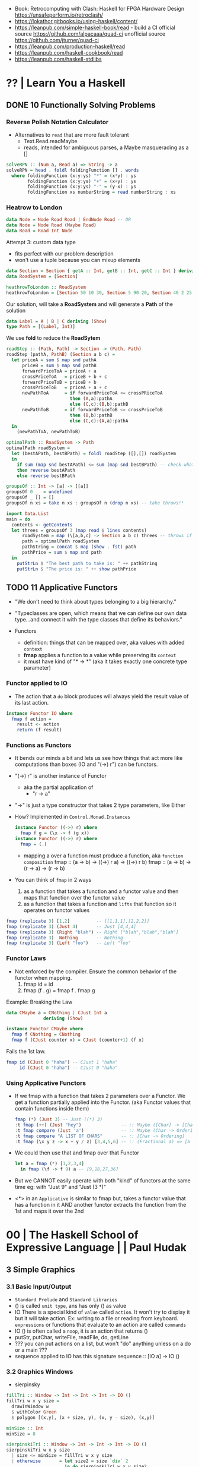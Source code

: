 - Book: Retrocomputing with Clash: Haskell for FPGA Hardware Design
  https://unsafeperform.io/retroclash/
- https://lokathor.gitbooks.io/using-haskell/content/
- https://leanpub.com/simple-haskell-book/read - build a CI
  official source https://github.com/alpacaaa/quad-ci
  unofficial source https://github.com/jturner/quad-ci
- https://leanpub.com/production-haskell/read
- https://leanpub.com/haskell-cookbook/read
- https://leanpub.com/haskell-stdlibs

* ?? | Learn You a Haskell
** DONE 10 Functionally Solving Problems
*** Reverse Polish Notation Calculator

- Alternatives to =read= that are more fault tolerant
  - Text.Read.readMaybe
  - reads, intended for ambiguous parses, a Maybe masquerading as a []

#+begin_src haskell
  solveRPN :: (Num a, Read a) => String -> a
  solveRPN = head . foldl foldingFunction [] . words
    where foldingFunction (x:y:ys) "*" = (x*y) : ys
          foldingFunction (x:y:ys) "+" = (x+y) : ys
          foldingFunction (x:y:ys) "-" = (y-x) : ys
          foldingFunction xs numberString = read numberString : xs
#+end_src

*** Heatrow to London

#+begin_src haskell
  data Node = Node Road Road | EndNode Road -- OR
  data Node = Node Road (Maybe Road)
  data Road = Road Int Node
#+end_src

Attempt 3: custom data type
- fits perfect with our problem description
- won't use a tuple because you can mixup elements

#+begin_src haskell
  data Section = Section { getA :: Int, getB :: Int, getC :: Int } deriving (Show)
  data RoadSystem = [Section]

  heathrowToLondon :: RoadSystem
  heathrowToLondon = [Section 50 10 30, Section 5 90 20, Section 40 2 25, Section 10 8 0]
#+end_src

Our solution, will take a *RoadSystem* and will generate a *Path* of the solution

#+begin_src haskell
  data Label = A | B | C deriving (Show)
  type Path = [(Label, Int)]
#+end_src

We use *fold* to reduce the *RoadSytem*

#+begin_src haskell
  roadStep :: (Path, Path) -> Section -> (Path, Path)
  roadStep (pathA, PathB) (Section a b c) =
    let priceA = sum $ map snd pathA
        priceB = sum $ map snd pathB
        forwardPriceToA = priceA + a
        crossPriceToA   = priceB + b + c
        forwardPriceToB = priceB + b
        crossPriceToB   = priceA + a + c
        newPathToA      = if forwardPriceToA <= crossPRiceToA
                          then (A,a):pathA
                          else (C,c):(B,b):pathB
        newPathToB      = if forwardPriceToB <= crossPriceToB
                          then (B,b):pathB
                          else (C,c):(A,a):pathA
    in
      (newPathToA, newPathToB)
#+end_src

#+begin_src haskell
  optimalPath :: RoadSystem -> Path
  optimalPath roadSystem =
    let (bestAPath, bestBPath) = foldl roadStep ([],[]) roadSystem
    in
      if sum (map snd bestAPath) <= sum (map snd bestBPath) -- check what is the cheapest
      then reverse bestAPath
      else reverse bestBPath
#+end_src

#+begin_src haskell
  groupsOf :: Int -> [a] -> [[a]]
  groupsOf 0 _  = undefined
  groupsOf _ [] = []
  groupsOf n xs = take n xs : groupsOf n (drop n xs) -- take throws!!
#+end_src

#+begin_src haskell
  import Data.List
  main = do
    contents <- getContents
    let threes = groupsOf 3 (map read $ lines contents)
        roadSystem = map (\[a,b,c] -> Section a b c) threes -- throws if not grouped in 3
        path = optimalPath roadSystem
        pathString = concat $ map (show . fst) path
        pathPrice = sum $ map snd path
    in
      putStrLn $ "The best path to take is: " ++ pathString
      putStrLn $ "The price is: " ++ show pathPrice
#+end_src
** TODO 11 Applicative Functors

- "We don't need to think about types belonging to a big hierarchy."

- "Typeclasses are open, which means that we can define our own data type...and connect it with the type classes that define its behaviors."

- Functors
  - definition: things that can be mapped over, aka values with added =context=
  - *fmap* applies a function to a value while preserving its =context=
  - it must have kind of "* -> *" (aka it takes exactly one concrete type parameter)

***   Functor applied to IO

- The action that a =do= block produces will always yield the result value of its last action.
#+begin_src haskell
  instance Functor IO where
    fmap f action =
      result <- action
      return (f result)
#+end_src

***   Functions as Functors

- It bends our minds a bit and lets us see how things that act more like computations than boxes (IO and "(->) r") can be functors.

- "(->) r" is another instance of Functor
  - aka the partial application of
    - "r -> a"
- "->" is just a type constructor that takes 2 type parameters, like Either

- How? Implemented in =Control.Monad.Instances=
  #+begin_src haskell
    instance Functor ((->) r) where
      fmap f g = (\x -> f (g x))
    instance Functor ((->) r) where
      fmap = (.)
  #+end_src
  - mapping a over a function must produce a function,
    aka =function composition=
    fmap :: (a -> b) -> ((->) r a) -> ((->) r b)
    fmap :: (a -> b) -> (r -> a)   -> (r -> b)

- You can think of =fmap= in 2 ways
  1) as a function that takes a function and a functor value and then maps that function over the functor value
  2) as a function that takes a function and ~lifts~ that function so it operates on functor values

#+begin_src haskell
  fmap (replicate 3) [1,2]          -- [[1,1,1],[2,2,2]]
  fmap (replicate 3) (Just 4)       -- Just [4,4,4]
  fmap (replicate 3) (Right "blah") -- Right ["blah","blah","blah"]
  fmap (replicate 3)  Nothing       -- Nothing
  fmap (replicate 3) (Left "foo")   -- Left "foo"
#+end_src

***   Functor Laws

- Not enforced by the compiler. Ensure the common behavior of the functor when mapping.
  1) fmap id = id
  2) fmap (f . g) = fmap f . fmap g

Example: Breaking the Law

#+begin_src haskell
  data CMaybe a = CNothing | CJust Int a
                deriving (Show)

  instance Functor CMaybe where
    fmap f CNothing = CNothing
    fmap f (CJust counter x) = CJust (counter+1) (f x)
#+end_src

Fails the 1st law.

#+begin_src haskell
  fmap id (CJust 0 "haha") -- CJust 1 "haha"
       id (CJust 0 "haha") -- CJust 0 "haha"
#+end_src

*** Using Applicative Functors

- If we fmap with a function that takes 2 parameters over a Functor.
  We get a function partially applied into the Functor. (aka Functor values that contain functions inside them)

  #+begin_src haskell
    fmap (*) (Just 3) -- Just ((*) 3)
    :t fmap (++) (Just "hey")               -- :: Maybe ([Char] -> [Char])
    :t fmap compare (Just 'a')              -- :: Maybe (Char -> Ordering)
    :t fmap compare "A LIST OF CHARS"       -- :: [Char -> Ordering]
    :t fmap (\x y z -> x + y / z) [3,4,5,6] -- :: (Fractional a) => [a -> a -> a]
  #+end_src

- We could then use that and fmap over that Functor
  #+begin_src haskell
    let a = fmap (*) [1,2,3,4]
      in fmap (\f -> f 9) a -- [9,18,27,36]
  #+end_src

- But we CANNOT easily operate with both "kind" of functors at the same time
  eg: with "Just 9" and "Just (3 *)"

- <*> in an =Applicative= is similar to fmap but,
  takes a functor value that has a function in it AND another functor
  extracts the function from the 1st and maps it over the 2nd

* 00 | The Haskell School of Expressive Language |          | Paul Hudak
** 3 Simple Graphics
*** 3.1 Basic Input/Output
- ~Standard Prelude~ and ~Standard Libraries~
- () is called ~unit type~, ans has only () as value
- IO
  There is a special kind of ~value~ called ~action~.
  It won't try to display it but it will take action.
  Ex: writing to a file or reading from keyboard.
  ~expressions~ or functions that evaluate to an action are called ~commands~
- IO () is often called a ~noop~, it is an action that returns ()
- putStr, putChar, writeFile, readFile, do, getLine
- ??? you can put actions on a list, but won't "do" anything unless on a do or a main ???
- sequence applied to IO has this signature
  sequence :: [IO a] -> IO ()

*** 3.2 Graphics Windows
- sierpinsky
#+begin_src haskell
fillTri :: Window -> Int -> Int -> Int -> IO ()
fillTri w x y size =
  drawInWindow w
  $ withColor Green
  $ polygon [(x,y), (x + size, y), (x, y - size), (x,y)]

minSize :: Int
minSize = 8

sierpinskiTri :: Window -> Int -> Int -> Int -> IO ()
sierpinskiTri w x y size
  | size <= minSize = fillTri w x y size
  | otherwise       = let size2 = size `div` 2
                      in do sierpinskiTri w x y size2
                            sierpinskiTri w x (y - size2) size2
                            sierpinskiTri w (x + size2) y size2
#+end_src
- david star:
  1) draw a equilateral triangle
  2) draw a new one rotated 180
  3) do 1 and 2 for each corner, but with 1/3 of a triangle size
** 4 Shapes II: Drawing shapes
- Many indirect graphics functions, to:
  1) being able to work with each shape properties
** 5 Polymorphic and High-order Funtions
* 08 | Real World Haskell                        | O'Reilly | Bryan O'Sullivan
- Updated code version https://github.com/tssm/up-to-date-real-world-haskell/
- Real World Haskell outdated parts https://stackoverflow.com/questions/23727768/which-parts-of-real-world-haskell-are-now-obsolete-or-considered-bad-practice
- Online http://book.realworldhaskell.org/read/
** 6 Using Typeclasses
*** Defining
- Different implementation depending on the type of data given.
- Defining a new ~Typeclass~ named "BasicEq3".
  We can provide *default implementations* for Typeclasses, and make one depend on the other.
#+begin_src haskell
class BasicEq3 a where
  isEqual3 :: a -> a -> Bool
  isEqual3 x y = not (isNotEqual3 x y)

  isNotEqual3 :: a -> a -> Bool
  isNotEqual3 x y = not (isEqual3 x y)
#+end_src
- An ~Instance Type~ of this typeclass, is any type that implements the functions defined in it.
- isEqual :: BasicEq a => a -> a -> Bool
  Reads:
  "For all types of *a*,
   so long as *a* is an instance of BasicEq,
   isEqual takes two parameters of type *a* and returns Bool""
*** Type Instancing
#+begin_src haskell
instance BasicEq3 Color where
  isEqual3 Red   Red   = True
  isEqual3 Green Green = True
  isEqual3 Blue  Blue  = True
  isEqual3 _     _     = False
#+end_src
*** Build-in
- Show, and the function show which returns a string from something showable
  show :: (Show a) => a -> String
  (you can derive it or explicitly Type Instance it)
  - To define your own show redefine ~show~
- Read, and the function read which takes a string and returns something readable
  read :: (Read a) => String -> a
  e.g. (read readVar)::Double
  - To define your own parser redefine ~readsPrec~
** 7
- ~Type classes~ provide ad-hoc polymorphism
  - Can define default "implementations" for the class
- ~Types~ are made instances of a particular type class
- Typeclasses
  - Show: Used to display your custom types. ghci repl uses it.

    #+begin_src haskell
data Color = Red | Green | Blue

instance Show Color where
  show Red = "rojo"
  show Green = "verde"
  show Blue = "azul"
    #+end_src

* 10 | Seven Languages in 7 weeks                | PragProg | Bruce A. Tate

- "In Haskell, indentation is significant." (?
- on Haskell, ~if~ is a function, NOT a control structure, it returns a value.
- "." for function composition
  second = head . tail
- On ghci console
  > :set +t
- A partial applied function is called ~section~
- ~where~ on function definition can define local functions too
- ~every~ function does have 1(one) parameter
  - the process of reducing a function of N parameters to N of 1 param is ~currying~

#+NAME: single-line vs multi-line pattern-matching vs guards
#+begin_src haskell
fact x = if x == 0 then 1 else fact (x - 1) * x

factorial :: Integer -> Integer
factorial 0 = 1
factorial x = x * factorial (x - 1)

factorio :: Integer -> Integer
factorio x
  | x > 1     = x * factorio (x - 1)
  | otherwise = 1
#+end_src

* 18 | Haskell School of Music                   |          | Donya Quick
** 1 Computer Music, Euterpea, and Haskell
*** 1.1 The Note versus Signal Dichotomy
- High/Low    level music concepts a.k.a.
  Note/Signal level music concepts
- Note: pitch and volume
- Bit depth: storage size of a single sample.
  Typically 16bits (2bytes) or 32bits (4bytes)
*** 1.2 Basic Principles of Programming
- Measures of success: correctness, efficiency, clarity
- Code often represents the author's thought process...A conventional
  musical score does not.
*** 1.3 Computation by Calculation
- In general, it is best to search first for an elegant (and correct!) solution to a problem, and later refine it for better performance.
  “Get it right first!”
- ~unfolding~ a function, is when we replace the arguments in the definition
  simple x y z = x * (y + z)
  simple 3 9 5
  > 3 * (9 + 5)
  > 42
- "simple 3 9 5 ~evaluates~ to 42"
*** 1.4 Expressions and Values
- note names are called pitch classes
- ~expressions~ entities that can be evaluated
- ~value~ are expressions that cannot be further evaluated.
  ex: 1,[1,2],(3,3),'C',"hello"
- ~diverging~ expressions are those that do not have an end
  ex: f x = f (x - 1)
  evaluate to "Bottom" value _|_
*** 1.5 Types
- Atomic or Structured
- Type Signature
  'D' :: Char
      :: reads as "has type"
   D  :: PitchClass
- Elements on a List are the same Type
- Elements on a Tuple could be different Types
*** 1.6 Function Types and Type Signatures
#+begin_src haskell
simple :: Int -> Int -> Int -> Int
simple x y z = x * (y + z)
#+end_src
- "it is a good habit to first write down the type of each function you
   are planning to define, as a first approximation to its full specification"
- f :: T1 -> T2 -- In mathematics T1 is the ~domain~ and T2 is the ~range~
- ~function application~ aka calling the funtion, has always higher precedence on application
- symbol based functions are usually called ~operators~ and are ~infix~
  - Are defined between parentheses
  - (+) :: Integer -> Integer -> Integer
- ' is a valid alphanumeric value, so f' and f'' are valid function names
*** 1.7 Abstraction, Abstraction, Abstraction
- “What are the three most important ideas in programming?" (see title)
**** 1.7.1 Naming
#+begin_src haskell
pi :: Double
pi = 3.1415
-- two definitions in one
concertA,a440 :: (PitchClass, Octave)
concertA = (A,4)
a440     = (A,4)
-- Vars
c = 42 -- is called a ~binding~
x    = let area = pi * r ** 2
       in f area + g area
#+end_src
- A4 is usually called "concert A" (because it is often used as a the note to which an orchestra
  tunes its intruments or "A440")
- {- MULTILINE COMMENT IN HASKELL -}
**** 1.7.2 Functional Abstraction
#+begin_src haskell
x = let areaF r = pi * r ** 2
    in f (areaF r1) + g (areaF r2)
note :: Dur -> Pitch -> Music Pitch
rest :: Dur -> Music Pitch
(:+:) Music Pitch -> Music Pitch -> Music Pitch -- Sequentially
(:=:) Music Pitch -> Music Pitch -> Music Pitch -- Simultanious
trans :: Int -> Pitch -> Pitch
-- Harmonizing each pN note with a third
qn = 1/4
mel = (note qn p1 :=: note qn (trans (-3) p1)) :+:
      (note qn p2 :=: note qn (trans (-3) p2)) :+:
      (note qn p3 :=: note qn (trans (-3) p3))
-- In a function
hNote :: Dur -> Pitch -> Music Pitch
hNote d p = note d p :=: note d (trans (-3) p)
-- applied
mel :: Music Pitch
mel = hNote qn p1 :+: hNote qn p2 :+: hNote qn p3
#+end_src
**** 1.7.3 Data Abstraction
- The order of ~associativity~ can be defined, either left, right or none.
- (:) operator has right associativity
#+begin_src haskell
hList          :: Dur -> [Pitch] -> Music Pitch
hList d []     = rest 0
hList d (p:ps) = hNote d p :+: hList d ps
--
mel = hList qn [p1,p2,p3]
#+end_src
*** 1.8 Haskell Equality versus Musical Equality
- 2 different melodies can be musically equivalent while being not equal by the language
- A melody can be interpreted either by his
  ~polyphonic~: grouping notes playing at the same time
  ~contrapuntal~: grouping by each voice
*** 1.9 Code Reuse and Modularity
- being able to re-use code is called ~modularity~
*** 1.10 [Advanced] Programming with Numbers 1
- Int data type is of size word (architecture dependent, 32 or 64 bits) (use Integer instead)
- In mathemathics, ~numerical analisys~ is concerned with numerical incongrueties
- If real-number acuraccy is important, be wary of floats
#+begin_src haskell
5 ∗ (−0.123456 + 0.123457)       :: Float ⇒ 4.991889e−6
5 ∗ (−0.123456) + 5 ∗ (0.123457) :: Float ⇒ 5.00679e−6
#+end_src
** 2 Simple Music
*** 2.1 Preliminaries
#+begin_src haskell
-- Type Synonyms
type Octave = Int
type Pitch  = (PitchClass, Octave)
type Dur    = Rational
-- Algebraic data type
data PitchClass = Cff | Cf | C | Dff | Cs | Df | Css | D | Eff | Ds
                | Ef | Fff | Dss | E | Ff | Es | F | Gff | Ess | Fs
                | Gf | Fss | G | Aff | Gs | Af | Gss | A | Bff | As
                | Bf | Ass | B | Bs | Bss
qn :: Dur
qn = 1/4
#+end_src
- data NAME = CONSTRUCTORS
  data Bool = False | True
*** 2.2 Notes, Music, and Polymorphism
#+begin_src haskell
-- (Value) Constructor
data Primitive = Note Dur Pitch |
                 Rest Dur
-- Type Constructor: more generic, polymorphic
data Primitive a = Note Dur a |
                   Rest Dur
-- Note :: Dur -> a -> Primitive a
-- Rest :: Dur ->      Primitive a
--
-- Another ~type constructor~, this time also recursive (aka inductive data type)
data Music a =
    Prim (Primitive a)
  | Music a :+: Music a
  | Music a :=: Music a
  | Modify Control (Music a)
-- Prim   :: Primitive a        -> Music a
-- (:+:)  :: Music a -> Music a -> Music a
-- (:=:)  :: Music a -> Music a -> Music a
-- Modify :: Control -> Music a -> Music a
#+end_src
- ~fixity declaration~
  infixr 5 :+:,:=:
- Data constructors
  - are still functions and have a type
  - are an example of polymorphic functions ~type abstraction~
#+begin_src haskell
data Control =
    Tempo      Rational          -- scale the tempo
  | Transpose  AbsPitch          -- transposition
  | Instrument InstrumentName    -- instrument label
  | Phrase     [PhraseAttribute] -- phrase attributes
  | KeySig     PitchClass Mode   -- key signature and mode
  | Custom     String            -- custom label
data Mode = Major | Minor | Ionian | Dorian | Phrygian | Lydian
             | Mixolydian | Aeolian | Locrian
             | CustomMode String
data InstrumentName = AcousticGrandPiano | BrightAcousticPiano ...
#+end_src
*** 2.3 Convenient Auxiliary Functions

*** 2.4 Absolute Pitches
- LIST !! N
  [C,D,E] !! 1 => D
** 3 Polymorphic and high order functions
- head, tail, length (examples of simple polymorphic types)
- map
- append (++)
- fold
  foldr, foldl: only difference is from which side is applied the operator, sometimes might be more performant from one side over the other
  foldr1, foldl1: versions that error on empty lists, so no init value needed
- `` functions into operator with backquotes
- () operator into a function with parentheses
- reverse, (algorithm with foldl)
- ~currying~
- currying simplification
  f x = g x
  f   = g
** 4
*** 4.2 Modules
- Module names are capitalized
  Can be hierachical
  import LIBRARY.FOLDER.MODULE
- module MODULE where
  module MODULE (EXPORT,EXPORT) where
*** 4.3 Transcribing a More Complex Score
**** 4.3.1 Auxiliary Functions
- Haskell does not permit pattern-matching against function applications.
  myFunction (Prim (Note d p)) = -- OK
  myFunction (note d p)        = -- FAIL
- times :: Int -> Music a -> Music a -- repeats
  addDur
  graceNote
- The only special cases that will not be handled using auxiliary functions are:
  1) the single staccato on note four of bar fifteen
  2) the single portamento on note three of bar sixteen.
  These situations will be addressed differently in a later chapter.
*** 4.4 Simple Algorithmic Composition
* 20 | Finding Success and Failure               | JoyH     | Julie Moronuki

ERRATA:
- solutions, page 188, exercise 28, "remove brackets from cleanWhitespace"

** Preface

- Most programming languages have, in some form or other, a way of dealing with failure.
  A way to *combine* multiple smaller programs /that might fail/
  into a larger program /that might fail/
- Halting on error (like on imperative code)
  - Doesn't always provide us with as much information as we might like
    Can only give us information about the *first* problem that was encounterd.
- the ~Monad~ class is our tool for generalizing the notion of /program/
  beyond "run a series of subprograms until one fails".
- The book teaches about ~Monad~ and ~Applicative~
  - how they are similiar
  - how they differ
  - and how to use types to rethink our solutions to problems

** 1 Case Expression in Practice

- *case* expression,
  - serve similiar branching role as *if/then/else* but with much more generality.
  - allow behavior to branch on values other than booleans
  - order of the *case/of* expression matter only when patterns are *overlapping*

- functions
  - ~polymorphic~ has a type variable, it can take many types.
  - ~monomorphic~ has NO type variables.
  - ~partial functions~ do NOT handle all their /constructors/
  - ~total functions~ handle all /constructors/

- ~sum types~ is having more than 1(one) constructor
  (aka: disjuntion, disjoint union, tagged union)

- =Bool= type, is a ~concrete type~
  #+begin_src haskell
    data Bool = True | False -- 2 constructors
  #+end_src

- =Maybe= type, is a ~parametrized type~ aka *type constructor*
  #+begin_src haskell
    data Maybe a = Nothing | Just a
  #+end_src

** 2 Case Expression Practice

- Example: checks two strings inputs to determine whether they are anagrams of one another.
- we use the idiom (xy, ys) to indicate variables that are lists or strings

*** Example: pattern matching on ~Bool~ to return ~Maybe~

  #+begin_src haskell
    isWord :: String -> Maybe String
    isWord word =
      case null word of
        True  -> Nothing
        False ->
          case (all isAlpha word) of
            False -> Nothing
            True  -> Just word

    checkAnagram :: String -> String -> String
    checkAnagram word1 word2 =
      case (isWord word1) of
        Nothing    -> "The first word is invalid"
        Just word1 ->
          case (isWord word2) of
            Nothing    -> "The second word is invalid"
            Just word2 ->
              case (isAnagram word1 word2) of
                False -> "These words are not anagrams."
                True  -> "These words are anagrams."
  #+end_src

** 3 Validating Functions

- The module name is *Main* because an /executable/ must always be named *Main*

** 4 The =Maybe= Monad

- Solution in this capter
  - will use the bind operator (>>=)
  - it WON'T tell you which of the validation rules failed

- INTERNET: https://stackoverflow.com/questions/62018158/string-concatenation-via-or
  - when concatenating strings you can use (++) or (<>)
  - but (<>) is preferable because it works with ~Text~ types other than ~Prelude.String~
  - but it might become ambiguos due polymorphism and when using *-XOverloadedStrings*

- ~infix operators~
  - the reader has to know the /associativity/ of the operator.
  - associativity matters also when thinking on performance

- the (.) operator might help to only work with 1(one) list
  #+begin_src haskell
f  x =  drop 2  (map toUpper  (reverse x))
f' x = (drop 2 . map toUpper . reverse) x
  #+end_src

*** Enter the monad

- The bind operator
  #+begin_src haskell
    (>>=) :: Monad m => m a -> (a -> m b) -> m b
  #+end_src

- validatePassword without using case/of
  #+begin_src haskell
validatePassword' :: String -> Maybe String
validatePassword' password =
  cleanWhitespace password
    >>= requireAlphaNum
    >>= checkPasswordLength''
  #+end_src

*** Classes and instances

- Monad is a *typeclass*
- A *typeclass* defines a set of /generic functions/ that work with a set of types.

- A =class= declaration
  - gives only the type signatures in their most polymorphic forms.
- An =instance= declaration
  - gives a /concrete implementation/ of the generic function of that *class* for a given concrete type.

- TIP: thinking about types as instances of a certain typeclass.
  Allows you to focus on the similarities between the types.

*** TypeApplications (language extension)

- Allows you to specify
  - what type you will apply a polymorphic function to
  - and see the resulting type.

- aka querying the type signature

#+begin_src haskell
  >>> :set -XTypeApplications

  >>> :type (>>=) @Maybe
  (>>=) @Maybe
    :: Maybe a -> (a -> Maybe b) -> Maybe b

  ,*Main> :type (>>=) @Maybe @String
  (>>=) @Maybe @String
    :: Maybe String -> (String -> Maybe b) -> Maybe b

  ,*Main> :type (>>=) @Maybe @String @String
  (>>=) @Maybe @String @String
    :: Maybe String -> (String -> Maybe String) -> Maybe String
#+end_src

*** Case and binds

- A type can have _at most_ ONE instance of a typeclass.

- Using ~bind(>>=)~ and ~Maybe~ here means we lost the ability to tell which *Nothing* we returned and, thus, what our error is.

- Haskell's =do= syntax is intended to allow something like imperative-style programming that ignores the monadic underpinnings.

- main from do, to bind
  #+begin_src haskell
main :: IO ()
main = getLine >>= \password ->
                     print (cleanWhitespace password)
  #+end_src

- main from do to bind, without explicit argument passing
  #+begin_src haskell
    main :: IO ()
    main = getLine >>= (print . cleanWhitespace)
  #+end_src

** 5 Refactoring with =Either=
*** Adding error messages

- We can have ~validatePassword~ return a =String= with an error message if it fails.
  It becomes again a sequence of case/of
  #+begin_src haskell
    validatePassword :: String -> String
  #+end_src

*** Introducing =Either=

#+begin_src haskell
  data Either a b = Left a | Right b
#+end_src

- ~Right b~ is similar to ~Just a~ from =Maybe=
- ~Left a~ can carry data unlike ~Nothing~ from =Maybe=

*** The =Either= Monad

#+begin_src haskell
  instance Monad Maybe
    where
      Nothing >>= _ = Nothing
      Just x  >>= f = f x

  instance Monad (Either e) -- leftmost type parameter is fixed, whatever type it is, it cannot be transformed
    where
      Left  l >>= _ = Left l
      Right r >>= f = f r
#+end_src

- In Haskell, a ~Monad~ must be a unary *type constructor*.
  So in order to use bind(>>=) you need to partially apply ~Either~ to its leftmost parameter.

- Showing it with TypeApplications, with String or _

#+begin_src haskell
  > :type (>>=) @(Either String)
  (>>=) @(Either String) ::
      Either String a -> (a -> Either String b) ->
      Either String b

  > :type (>>=) @(Either_)
  (>>=) @(Either String) ::
      Either w a -> (a -> Either w b) ->
      Either w b
#+end_src

*** Using =Either=

- the final ~validatePassword~ function using =Either= will be the exact same as the one using =Maybe=

*** Kinds

- In haskell, we use a notation called ~kinds~ to talk about the /arity of a type constructor/.
  Kinds are sometimes also defined as "the types of types"
 |--------------------+-------------------+---------------------------|
 | :kind Bool         | Bool :: *         |                           |
 | :kind Maybe        | Maybe :: * -> *   | all monads have this kind |
 | :kind Maybe String | Maybe String :: * |                           |
 |--------------------+-------------------+---------------------------|

- Kinds of different types
 |------------------------+-------------+--------------------|
 |                    <r> |             |                    |
 |------------------------+-------------+--------------------|
 |                 String | *           |                    |
 |                     [] | * -> *      | *could* be a monad |
 |                    (,) | * -> * -> * |                    |
 |                (,) Int | * -> *      | *could* be a monad |
 | data Pair a = Pair a a | * -> *      | *could* be a monad |
 |------------------------+-------------+--------------------|

** 6 Working with =newtype=
*** Introducing

- ~type aliases~ do NOT offer *safety*, it only gives you another name for the same type
  we can accidentally provide a =Password= to a function that expects a =Username=
  #+begin_src haskell
    type Password = String
    type Username = String
  #+end_src

- ~newtype~ has a *data constructor* that is named differently from the underlying typed constructor
  #+begin_src haskell
    newtype Password = Password String
      deriving Show
  #+end_src

- differences of *newtype* with *data*
  1) /newtype/ may only have a single unary constructor
  2) /newtype/ has optimizations due 1)
  3) /newtype/ offers a cheap coercion, between the /newtype/ and the underlying type,
     /data/ does NOT
  4) ~GeneralizedNewtypeDeriving~ language extension (?)
  5) /newtype/ and /data/ have different behavior on non-strictness

*** Declaring

#+begin_src haskell
  newtype Password = Password String
    deriving (Show)

  newtype Error = Error String
    deriving (Show)

  newtype Username = Username String
    deriving (Show)
#+end_src

*** Using

#+begin_src haskell
  requireAlphaNum :: String -> Either Error String
  requireAlphaNum xs =
    case (all isAlphaNum xs) of
      False -> Left (Error "Invalid password")
      True  -> Right xs

  checkPasswordLength :: String -> Either Error Password
  checkPasswordLength password =
    case (length password > 20) of
      True  -> Left (Error "Password is too long.")
      False -> Right (Password password)

  validatePassword :: Password -> Either Error Password
  validatePassword (Password password) =
    cleanWhitespace password
      >>= requireAlphaNum
      >>= checkPasswordLength
  --------------------------------
  checkUsernameLength :: String -> Either Error Username
  checkUsernameLength name =
    case (length name > 20) of
      True  -> Left (Error "Password is too long.")
      False -> Right (Username name)

  cleanWhitespace :: String -> Either Error String
  cleanWhitespace "" = Left (Error "String is empty")
  cleanWhitespace (x : xs) =
    case (isSpace x) of
      True  -> cleanWhitespace xs
      False -> Right (x : xs)
#+end_src

*** Revising main

- naive, introducing a new let
  #+begin_src haskell
    main :: IO ()
    main =
      do
        putStr "Please enter a password\n> "
        password <- getLine
        let password' = Password password
        print (validatePassword password')
  #+end_src

- naive, without let
  #+begin_src haskell
    main :: IO ()
    main =
      do
        putStr "Please enter a password\n> "
        password <- getLine
        print (validatePassword (Password password))
  #+end_src

- fmap(<$>)
  will apply the =Password= constructor *inside* the IO, changing from an ~IO String~ to an ~IO Password~
  #+begin_src haskell
    main :: IO ()
    main =
      do
        putStr "Please enter a password\n> "
        password <- Password <$> getLine
        print (validatePassword password)
  #+end_src

*** Exercises

#+begin_src haskell
  (>>=) @IO :: IO a -> (a -> IO b) -> IO b
  (>>)  @IO :: IO a ->       IO b  -> IO b
#+end_src

- from using *do*
  #+begin_src haskell
    main =
      do
        putStr "Please enter a password\n> "
        password <- Password <$> getLine
        print (validatePassword password)
  #+end_src

- to using (>>=)
  #+begin_src haskell
    main =
      putStr "Please enter a password\n> "
        >> (Password <$> getLine)
        >>= (print . validatePassword)
  #+end_src

*** Notes on monadic style

- When to use (>>=) and when use do?
  1) if it seems like you're writing way *Too Many Lambdas* use ~do~
  2) *Too many variables* that get introduced on one line, only to get used on the next, use (>>=)
  3) Or use both
     #+begin_src haskell
       do
         x1 <- a1 >>= f1 >>= f2
         x2 <- a2 >>= f3 >>= f4
         f5 x1 x2
     #+end_src

** 7 Introducing =Applicative=

- A ~product type~ is the conjuction (aka "and") of two or more types.
  - ~tuples~ are the canonical product types, sometimes called /anonymous products/
  #+begin_src haskell
    data User = User Username Password
      deriving (Show)
  #+end_src

- =Applicative= typeclass operator (<*>), aka ~tie-fighter~ or ~apply~ or ~app~
  Allows for /function application/ in the presence of some outer type structure (aka context)
  Unlike "bind" there is nothing that would force us to "short-circuit" on an error value.
  #+begin_src haskell
    (<*>) :: Applicative f => f (a -> b) -> f a -> f b
  #+end_src

*** Constructors are functions

- We are constructing a functions *inside* and applicative type ~Either~
  #+begin_src haskell
    validateUsername :: Username -> Either Error Username
    validateUsername (Username username) =
      cleanWhitespace username
      >>= requireAlphanum
      >>= checkUsernameLength

    > :type (validateUsername (Username "name"))
      :: Either Error Username
    > :type (User <$> (validateUsername (Username "name")))
      :: Either Error (Password -> User)
         -- Right is the function that we needs to be passed to <*>
         -- We're constructing a function inside an applicative type (Either)
  #+end_src

*** Using Applicative

- we introduce a =makeUser= function that unlike =User= introduces a possibility of failure
  #+begin_src haskell
    -- User  :: Username -> Password -> User
    makeUser :: Username -> Password -> Either Error User
    makeUser name password =
      User <$> validateUsername name
           <*> validatePassword password
  #+end_src

*** Example: Using Applicative with checkAnagram

#+begin_src haskell
  checkAnagram :: String -> String -> String

  promptWord1 :: IO String
  promptWord1 =
    do
      putStr "Please enter a word.\n> "
      getLine

  promptWord2 :: IO String
  promptWord2 =
    do
      putStr "Please enter a second word.\n> "
      getLine

  main :: IO ()
  main =
    do
      result <- checkAnagram <$> promptWord1 <*> promptWord2
      print result
#+end_src

** 8 Refactorign with =Validation=

- refactor from =Either= to =Validation=
  - from the package https://github.com/system-f/validation
  - both types are ~isomorphic~, we can convert back and forth between them
  - their =Applicative= instances are different, we can accumulate errores on the Left1
  - uses the typeclass =Semigruop=
  - depends on *lens* library

*** Introducing validation

> stack repl --package validation
> cabal repl --build-depends validation

- Has one module, =Data.Validation=
  #+begin_src haskell
    data Validation err a
       = Failure err
       | Success a
  #+end_src

- Validation is NOT a =Monad=,
  - if it were a monad, it would have to "short circuit" and lose the accumulation on the left values.
  - reminder: Monads are Applicatives

- Since functions chained together with *applicative* (<*>) can be evaluated independently:
  1) we can /accumulate/ the errors from several function applications.
  2) /concatenate/ them using the underlying =Semigroup=
  3) and /return/ as many errors as there are.

- err type parameter NEEDS a =Semigroup= constraint
  #+begin_src haskell
    instance Semigroup err => Applicative (Validation err)
  #+end_src

- We will still use =Error= we created before,
  - while it is a *newtype* from =String=, and =String= is a =Semigroup=
  - we don't inherit the instances of the underlying type by default

*** Add .cabal dependency

#+begin_src yaml
  executable validation
    hs-source-dirs:   src
    main-is:          Main.hs
    default-language: Haskell2010
    build-depends:    base >= 4.7 && < 5
                    , validation
#+end_src

*** Nominal refactoring

- Change the =~Error= type
  #+begin_src haskell
    newtype Error = Error [String]
      deriving (Show)
  #+end_src

*** Interpreting the errors

- After our new definition of =Error=, our code will need 2 changes due:

  1) "No instance for Monad (Validation Error) arising from a use >>="
     - we knew since, Validation is NOT an instance of Monad

  2) "No instance for (Semigroup Error) arising from a use of <*>"
     - =Error= must have a =Semigroup= instance, in order to know how to accumulate errors
     - while =Error= is /representationally equivalent/ to [String], it is NOT the same (new)type.

*** An Error semigroup

- fixes error 2)

  #+begin_src haskell
    instance Semigroup Error where
      Error xs <> Error ys = Error (xs ++ ys) -- we could have used <> instead of ++
  #+end_src

- alternatively using ~GeneralizedNewTypeDeriving~ language extension
  - can only be used with /newtype/, not /data/ declarations
  - we could have just "derived" Semigroup
  - deriving means you get the standard instance for the underlying type,
    that the new type is isomorphic to

  #+begin_src haskell
    {-# LANGUAGE GeneralisedNewtypeDeriving #-}
    newtype Error = Error [String]
      deriving (Semigroup, Show)
  #+end_src

*** Using Applicative

- fixes 1)

- We use the =Applicative= operators

  - they let you sequence /function applications/
  - discarding either the first or second value respectly
  - they do NOT eay any effects that are part of /f/
  |----+-----------------------------+---------------+-------------------|
  | *> | left "facing bird"/"shark"  | Applicative f | f a -> f b -> f b |
  | <* | right "facing bird"/"shark" | Applicative f | f a -> f b -> f a |
  |----+-----------------------------+---------------+-------------------|

  #+begin_src haskell
    Failure ["x"] *> Failure ["y"]              -- Failure ["x","y"]
    Success 1     *> Failure ["y"]              -- Failure ["y"]
    Failure ["x"] *> Success 1                  -- Failure ["x"]
    Failure ["x"] *> Success 1 *> Failure ["y"] -- Failure ["x","y"]
    Success 1     *> Success 2 *> Success 3     -- Success 3
    Success 1     <* Success 2 <* Success 3     -- Success 1
  #+end_src

- we refactor functions to stop using >>=, since we cannot have a Monad instance
  we use a /case/

  #+begin_src haskell
    validatePassword :: Password -> Validation Error Password
    validatePassword (Password password) =
      case (cleanWhitespace password) of
           Failure err       -> Failure err
           Success password2 -> requireAlphaNum password2 *>
                                checkPasswordLength password2
  #+end_src
*** Exercises

1) we could use Applicative for =Either= since is a =Monad=, and as such is an =Applicative=

   - in some more complex cases it might matter if =Applicative= compose better
   - or we can possible achieve better parallelism with it
   - ME: I have no idea how this will compose? appending string errors?

   #+begin_src haskell
     validatePassword :: Password -> Either String String
     validatePassword pwd =
       case (cleanWhitespace pwd) ->
         Left err   -> Left err
         Right pwd' -> requireAlphaNum pwd' *>
                       checkPasswordLength pwd'
   #+end_src

2) refactor code from using "do" to "applicative"

   #+begin_src haskell
     -- FROM
     promptWord1 :: IO String
     promptWord1 =
       do
         putStr "Please enter a word.\n"
         getLine

     -- TO
     prompWord1 =
        putStr "Please enter a word.\n" *> getLine

     -- main refactor
     main :: IO ()
     main =
       checkAnagram <$> prompt1 <*> prompt2 >>= print
   #+end_src

3) extension for using "do" notation for when you not have monads

   #+begin_src haskell
     {-# LANGUAGE ApplicativeDo #-}
     makeUser :: Username -> Password -> Validation Error User
     makeUser usr pwd =
       do
         usr' <- validateUsername usr
         pwd' <- validatePassword pwd
         pure $ User usr' pwd'
   #+end_src

4) While =String= is a type alias for =[Char]=, and a linked list.
   As such his memory layout might not be the efficient.
   =Text= is an alternative data type that is more efficient.
   - add "text" in the .cabal dependencies
   - import it
     #+begin_src haskell
       import qualified Data.Text as T    -- avoid Prelude clashing
       import qualified Data.Text.IO as T -- avoid Prelude clashing
       import Data.Text (Text)            -- avoid calling the type Text as T.Text
     #+end_src
   - type conversion functions
     #+begin_src haskell
       T.pack :: String -> Text
       T.unpack :: Text -> String
     #+end_src
   - language extension allows us to use the same "string" syntax for any string type
     #+begin_src haskell
       {-# LANGUAGE OverloadedStrings #-}
     #+end_src

5) Refactoring using =Text=

  #+begin_src haskell
    -- just changing String for T.Text
    newtype Username = Username T.Text deriving Show
    newtype Password = Password T.Text deriving Show
    newtype Error = Error [T.Text] deriving (Semigroup, Show)

    checkPasswordLength :: T.Text -> Validation Error Password
    checkPasswordLength password =
      case (T.length password > 20) of -- !!
        True  -> Failure (Error ["Your password cannot be longer than 20 characters"])
        False -> Success (Password password)

    requireAlphaNum :: T.Text -> Validation Error Text
    requireAlphaNum xs =
      case (T.all isAlphaNum xs) of -- !!
        False -> Failure (Error ["Cannot contain white space or special characters."])
        True  -> Success xs

    cleanWhitespace :: T.Text -> Validation Error Text
    cleanWhitespace input =
      if T.null (T.strip input) -- !!
      then Failure (Error ["Cannot be empty."])
      else Success (T.strip input) -- !!

    main :: IO ()
    main =
      do
        putStrLn "Please enter a username."
        username <- Username <$> T.getLine
        putStrLn "Please enter a password."
        password <- Password <$> T.getLine
        print (makeUser username password)
  #+end_src

** 9 Better error messages

- Goal of this chapter is write ~errorCoerce~ function,
  to be able use list functions with our =Error= newtype

- We will use
  1) explicit coercion in a separate function
  2) destructuring in pattern matching

*** The problem

- We would like to be able to distinguish between errors.
  Currently only is possible for length errors, since they use different functions.
  But for "empty input" errors there is no way to disambiguate.

- We could refactor our "main" or we could write new functions for it.
  We would do the later one.
  To prepend a custom label (a String) to each error string and format them.

*** The error functions

- ~passwordErrors~, complementary to ~validatePassword~ it will do nothing instersting on Success.

  #+begin_src haskell
    passwordErrors :: Password -> Validation Error Password
    passwordErrors pwd =
      case validatePassword pwd of
            Failure err  -> Failure (Error ["Invalid password:"] <> err)
            Success pwd' -> Success pwd'

    usernameErrors :: Username -> Validation Error Username
    usernameErrors usr =
          case validateUsername usr of
               Failure err  -> Failure (Error ["Invalid username:"] <> err)
               Success usr' -> Success usr'
  #+end_src

*** Gathering up the errors

- To combine the errors, we use the "...Errors" functions instead of "validate..."

  #+begin_src haskell
    makeUser :: Username -> Password -> Validation Error User
    makeUser usr pwd =
      User <$> usernameErrors usr
           <*> passwordErrors pwd
  #+end_src

*** Lists upon lists

- We want to write a function to display the Success and Error better

  #+begin_src haskell
    display :: Username -> Password -> IO ()
    display usr pwd =
      case makeUser usr pwd of
        --Failure err -> _ -- we will want to use "unlines" and "putStr" for this
        Failure err ->
           putStr $ unlines $ errorCoerce err
        Success (User (Username name) pwd') ->
           putStr $ "Welcome, " ++ name
  #+end_src

*** Coercion

- It's good that =Error= and =[String]= are different nominal types
  1) allows us to have different typeclasses for them
  2) explicit type conversions make it clear in our code,
     the points when we think of data in different light

- Coercion functions

  #+begin_src haskell
    errorCoerce :: Error -> [String]
    errorCoerce (Error err) = err
  #+end_src

*** Handling sucess

- Just adding the Success branch printing of the name "Welcome, NAME"
  by destructuring =Username= on the branch pattern matching

*** The final ~main~

#+begin_src haskell
  main :: IO ()
  main = do
    putStr "Please enter a username.\n>"
    username <- Username <$> getLine
    putStr "Please enter a password.\n>"
    password <- Password <$> getLine
    display username password
#+end_src

*** Exercises

1) Changing the type of Error from [String] to String separated by "\n"

   #+begin_src haskell
     newtype Error = Error String deriving Show
     instance Semigroup Error where
       Error x <> Error y = Failure (x ++ "\n" ++ y)
   #+end_src

2) Write a function to coerce from =String= to =Error=,
   and use it instead of constructing directly new =Error= s
   this avoids refactoring types when changing the underlying type of =Error=
   so instead of adding/removing brace[] everywhere we would just do it on the new constructor function

   #+begin_src haskell
     errorMessage :: String -> Error
     errorMessage msg = Error msg
   #+end_src

3) Because (Error []) has no meaning for us but is still type valid.
   We consider a new type for =Error=, the =Data.List.NonEmpty=.
   Which has only 1(one) constructor (:|)

   #+begin_src haskell
     > 1 :| 2 : 3 : [] -- 1 :| [2,3]
     import Data.List.NonEmpty (NonEmpty ((:|)))
     import qualified Data.List.NonEmpty as NE

     newtype Error = Error (NonEmpty String)
       deriving (Semigroup, Show) -- Semigroup is also list concatenation

     errorMessage :: String -> Error
     errorMessage msg = Error (msg :| [])

     -- putStrLn (unlines (NE.toList (errorCoerce err)))
   #+end_src

** 10 Coercible

- Instead of manually writting coercing functions like ~errorCoerce~ above.
  Or in worst situations, having to coerce newtypes that contain other newtypes.
  We will use =Coercible=.

*** Enter =Coercible=

#+begin_src haskell
  class Coercible a b where -- approximate definition
    coerce :: a -> b
#+end_src

- It's a "magic" typeclass, you do NOT need to define your own instances of it.
  But you need to import the module.

  #+begin_src haskell
    import Data.Coerce
  #+end_src

*** What can be coerced?

- simple newtypes definition like this

  #+begin_src haskell
    newtype B = N A
  #+end_src

- Will create for us instances like these, without us having to write them

  #+begin_src haskell
    instance Coercible A B where
      coerce a = N a

    instance Coercible B A where
      coerce (N a) = a
  #+end_src

*** Updating the display function

- we update the above ~display~ to use ~coerce~ for "err" on "Failure err" branch

*** Type applications

1) Using ~coerce~ might give away some /type safety/
   This type checks, but has a bug.

   #+begin_src haskell
     greet :: User -> IO ()
     greet (User password name) = -- !!
       putStrLn ("Welcome, " ++ coerce name) -- will compile, and display the actual Password :(
   #+end_src

2) is better to use explicit type applications with ~coerce~ (or other similary extremly polymorphic function)

   #+begin_src haskell
     greet :: User -> IO ()
     greet (User password name) = -- !!
       putStrLn ("Welcome, " ++ coerce @Username @String name) -- won't compile
   #+end_src

*** Coercibility is transitive

- This means that:
  + if A and B are coercible
  + and B and C coercible
  + then A and C are coercible

- this means that we can just write coerce

  #+begin_src haskell
    userPasswordCoerce' :: UserPW -> String
    userPasswordCoerce' = coerce
  #+end_src

*** Coercion in type parameters

- if types A and B are coercible, then:

  1) lists [A] and [B] are coercible
  2) tuples (A,C) and (B,C) are coercible

- As such, not all uses of ~coerce~ are sensible:

  Password -> String
  Error -> [String] -> [Password]

*** Coercing functions

- we can coercion to define a function to replace both

  - requireAlphaNumUsername :: Username -> Validation Error Username
  - requireAlphaNumPassword :: Password -> Validation Error Password

- or the more generic version we picked

  - requireAlphaNum :: String -> Validation Error String

- we create a type, to make it easier to write

  - type Rule a = (a -> Validation Error a)
  - checkPasswordLength :: Rule Password
  - checkUsernameLength :: Rule Username
  - requireAlphaNum     :: Rule String
  - cleanWhitespace     :: Rule String
  - validatePassword    :: Rule Password
  - validateUsername    :: Rule Username

#+begin_src haskell
  validatePassword :: Rule Password
  validatePassword password =
    -- coercing fn from "Rule String" to "Rule Password"
    case (coerce cleanWhitespace :: Rule Password) password of
      Failure err -> Failure err
      Success password2 ->
        -- coercing fn from "Rule String" to "Rule Password"
        (coerce requireAlphaNum :: Rule Password) password2 *>
        checkPasswordLength password2
#+end_src

** 11 Generalizing Further

- So far we showed 2 constrasts

  1) =Right= is the side of =Either= were functions like fmap and (>>=) act upon
     =Left= is the side that just tags along for the ride
  2) =Either= is the type for which (<*>) stops at the first left value
     =Validation= is the type for which (<*>) accumulates left values

- And as such we could conclude
  1) =Either a b= is not really different from =Either b a=
  2) both =Either= and =Validation= have exactly the same structure

- recommendation:
  * don't start with a generality
  * start with concrete examples
  * then observe what aspects they share

*** Designing a typeclass
*** Folding over sum types

- there are additional versions of some types or expressions in Haskell
  called ~folds~ or ~catamorphisms~

  #+begin_src haskell
    Data.Bool.bool :: a        -> a        -> Bool           -> a -- ifFalse     -> ifTrue      -> condition
    maybe          :: b        -> (a -> b) -> Maybe a        -> b -- ifIsNothing -> FN          -> Maybe a
    either         :: (a -> c) -> (b -> c) -> Either a b     -> c -- fnIfLeft    -> fnIfIfRight -> Either a b
    validation     :: (e -> c) -> (a -> c) -> Validation e a -> c
  #+end_src

- ~either~ and ~validation~ catamorphisms are identical, seems ripe for generalization

- we try a new class that defines the deconstruction of a sum type as fold

  #+begin_src haskell
    class FoldAB f where
      foldAB :: (a -> c) -> (b -> c) -> f a b -> c
  #+end_src

- instances will only need to specialize the type of the third argument,
  and can be implemented with the catamorphism already exits

  #+begin_src haskell
    instance FOldAB Either where
      foldAB = either

    instance FoldAB Validation where
      foldAB = validation
  #+end_src

- rewriting ~display~ with ~foldAB~

  #+begin_src haskell
    display :: Username -> Password -> IO ()
    display name password =
      foldAB (\err -> _ {- Print the error -})
             (\user -> _ {- Greet the user -})
             (makeUser name password)
  #+end_src

*** Desire for a generalized ~fmap~

- generalized part of ~passwordErrors~ were we "modify the failure value if there is one"

  #+begin_src haskell
    mapFailure :: (e1 -> e2) -> Validation e1 a -> Validation e2 a
    mapFailure f (Failure e) = Failure (f e)
    mapFailure _ (Success x) = Success x
  #+end_src

- rewriting ~passwordErrors~, previously written with a case

  #+begin_src haskell
    passwordErrors :: Password -> Validation Error Password
    passwordErrors password =
      mapFailure (\err -> Error ["Invalid password:"] <> err)
                 (validatePassword password)
  #+end_src

- an hipotethical ~mapSuccess~ would just be plain old ~fmap~

- ~Data.Bifunctor.first~ and ~Data.Bifunctor.second~
  - provide functions that do an "fmap" over the first or second type parameter.
  - But only work on sum types with 2(two) type parameters.

- ~Data.Validation~ instead of containing many functions like these, contains 2(two) prisms.

  #+begin_src haskell
    _Failure :: Prism (Validation e1 a) (Validation e2 a) e1 e2
    _Success :: Prism (Validation e  a) (Validation e  b) a  b
  #+end_src

*** The ~lens~ library

- add ~lens~ to .cabal and ~import Control.Lens~

- the types in the ~lens~ library are called =optics=
  - =Prism=
  - Lens
  - =Iso=
  - Traversal
  - Fold
  - Getter
  - Setter

*** The =Success= and =Failure= prisms

- Once we have
  - a /general function/ that operates on a particular "side" of a sum type,
  - a ~prism~ parameter specifies which side.

- ~over~ function is the generalization of ~fmap~ in the ~lens~ library

  1) if we pass it the =_Success= ~prism~ it behaves like ~fmap~
     #+begin_src haskell
       > over _Success (+ 1) (Success 4)
         Success 5
       > over _Success (+ 1) (Failure "x")
         Failure "x"
     #+end_src

  2) if we pass it the =_Failure= ~prism~ we will map over the failure
     #+begin_src haskell
       > over _Failure (<> "y") (Success 4)
         Success 4
       > over _Failure (<> "y") (Failure "x")
         Failure "xy"
     #+end_src

- comparison of type signatures
  #+begin_src haskell
    fmap :: Functor f     => (a -> b) -> (f a -> f b)
    over :: Prism s t a b -> (a -> b) -> (s   -> t)
  #+end_src

- differences
  1) the method of lifting "a -> b" function comes from the =Prism= value rather than the =Functor= constraint
  2) more general result

- using the ~prism~ on our ~passwordErrors~ function

  #+begin_src haskell
    passwordErrors password =
      over _Failure (\err -> Error ["Invalid password:"] <> err)
                    (validatePassword password)
  #+end_src

- =Prism= tye variable values are
  - s = Validation Error Password
  - t = Validation Error Password
  - a = Error
  - b = Error

- Is common that types s=t and a=b, so there is a type alias
  a.k.a ~simple prism~

  #+begin_src haskell
    type Prism' s a = Prism s s a a
  #+end_src

- Using the lens ~preview~ we can define ~maybeSuccess~ a ~maybeFailure~

  #+begin_src haskell
    preview _Success :: Validation e a -> Maybe a
    preview _Failure :: Validation e a -> Maybe e

    > preview _Success (Success "Hello")
      Just "Hello"
    > preview _Success (Failure ":(")
      Nothing

    > preview _Failure (Success "Hello")
      Nothing
    > preview _Failure (Failure ":(")
      Just ":("
  #+end_src

- ~preview~ can only be used with simple prisms

  #+begin_src haskell
    preview :: Prism' s a -> (s -> Maybe a)
  #+end_src

*** TODO The =Either= & =Validation= isomorphism

- ...can be represented by an =Iso= called =_Validation=

  #+begin_src haskell
    -- type Iso' s a = Iso s s a a -- two parameter, "simple" variant of Iso
    _Validation :: Iso' (Either a b) (Validation a b)
  #+end_src

- Can also be used as a parameter by ~over~

  #+begin_src haskell
    over :: Iso s t a b -> (a -> b) -> (s -> t)
  #+end_src

- Differences between =Prism'= and =Iso'=
  - A =Prism' s a= indicates that ~s~ is a sum type, and ~a~ is one of his components
  - A =Iso'   s a= indicates that ~s~ and ~a~ are merelly different representations of the same information
    (you can convert between them)

- ~view~ and ~review~ used for converting between "s" and "a"
  #+begin_src haskell
    view   :: Iso' s a -> (s -> a)
    review :: Iso' s a -> (a -> s)
  #+end_src

- isomorphism is a bit like coercibility, but differ in:
  - if two types are coercible, then they are certainly isomorphic

*** TODO The =Validate= class
*** TODO Exercises
* 21 | Haskell in Depth                          | Manning  | Vitaly Bragilevsky

- source https://github.com/bravit/hid-examples
  - GHC 8.6 or newer
  - cabal 3.0 or newer

- Author is a member of the "GHC Steering Committee"
  - https://twitter.com/VBragilevsky

- Contains:
  - Libraries: lens, singletons, servant
  - Cabal & Stack
  - Error-handling and testing
  - Pure Parallelism for multicore processors

- Preface
  - https://www.microsoft.com/en-us/research/publication/a-history-of-haskell-being-lazy-with-class/
  - https://wiki.haskell.org/Non-strict_semantics
  - https://taylor.fausak.me/2020/11/22/haskell-survey-results/
  - https://wiki.haskell.org/IDEs
  - DEPRECATED by GHCup https://www.haskell.org/platform/

- 2
  - https://en.wikipedia.org/wiki/Cayley_table to describe the structure of a finite group

** Foreward

By Simon Peyton Jones

#+begin_src haskell
  traverse :: Applicative f => (a -> f b) -> t a -> f (t b)
#+end_src

- Book exposes many of the more sophisticated parts of the language
  - typeclasses, type families
  - existentials
  - GADTs
  - type families
  - kinds
  - kind polymorphism
  - deriving
  - metaprogramming

- Explains key abstractions
  - Functor
  - Applicative
  - Traversable

- "Functional programming lets you think big thoughts. It reduce the brain-to-code
   distance by allowing you to program at a very high level."

** Preface

- Non-Strict Semantics https://wiki.haskell.org/Non-strict_semantics
  An expression language is said to have non-strict semantics if
  expressions can have a value even if some of their subexpressions do
  not.

- Components commonly discuss of a industry programming language
  1) Libraries
  2) Tooling
  3) Language features AND programming style
     + functional programming
     + static (polymorphic) typing with type inference
       * static = means that types are checked at compile type
       * polymorphic = any function entity (fn/expr/var) can have different types, depending on context being used
     + lazyness (aka non-strict semantics)
       semantics = relating to the definition of how things should behave

- =Referential transparency= https://wiki.haskell.org/Referential_transparency
  Bein able to replace a /variable/ with its /value/ without introduccing effects
- =Equational reasoning= https://wiki.haskell.org/Equational_reasoning_examples
  The ability to reason about functions and their results

- Other programming languages use the term /function/ as a synonym for /subroutine/ or /procedure/

- Th idea of introducing new types all the time contradicts the well-known programming
  principle of avoiding repetition ~DRY~. Haskell makes it easier to use types *without repeating*
  via mechanism of functions over types.
  - GADTs
  - Type Families
  - Kind Polymorphism

- Type discipline:
  - Weak type systems: we can use an integer value instead of a Bool, the compiler does NOT help
  - Dynamic Typing: we face type errors at runtime

- When we write programs relying on lazy evaluation, we don't have to know how they are
  /actually/ evaluated. (aka "declarative")

- Book uses
  - Stack for Window & Mac
  - And Cabal for Linux.

** Core Haskell
***  1 Functions and types

- Data.Text provides many functions analogous to the Data.List
  #+begin_src haskell
    toCaseFold :: Text -> Text -- analogue of "map toLower" over each String character
    dropAround :: (Char -> Bool) -> Text -> Text -- removes leading and trailing chars, that satisfy 1st fn arg
  #+end_src

- ~Data.Text.ICU~ module from ~text-icu~ package, will work moreliable to split non-english text with unicode

- Counting words on a text
**** Take 1: on the REPL

#+begin_src haskell
  > :module + Data.List Data.Char -- import a couple modules
  > text <- readFile "data/texts/hamlet.txt"
  > ws = map head $ group $ sort $ words $ map toLower text
  > take 7 ws
#+end_src

**** Take 2: on a file

#+begin_src haskell
  import Data.Char
  import Data.List (group, sort)
  import qualified Data.Text as T      -- to avoid clashes with Prelude
  import qualified Data.Text.IO as TIO -- "
  import System.Environment -- getArgs

  main = do
    [fname] <- getArgs
    text <- TIO.readFile fname
    let ws = map head
             $ group
             $ sort
             $ map T.tocaseFold
             $ filter (not . T.null)
             $ map (T.dropAround $ not . isLetter)
             $ T.words text
    TIO.putStrLn $ T.unwords ws
    print $ length ws
#+end_src

**** Take 3: on a file as many IO actions

#+begin_src haskell
  type Entry = (T.Text, Int)
  type Vocabulary = [Entry]

  extractVocab :: T.Text -> Vocabulary -- pure
  extractVocab t = map buildEntry $ group $ sort ws
    where
      buildEntry xs@(x:_) = (x, length xs)
      cleanWord = T.dropAround (not . isLetter)
      ws = map T.toCaseFold $ filter (not . T.null) $ map cleanWord $ T.words t

  printAllWords :: Vocabulary -> IO ()
  printAllWords vocab = do
    putStrLn "All words: "
    TIO.putSTrLn $ T.unlines $ map fst vocab

  processTextFile :: FilePath -> IO ()
  processTextFile fname = do
    text <- TIO.readFile fname
    let vocab = extractVocab text
    printAllWords vocab

  -- makes it easier to extend
  printWordsCount :: Vocabulary -> IO ()
  printFrequentWords :: VOcabulary -> Int -> IO ()

  main :: IO()
  main = do
    args <- getArgs
    case args of
      [fname] -> processTextFile fname
      _ -> putStrLn "Usage: vocab-builder filename"
#+end_src

**** Take 4.0: Embracing pure functions - Just the Types

#+begin_src haskell
  import Data.Text (Text)
  import qualified Data.Text as T
  import Data.Ord (comparing, Down)

  extractVocab :: Text -> Vocabulary

  -- prepares it for printing
  -- returns a Text ready to print, to be used in processTextFile
  allWordsReport :: Vocabulary -> Text
  wordsCountReport :: Vocabulary -> Text
  frequentWordsReport :: Vocabulary -> Int -> Text

  -- auxiliary functions
  allWords :: Vocabulary -> [Text]
  wordsCount :: Vocabulary -> (Int, Int)
  wordsByFrequency :: Vocabulary -> Vocabulary
  wordsByFrequency = sortBy (comparing $ Down . snd) -- reverse order

  processTextFile :: FilePath -> Bool -> Int -> IO ()
  main :: IO ()
#+end_src

**** Take 4.1: wordsCountReport without OverloadedStrings

#+begin_src haskell
  wordsCountReport :: Vocabulary -> Text
  wordsCountReport vocab = T.unlines [part1, part2]
    where
      (total, unique) = wordsCount vocab
      part1 = T.append (T.pack "Total number of words: ")
                       (T.pack $ show total)
      part2 = T.append (T.pack "Number of unique words: ")
                       (T.pack $ show unique)
#+end_src

**** Take 4.2: wordsCountReport with OverloadedStrings

#+begin_src haskell
  {-# LANGUAGE OverloadedStrings #-}
  wordsCountReport :: Vocabulary -> Text
  wordsCountReport vocab = T.unlines [part1, part2]
    where
      (total, unique) = wordsCount vocab
      part1 = T.append "Total number of words: "
                       (T.pack $ show total)
      part2 = T.append "Number of unique words: "
                       (T.pack $ show unique)
#+end_src

**** Take 4.3: wordsCountReport with OverloadedStrings + =fmt= package

+||+ to include variables and formatters, inside ("")
+||||+ to implicitly call *show* if there are not default formatters for it
A new formatters can be writting by writting  a function returning *Builder*
*nameF* - gives a name to the rest of the output
*unlinesF* - combines elements of the list into one /Builder/
*blockListF'* formats list elements into the given way, line by line

#+begin_src haskell
  import Fmt

  allWordsReport :: Vocabulary -> Text
  allWordsReport vocab =
    fmt $ nameF "All words" $ unlinesF (allWords vocab)

  wordsCountReport :: Vocabulary -> Text
  wordsCountReport vocab = fmt $
                           "Total number of words: " +|total|+
                           "\nNumber of unique words: " +|unique|+ "\n"
    where
      (total, unique) = wordCount vocab

  frequentWordsReport :: Vocabulary -> Int -> Text
  frequentWordsReport vocab num =
    fmt $ nameF "Frequent words"
        $ blockListF' "" fmtEntry reportData
    where
      reportData = take num $ wordsByFrequency vocab
      fmtEntry (t,n) = ""+|t|+": "+|n|+""
#+end_src

**** Take 4.4: IO() impure function - processTextFile

#+begin_src haskell
  processTextFile :: FilePath -> Bool -> Int -> IO ()
  processTextFile fname withAllWords n = do
    text <- TIO.readFile fname
    let vocab = extractVocab text
    when withAllWords -- from the Control.Monad module
      $ TIO.putStLn $ allWordsReport vocab
    TIO.putStrLn $ wordsCountReport vocab
    TIO.putStrLn $ frequentWordsReport vocab n
#+end_src

#+begin_src haskell
  main :: IO ()
  main = do
    args <- getArgs
    case args of
      ["-a", fname, num] -> processTextFile fname True (read num)
      [fname, num]       -> processTextFile fname False (read num)
      _                  -> putStrLn "Usage: vocab3 [-a] filename freq_words_num"
#+end_src

***  2 Type classes

- Typeclass
  - defined with respect to some /type variable/
  - it contains a collection of methods, given by type signatures
  - we can define as many instances (of a /typeclass/), or implementations, for specific types as needed

- Problem:
  - A radar antenna, a device with the ability to be /oriented/ toward 4 points of direction.
  - Input
    - List of turns, and an initial direction. Outputs list of directions.
    - List of directions. Outputs list of turns.

**** Coding: Radar Antenna
***** Step 1: overview with types only

#+begin_src haskell
  data Direction = North | East | South | West
    deriving (Eq, Enum, Bounded, Show) -- later adding CyclicEnum, Read, Ord
  data Turn = TNone | TLeft | TRight | TAround
    deriving (Eq, Enum, Bounded, Show)

  -- basic ops
  rotate :: Turn -> Direction -> Direction
  orient :: Direction -> Direction -> Turn

  -- over lists
  rotateManySteps :: Direction -> [Turn] -> [Direction]
  rotateMany :: Direction -> [Turn] -> Direction
  orientMany :: [Direction] -> [Turn]

  -- file processing
  rotateFromFile :: Direction -> FilePath -> IO ()
  orientFromFile :: FilePath -> IO ()
  main :: IO ()
#+end_src

***** Step 2: deriving custom typeclass for cycles

Then derived on data types using =DeriveAnyClass= GHC extension

#+begin_src haskell
  class CyclicEnum a where
      cpred :: a -> a
      cpred d
        | d == minBound = maxBound
        | otherwise = pred d
      csucc :: a -> a
      csucc d
        | d == maxBound = minBound
        | otherwise = succ d
#+end_src

***** Step 3: ~rotate~ definition - using custom new typecass methods

#+begin_src haskell
  rotate :: Turn -> Direction -> Direction
  rotate TNone   = id
  rotate TLeft   = cpred
  rotate TRight  = csucc
  rotate TAround = cpred . cpred
#+end_src

***** Step 4: ~orient~ definition - using Enum/Bounded

#+begin_src haskell
  [TNone, TLeft, TRight, TAround]
  [TNone..TAround]     -- due Enum
  [minBound..maxBound] -- due Bounded

  every :: (Enum a, Bounded a) => [a]
  every = enumFrom minBound -- due Enum & Bounded
#+end_src

Now writting =orient= using every

#+begin_src haskell
  orient :: Direction -> Direction -> Turn
  orient d1 d2 = head $ filter (\t -> rotate t d1 == d2) every
#+end_src

***** Step 5: defining list functions - using stdlib list functions

#+begin_src haskell
  rotateMany :: Direction -> [Turn] -> Direction
  rotateMany = foldl (flip rotate)

  rotateManySteps :: Direction -> [Turn] -> [Direction]
  rotateManySteps = scanl (flip rotate) -- like foldl but returns the list of "reductions"

  orientMany :: [Direction] -> [Turn]
  orientMany ds@(_:_:_) = zipWith orient ds (tail ds)
  orientMany _          = []
#+end_src

***** Step 6: combining 2 turns as a binary op - using =Semigroup/Monoids=

- This code will result in the below returning TNone
  mconcat [TLeft, TRight, TAround, TAround]

#+begin_src haskell
  instance Monoid Turn where
    mempty = TNone

  instance Semigroup Turn where
    TNone   <> t       = t
    TLeft   <> TLeft   = TAround
    TLeft   <> TRight  = TNone
    TLeft   <> TAround = TRight
    TRight  <> TRight  = TAround
    TRight  <> TAround = TLeft
    TAround <> TAround = TNone
    t1      <> t2      = t2 <> t1 -- commutative
#+end_src

***** Step 7: redefining ~rotateMany~ with mconcat

#+begin_src haskell
  rotateMany' :: Direction -> [Turn] -> Direction
  rotateMany' dir ts = rotate (mconcat ts) dir
#+end_src

***** Step 8: ~read~ input file

#+begin_src haskell
  do
    f <- readFile fname
    let dirs = map read $ lines f
#+end_src

***** Step 9: using =fmt= package with our custom type

#+begin_src haskell
  instance Buildable Direction where
    build North = "N"
    build East  = "E"
    build South = "S"
    build West  = "W"

  instance Buildable Turn where
    build TNone   = "--"
    build TLeft   = "<-"
    build TRight  = "->"
    build TAround = "||"
#+end_src

***** Step 10: defining ~rotateFromFile~ using both =Show/Buildable=

#+begin_src haskell
  rotateFromFile :: Direction -> FilePath -> IO ()
  rotateFromFile dir fname = do
    f <- readFile fname
    let turns = map read $ lines f
        finalDir = rotateMany dir turns
        dirs = rotateManySteps dir turns
    fmtLn $ "Final direction: "+||finalDir||+"" -- using Show instance
    fmt $ nameF "Intermediate directions" (unwordsF dirs) -- using Buildable Instance
#+end_src

***** Step 11: main

$ cabal run radar -- -r data/turns.txt North
$ cabal run radar -- -o /data/dirs.txt

#+begin_src haskell
  main :: IO ()
  main = do
    args <- getArgs
    case args of
      ["-r", fname, dir] -> rotateFromFile (read dir) fname
      ["-o", fname] -> orientFromFile fname
      _ -> putStrLn $ "Usage: locator -o filename\n" ++
                      "       locator -r filename direction"
#+end_src

**** Coding: Testing Radar Antenna

***  3 Developing and application: Stock quotes
** Introduction to Application Design
***  4 Haskell development with modules, packages, and projects
***  5 Monads as practical functionality providers
***  6 Structuring programs with monad transformers
** Quality Assurance
***  7 Error handling and logging
***  8 Writing tests
***  9 Haskell data and code at run time
*** 10 Benchmarking and profiling
** Advanced Haskell
*** 11 Type system advances
*** 12 Metaprogramming in Haskell
*** 13 More about types
** Haskell Toolkit
*** 14 Data-processing pipelines
*** 15 Working with relational databases
*** 16 Concurrency
* 21 | Haskell Tutorial and Cookbook             |          | Mark Watson
** 1

- length of tuples will always be one (1)

* 22 | Practical Haskell                         | Apress   | Alejandro Serrano Mena

source https://github.com/Apress/practical-haskell
- Packages https://hackage.haskell.org/
- Packages https://www.stackage.org/ (subset of hackage)
- library https://www.yesodweb.com/book/persistent
- Package Version Policy https://pvp.haskell.org/
- Encyclopedia of Typeclasses https://wiki.haskell.org/Typeclassopedia

** 1 Going Functional

- Haskell:
  1) Functional
  2) Purity, separates code with side-effects
     - Expressions in haskell cannot have side effects by defaults. Are called pure.
     - Referential Transparency: https://en.wikipedia.org/wiki/Referential_transparency
       If it can be replaced with their corresponding value (and vice-versa) without changing the program's behavior.
       Requires a function to be pure.
  3) Laziness, *evaluation model*
  4) Statically Checked
     - Java and C#, need to perform extra type checking at runtime
     - Haskell, no more type checks are done once the program has been compiled. Increases Performance.
     - Type-Oriented Programming:
       programmers know the type of the functions they are developing and have a broad idea of the structure of the code
       then they fill the holes with expressions from the surrounding environment
  5) Polimorphism,
     - based on *parametricity* (like generics in Java and C#) (templates on c++?)
     - and *type classes* which groups different types witha common interface
- 1980 - Miranda was one of the most important lazy functional programming languages
- Haskell Versions: 98, 10

** 2 Declaring the Data Model

*** Characters, Numbers and Lists

- Data: Clients, Machines and Orders
- "Sometimes, ADTs and pattern matching lead to code that's not clear enough.
   Records introduce some syntactic forms that make values easier to create and modify"
- Haskell does not make numeric constants of a specific type.
  Uses =Num= and =Fractional=. Which are polymorphic.
- Like in most functional languages, lists in Haskell are *linked lists*
- Lists of lists do not need to be of the same dimension, so they are not equivalent to arrays of multiple dimensions.
  [] and [[]] are NOT equivalent

*** Creating a New Project (and module)

|-------+----------------------------------+--------------+-------------+----------|
| name  | goals and features               | installation |             | repo     |
|-------+----------------------------------+--------------+-------------+----------|
| cabal |                                  | no           | name.cabal  | Hackage  |
| stack | reproducible builds + versioning | yes          | +stack.yaml | Stackage |
|-------+----------------------------------+--------------+-------------+----------|

- .cabal
  - case insensitive property name
  - stanzas begin with a header (eg: library or executable)

- modules in Haskell
  - similar to packages in Java or namespaces in C#
  - each modulo defined on his own file
  -        Chapter2.Section2.Example goes in
      path Chapter2/Section2/Example.hs
  - module Chapter2.Section2.Example where

*** Defining Simple Functions

- tuples of different lengths are completely different types
- src/Chapter2/SimpleFunctions.hs
  #+begin_src haskell
    {- Multiline
       Comment -}
    firstOrEmpty :: [[Char]] -> [Char] -- Single Line Comment
    firstOrEmpty lst = if not (null lst) then head lst else "empty"
  #+end_src
- Use *local binding* to avoid recomputation
  - let vs where
    - let bindings before the main expressions, must end with an "in"
    - where does after the expression
- Haskell uses a *layout-based syntax*
- group blocks {;;}, discouraged!!!!
  #+begin_src haskell
    where { t = maxmin (tail list); t_max = fst t ; t_min = snd t }
  #+end_src
- ADTs, must have
  1) have a name
  2) a set of constructors
- Example: 3 different kinds of clients, using *auto-deriving* for Show
  #+begin_src haskell
    -- Goverments: need a name
    -- Companies: need a id number, contact person, position of the contact
    -- Individuals: name, surname, if they want spam
    data Client = GovOrg     String
                | Company    String Integer Person String
                | Individual Person Bool
                deriving Show
    data Person = Person String String Gender
                deriving Show
    data Gender = Male | Female | Unknown
                deriving Show
  #+end_src
- Types, constructors, type classes, and kinds must start with an UPPERCASE letter
- Inside a module all constructors MUST have a *different name*
- Data Types and Constructors live in *different namespaces* (? worlds
- All *types inside* a "showable" must derive Show too
- Functions that are not defined over the complete domain of their arguments are called *partial*

*** Working With Data Types

- Pattern Matching does *NOT backtrack* when something goes wrong in the body of a match

- You can pattern match on *let* and *where* BUT with only 1 pattern
  - instead of
    #+begin_src haskell
      let name = case companyName client of
                   Just n -> n
    #+end_src
  - with let pattern matching
    #+begin_src haskell
      let Just name = companyName client
    #+end_src
  - where
    #+begin_src haskell
      maxmin [x]    = (x,x)
      maxmin (x:xs) = ( if x > xs_max then x else xs_max
                      , if x < xs_min then x else xs_min
                      ) where (xs_max, xs_min) = maxmin xs
    #+end_src

- Haskell conventions
  + to write the ~pattern matching~ on lists using a letter or a small word followed by the same identifier in plural
    - like "x" and "xs"
    - or "x:y:zs"
  + to use the same identifier, but with (') (pronounced prime) afterward, to refer to a highly related binding
  + With ~guards~, using *otherwise* in the last pattern, when using guards is a common convention
    - Although it does NOT do anything

**** =as pattern=, allows you to *bind* some value in the match, while at the same time allowing you to match on inner components
  #+begin_src haskell
    -- instead of
    sorted []       = True
    sorted [_]      = True
    sorted (x:y:zs) = x < y && sorted (y:zs)
    -- you can use the "as patternW
    sorted []            = True
    sorted [_]           = True
    sorted (x : r@(y:_)) = x < y && sorted r
  #+end_src
**** =Guards!=
  - Anything that returns Boolean can be used, including our custom functions
  - A compact syntax can be used for checking several conditions on the same argument
    #+begin_src haskell
      specialMultiples n
        | multipleOf n 2 = show n ++ " is multiple of 2"
        | otherwise      = show n ++ " is a beautiful number"
      -- Instead of
      specialMultiples n | multipleOf n 2 = show n ++ " is multiple of 2"
      specialMultiples n | otherwise      = show n ++ " is a beautiful number"
    #+end_src
**** =View Patterns= (extension) to preprocess the value before matching
  function -> pattern
  which applies *function* to the value AND then matches the result with the *pattern*
  needs a *pragma*
  #+begin_src haskell
    {-# LANGUAGE ViewPatterns #-} -- in ghci do ":set -XViewPatterns"
    responsability :: Client -> String
    responsability (Company _ _ _ r) = r
    responsability _                 = "Unknown"

    specialClient :: Client -> Bool
    specialClient (clientName -> "Mr. Alejandro") = False
    specialClient (responsability -> "Director")  = True
    specialClient _                               = False
  #+end_src
**** =Records=

- Regular Pattern matching on big structure may get unwierdly quickly, because:
  1) it forces to write long matches to retrieve just a single value
  2) and to re-create entire data structure merely to change just a single field

- *Defining* using data declarations
  #+begin_src haskell
    data ClientR = GovOrgR  { clientRName :: String }
                 | CompanyR { clientRName :: String
                            , companyId :: Integer
                            , person :: PersonR
                            , duty :: String }
                 | IndividualR { person :: PersonR }
                 deriving Show

    data PersonR = PersonR { firstName :: String
                           , lastName :: String
                           } deriving Show
  #+end_src

- *Create*
  #+begin_src haskell
    GovOrgR "NATO" -- passing the values directly OR
    IndividualR { person = PersonR { lastName = "Smith", firstName = "John" } }
  #+end_src

- *Access*, special functions are automatically created to access those particular fields
  #+begin_src haskell
    >>> clientRName (GovOrgR "NATO")
      "NATO"
    >>> :t duty
      duty :: ClientR -> String
  #+end_src

- *Pattern Matching*, does NOT need a binding or pattern for *each field* in it.
  #+begin_src haskell
    greet :: ClientR -> String
    greet IndividualR { person = PersonR { firstname = fn } } = "Hi, " ++ fn
    greet CompanyR    { clientRName = c }                     = "Hi, " ++ c
    greet GovOrgR     { }                                     = "Welcome"
  #+end_src

- *Pattern Matching* =record puns=, creates a binding for the correspinding field availble *with the same name* in the body of hte match.
  #+begin_src haskell
    {-# LANGUAGE NamedFieldPuns #-}
    greet IndividualR { person = PersonR { firstname } } = "Hi, " ++ firstName
    greet CompanyR    { clientRName }                    = "Hi, " ++ clientRName
    greet GovOrgR     {  }                               = "Welcome"
  #+end_src

- *Pattern Matching* automatically create bindings (..), while making some field obey a pattern
  #+begin_src haskell
    {-# LANGUAGE RecordWildCards #-}
    greet IndividualR { person = { PersonR { .. } } = "Hi, " ++ firstName
    greet CompnayR    { .. }                        = "Hi, " ++ clientRName
    greet GovOrgR     { }                           = "Welcome"
  #+end_src

- *Updating* a record field
  #+begin_src haskell
    import Data.Char (toUpper)
    nameInCapitals :: PersonR -> PersonR
    nameInCapitals p@(PersonR { firstName = initial:rest }) =
      let newName = (toUpper initial):rest
      in p { firstName = newName } -- UPDATE!!!
    nameInCapitals p@(PersonR { firstName = "" }) =
      p
  #+end_src

- Use case: *Default* values for functions calls.
  Instead of writing a function with a lot of arguments. Use a *record* for the default arguments.
  Provide this record as *constant* with sensible defaults.
  Changing defaults would mean just a record *update* as seen before
  Is better for maintainability, to forbid calling the constructor directly, forcing the use of the constant.
  #+begin_src haskell
    data ConnType = TCP | UDP
    data UseProxy = NoProxy | Proxy String
    data TimeOut  = NoTimeOut | TimeOut Integer
    data Connection = ... -- Definition ommited
    data ConnOptions = ConnOptions { connType      :: ConnType
                                   , connSpeed     :: Integer
                                   , connProxy     :: UseProxy
                                   , connCaching   :: Bool
                                   , connKeepAlive :: Bool
                                   , connTimeOut   :: Timeout
                                   }

    connect' :: String -> ConnOptions -> Connection
    connect' url options = ...

    connDefault :: ConnOptions
    connDefault = ConnOptions TCP 0 NoProxy False False NoTimeout

    >>> connect' "https://apress.com" connDefault { connType = UDP }
  #+end_src

**** Exercise on Guards: Binomial Coeficient
- of n and k
- This coefficient gives the *number of ways* in  which you can get =k= balls from a bag of =n= without repetition
- Solution: Using Pascal's Triangle
- ERROR: Without guards
  #+begin_src haskell
    binom _ 0 = 1
    binom x x = 1 -- ERROR: variables can appear only once
    binom n k = (binom (n-1) (k-1)) + (binom (n-1) k)
#+end_src
- With guards
  #+begin_src haskell
    binom _ 0          = 1
    binom x y | x == y = 1
    binom n k          = (binom (n-1) (k-1)) + (binom (n-1) k)

    ifibonacci n | n < 0 = Nothing
    ifibonacci 0         = Just 0
    ifibonacci 1         = Just 1
    ifibonacci n | otherwise = let Just f1 = ifibonacci (n-1)
                                   Just f2 = ifibonacci (n-2)
                               in Just (f1 + f2)
  #+end_src
**** Exercise 2-5: More Type Of Values
#+begin_src haskell
  data TimeMachine = TimeMachine String Int String Bool Bool Float
                   deriving Show
#+end_src
**** Exercise 2-5: The perfect match for your machines
- Write a function that return the number of clients of each gender
  #+begin_src haskell
    data Result = Result Int Int Int
      deriving Show

    gender2Result :: Gender -> Result
    gender2Result Male    = Result 1 0 0
    gender2Result Female  = Result 0 1 0
    gender2Result Unknown = Result 0 0 1

    addResult :: Result -> Result -> Result
    addResult (Result m1 f1 u1) (Result m2 f2 u2) =
       Result (m1+m2) (f1+f2) (u1+u2)

    clientsPerGender :: [Client] -> Result
    clientsPerGender []                                       = Result 0 0 0
    clientsPerGender (GovOrg _) : xs                          = clientsPerGender xs
    clientsPerGender (Company _ _ (Person _ _ gender) _) : xs = addResult (clientsPerGender xs) $ gender2Result gender
    clientsPerGender (Individual (Person _ _ gender) _)  : xs = addResult (clientsPerGender xs) $ gender2Result gender
  #+end_src

- sale-off price of timemachines
  #+begin_src haskell
    saleOffPrice :: [TimeMachine] -> Float
    saleOffPrice []                                 = 0.0
    saleOffPrice (TimeMachine _ _ _ _ _ price) : xs = (price * 0.9) + saleOffPrice
  #+end_src
**** Exercise 2-6: More Matches and Guards
#+begin_src haskell
  ackerman :: Int -> Int -> Int
  ackerman 0 n                  = n + 1
  ackerman m 0 | m > 0          = ackerman (m-1) 1
  ackerman m n | m > 0 && n > 0 = ackerman (m-1) $ ackerman m (n-1)

  gunzip :: [(a,b)] -> ([a],[b])
  gunzip []           = ([],[])
  gunzip ((a,b) : xs) = (a : as, b : bs)
    where (as,bs) = gunzip xs
#+end_src
**** Exercise 2-7: Time Machine Records
#+begin_src haskell
  {-# LANGUAGE NamedFieldPuns #-}
  data TimeMachine = TimeMachine { manufacturer :: String
                                 , model        :: Int
                                 , name         :: String
                                 , backwards    :: Bool
                                 , forwards     :: Bool
                                 , price        :: Float
                                 } deriving Show

  saleOffPrice :: [TimeMachine] -> Float
  saleOffPrice []                           = 0.0
  saleOffPrice (TimeMachine { price }) : xs = (price * 0.9) + saleOffPrice xs
#+end_src
** 3 Increasing Code Reuse

*** Parametric Polymorphism

- Etymology
  multiple = poly
  types    = morphé is Ancient Greek for "shape"

- =Ad-Hoc Polymorphism= allows for functions to be applicable for just a subset of all types

- Polymorphism is also available in data types

  - Example: in tuples, you have multiple type variables
    #+begin_src haskell
      data Triple a b c = Triple a b c
      data SamePair a = SamePair a a
    #+end_src

  - Example: where the "clientId" can take many shapes
    #+begin_src haskell
      data Client i = GovOrg  { clientId :: i, clientName :: String }
                    | Company { clientId :: i, clientName :: String
                              , person :: Person, duty :: String }
                    | Individual { clientId :: i, person :: Person }
                    deriving (Show, Eq, Ord)

      data Person = Person { firstName :: String, lastName :: String }
                  deriving (Show, Eq, Ord)
    #+end_src
*** Funtions As Parameters (HoF)

- ($) both sides of this operator will be evaluated before f is applied to a.
  Therefore, you can omit a lot parentheses.

  #+begin_src haskell
    f $ a = f a
  #+end_src

- =Anonymous functions= are sometimes called "lambda abstractions" or simply "abstractions"
  - Recursion is forbidden
  - only 1(one) pattern can be matched (like on let/where?)
    - Unless you are using GHC LambdaCase extension
      #+begin_src haskell
        {-# LANGUAGE LambdaCase #-}
        sayHello names = map (\case "Alejandro" -> "Hello, writer"
                                    name        -> "Welcome, " ++ name
                             ) names
      #+end_src
- =Section= is just a specification, careful of commutativity and where you put the operator.
  double = map (*2)
- =Partial application= encourages a programming style where functions are combined without ever mentioning their parameters.
  This is called *point-free style* (because in mathematic, parameters to functios are called points)
- =Combinators= functions:
  #+begin_src haskell
    uncurry :: (a -> b -> c) -> (a,b) -> c
    uncurry f = \(x,y) ->

    curry :: ((a,b) -> c) -> a -> b -> c
    curry f = \x y -> f (x,y)

    flip :: (a -> b -> c) -> (b -> a -> c)
    flip f = \x y -> f y x
  #+end_src
  - from multiple-argument functions to single-argument functions which take a tuple of values.
  - =Curried=: functions that take a sequence of arguments
  - Use Case: you are given a list of pairs of numbers, and you cant to get the list of maximums of pairs.
    #+begin_src haskell
      > map (uncurry max) [(1,2),(2,1),(3,4)]
        [2,2,4]
    #+end_src
**** Exercise 3.2 - Working With Filters
#+begin_src haskell
  {-# LANGUAGE LambdaCase #-}
  filterOnes :: [Int] -> [Int]
  filterOnes = filter ((==) 1)

  filterANumber Int -> [Int] -> [Int]
  filterANumber n = filter ((==) n)

  filterNot :: (a -> Bool) -> [a] -> [a]
  filterNot f = filter (not . f)

  isGovOrg :: Client -> Bool
  isGovOrg (GovOrg _) = True
  isGovOrg _          = False

  filterGovOrgs :: [Client] -> [Client]
  filterGovOrgs = filter isGovOrg

  filterGovOrgs :: [Client] -> [Client]
  filterGovOrgs = filter (\case (GovOrg_) -> True
                                 _        -> False)
#+end_src
*** More Modules (exporting/importing)
- After the *module* declaration but before any other definitions
 | All Functions  | import Data.List                             | Do not bring into scope child modules |
 | explicit       | import Data.List (permutations, subsequence) |                                       |
 | hiding imports | import Data.List hiding (head, tail)         |                                       |
 | data types     | import Chapter3.ParamPoly (Client())         | only type, no constructors            |
 |                | import Chapter3.ParamPoly (Client(GovOrg))   | a subset of construct(s)              |
 |                | import Chapter3.ParamPoly (Client(..))       | all constructors                      |
 | qualified      | import qualified Data.List (filter)          | use it as Data.List.filter            |
 | renaming       | import qualified Data.List as L              | use it as L.filter                    |
 | e+q+r          | import qualified Data.List as L(filter)      |                                       |
- NoImplicitPrelude
- By default every single declaration is exported
- eg: export only "f" declaration
  #+begin_src haskell
    module M (f) where
    f = ...
    g = ...
  #+end_src
- eg: only export data type and default
  #+begin_src haskell
    module Chapter2.DataTypes (ConnOptions(), connDefault) where -- the Data Type and the constant
  #+end_src
**** =Smart Constructors=, hidding the constructors and giving the data type
  the idea is to provide a function that acts as the constructor and checks for invariants on the creation of the data types
  - Try 1: we fail to provide pattern match, since we don't export the constructor
   #+begin_src haskell
     module Chapter3.Ranges (Range(), range) where
     data Range = Range Integer Integer deriving Show
     range :: Integer -> Integer -> Range
     range a b = if a <= b then Range a b else error "a must be <= b"
  #+end_src
  - Try 2: create a *new data type* that encodes the observed value of that type.
    #+begin_src haskell
      data RangeObs = R Integer Integer deriving Show
      r :: Range -> RangeObs
      r (Range a b) = R a b
    #+end_src
    And then use =views= when pattern matching.
    #+begin_src haskell
      {-# LANGUAGE ViewPatterns #-}
      prettyRange :: Range -> String
      prettyRange rng = case rng of
                          (r -> R a b) -> "[" ++ show a ++ "," ++ show b ++ "]"
    #+end_src
  - Try 3: Create a =pattern synonym= which packages this form of building/deconstructing Range values
    Using a =bidirectional pattern=
    #+begin_src haskell
      {-# LANGUAGE PatternSynonyms #-}
      pattern R :: Integer -> Integer -> Range -- 1) coincides with the Range constructor
      pattern R a b <- Range a b               -- 2) the matcher, the equivalences
        where R a b = range a b                -- 3) makes it equivalent to the function call (range) our smart-constructor
    #+end_src
*** Diving into Lists (foldr,comprehensions)
- {} pattern can be used for matching a constructor regardless of the datatype elements.
- Individual{person = p1}
- can use *where* to define functions
  #+begin_src haskell
    companyDUtiesAnalytics :: [Client a] -> [String]
    companyDutiesAnalytics = map (duty . head) .
                             sortBy (\x y -> compare (length y) (length x)) .
                             groupBy (\x y -> duty x == duty y) .
                             filter isCompany
      where isCompany (Company {}) = True
            isCompany _            = False
  #+end_src

- The *initial* value on foldr, is also called *neutral* or *identity element* of the operation.

- Example: maximum, we define:
  1) a new polymorphic type to support infinity
  2) an initial value, considering the max of an empty list (the MinusInfinity), and the it shouldn't change the value of binary operation
  #+begin_src haskell
    data InfNumber a = MinusInfinity
                     | Number a
                     | PlusInfinity
                     deriving Show

    infMax :: InfNumber -> InfNumber
    infMax MinusInfinity x       = x
    infMax x MinusInfinity       = x
    infMax PlusInfinity _        = PlusInfinity
    infMax _ PlusInfinity        = PlusInfinity
    infMax (Number a) (Number b) = Number (max a b) -- call to max

    foldr infMax                        MinusInfinity [1,2,3] -- Error
    foldr infMax                        MinusInfinity $ map Number [1,2,3]
    foldr (\x y -> infMax (Number x) y) MinusInfinity [1,2,3]
  #+end_src

- ranges
  #+begin_src haskell
    withPositions list = zip [1 .. length someList] list
  #+end_src

**** foldr1 or foldl1
  - they do NOT take an intial value, but they take it from the first/last element of the list
    - used then handling an empty list is guarenteed not to happen
  - are know as "reduce" in other languages
  - example maximum
    #+begin_src haskell
      maximum' :: [Integer] -> Integer
      maximum' = foldr1 max
    #+end_src
**** Data.List
| partition     | on Data.List, returns a tuple of filter/(not filter)                       |               |
| find          | returns Maybe                                                              |               |
| dropWhile     | returns a list *from* the point in which predicate becomes False           |               |
| takeWhile     | returns a list of the initial elements *until* the predicate becomes False |               |
| span          | returns a tuple of dropWhile/takeWhile                                     |               |
| break         | like span, but negates the predicate first                                 |               |
| any           | "exists"                                                                   |               |
| all           | "for all"                                                                  |               |
|---------------+----------------------------------------------------------------------------+---------------|
|               | BINARY PREDICATES                                                          |               |
|---------------+----------------------------------------------------------------------------+---------------|
| nubBy         | returns a list, takes out elements, so no two elements are equivalent      |               |
| nub           | works with the default comparison of the type                              |               |
| union(By)     | from 2 lists                                                               |               |
| intersect(By) | from 2 lists                                                               |               |
| insert(By)    | adds one elements to a set,                                                |               |
| (\\)          | set difference                                                             |               |
| elem          | if element is on a list, boolean                                           |               |
|---------------+----------------------------------------------------------------------------+---------------|
| groupBy       | put 2 elements in the same group if True                                   | Data.List     |
| on            | when 2 elements are compared, AFTER using a functions                      | Data.Function |
| flip          | calling a 2-parameter functions with the arguments reversed                |               |
|---------------+----------------------------------------------------------------------------+---------------|
| zip           |                                                                            |               |
| unzip         |                                                                            |               |
| lookup        | Maybe associative list lookup                                              |               |
|               |                                                                            |               |
**** Ordering (sortBy,sort,compare)
- When *compare* function is defined, Haskell also provides impplementationd of the >,<,>=,<= operators
- Some types already come defined with adefault way in which to otder values.
  - numbers, characters
  - tuples, lists: if their contained elements have default comparison. Lexicographicly. Smaller lists first.
- For both clarity and performance reasons, ordering in haskell is NOT defined by returning a Bool,
  but by returning and *Ordering* Value. Which can be LT, EQ, GT.
  - Example: Ordering Clients by type and name
    #+begin_src haskell
      > sortBy compareClient listOfClients
      > sort [1,4,2,-3]
      > compare (1,2)                 => GT
      > compare "Hello" "Hello world" => LT
      > compare "This" "That"         => GT
      compareClient :: Client a -> Client a -> Ordering
      compareClient (Individual{person = p1}) (Individual{person = p2})
                                      = compare (firstName p1) (firstName p2)
      compareClient (Individual {}) _ = GT
      compareClient - (Individual {}) = LT
      compareClient c1 c2             = compare (clientName c1) (clientName c2)
    #+end_src
**** List Comprehensions
- They can be understand, either as a:
  - set expression
  - SQL expression
  - quey expression in C# 3.0
- Has 2 parts separated by (|) and wrapped by []
  1) =Expression=: defines the transformation sot apply
  2) =Qualifiers=: from whence the elements will come, and the contraints upon them
#+begin_src haskell
  dupicateOdds list = [ 2 * x | x <- list, odd x]
  -- generators can have a PATTERN stating that only values matching it will be included
  [ clientName x | x@(GovOrg _ _) <- listOfClients ]
  -- Might depends on other value in the comprehension
  [(x,y) | x <- [0 .. 6], y <- [x .. 6]]
  -- LIST OF LIST, might appear on the right hand side of the generator
  import Data.Char
  [ toUpper c | s <- ["A","list"], c <- ' ':s ]
  -- LET expressions, for readability of the code
  [ sqrt v | (x,v) <- [(1,2),(3,8)], let v = x*x+y*y ]
  -- GUARDS, are just a call to a predicate. Only those elements satisfying the guard will go in.
  [(x,y) | x <- [1 .. 6], y <- [1 .. 6], x <= y]
  -- EXTENSION, :set -XTransformListComp
  -- then (f), transforms the input list by applying the function to the result of the comprehension
  [x*y | x <- [-1,1,-2], y <- [1,2,3], then reverse ]
  -- then (f) by (v), transforms the list depending on the values in (v)
  import GHC.ext -- for sortWith
  [x*y | x <- [-1,2,-2], y <- [1,2,3]
       , then sortWith by x ]
  -- group by (e) using (f)
  -- In many cases, all grouped elements will be equal, so GHC provies a THE function that takes just 1 element form the list
  import GHC.ext -- for groupWith
  [ (the p, m) | x <- [-1,2,-2]
               , y <- [1,2,3]
               , let m = x*y
               , let p = m > 0
               , then group by p using groupWith ]
  -- PARALLEL Comprehension
  -- :set -XParallelListComp
  -- More than 1(one) branch of qualifiers can be stated, separated by (|)
  -- Instead of nesting iterations, the result of all branches will be "zipped"
  [ x*y | x <- [1,2,3] | y <- [1,2,3] ] -- [1,4,9]
#+end_src
***** Example
#+begin_src haskell
  companyAnalytics :: [Client a] -> [(String, [(Person, String)])]
  companyAnalytics clients = [ (the clientName, zip person duty)
                             | client@(Company { .. }) <- clients
                             , then sortWith by duty
                             , then group    by clientName using groupWith
                             , then sorWith  by length client
                             ]
#+end_src
**** TODO Exercise 3.3 - Your first folds
#+begin_src haskell
  -- Pattern Matching
  product :: [Integer] -> Integer
  product []     = 1
  product (x:xs) = x * product xs

  clientLength :: Client -> Integer
  clientLength GovOrg name                      = length name
  clientLength Company name _ _ _               = length name
  clientLength Individual (Person name _ _ _) _ = length name

  minimumClient :: [Client] -> Client
  minimumClient client : cs = min (clientLength client) $ minimumClient cs

  all :: [Bool] -> Bool
  product []     = True
  product (x:xs) = x && product xs
  -- folds
  product :: [Integer] -> Integer
  product = foldr1 (*)
  minimumClient :: [Client] -> Client
  all :: [Bool] -> Bool
  all = foldr1 (&&)
#+end_src
*** Haskell Origami (unfold)
- You can write almost all list functions using foldr
- How to ensure that one function using pattern matching and other using fold are equivalent?
  - =Induction= & =Equational Reasoning=
    - a technique for formally verifying code that manipulates equations between functions.
    - prove that works the same way for the *base case* (the empty list)
    - prove that they are equal for "xs", as well as for "x:xs", the *inductive step*
- Can define in terms of fold: filter, map
- =fusion law= for maps
  map f . map g = map (f . g)
**** unfoldr :: (b -> Maybe (a,b)) -> b -> [a]
- create a lists out of some seed
- *Nothing* signals that it should stop producing elements
  *Just (x,s)* attaches (x) to the new list, AND continues to process with a new seed (s)
- Example: enumUnfold
  #+begin_src haskell
    enumUnfold :: Int -> Int -> [Int]
    enumUnfold n m = unfoldr (\x -> if x > m then Nothing else Just (x, x+1)) n
  #+end_src
- Example: minSort
  #+begin_src haskell
    minSort :: [Integer] -> Integer
    minSort = unfoldr (\case [] -> Nothing
                             xs -> Just (m, delete m xs) where m = minimum xs)
  #+end_src
*** Summary
** 4 Using Containers and Type Classes

*** Using Packages

- A ~package~ is the *distribution unit of code* understood by Cabal and Stack
  - It includes a set of modules

- Stackage provides *snapshots* of Hackage (called *resolvers*) in which all pacakges are know to work well together.
  - Provides reproducibility
  - At the expense of not always containing the bleeding-edge version of the packages

- Add packages to =build-depends= property on your .cabal file
  - Can add it to both the "library" or in "executable" *stanzas*

- =Rule of Thumb=
  - add constraint requiring the MINIMUM version where you know that your package compiles and runs.
  - and another constraint to limit future versions to the next MAJOR one
  #+begin_src
    containers >= 0.6.0.1 && 0.7
  #+end_src

- Package Versioning Policy
  1) If any Function/DataType/TypeClass/Instance has been changed or its type or behavior removed,
     the major version (a.b) must be increased.
  2) Otherwise, for additions you can just increase the remaining components (x.x.c.d).
     Except in the case of a likely conflict with a module in another package

**** Cabal

- How to: Develop several packages at the same time, one depending of the other.
  - Avoids "global mutation" of packages
  - Put all the packages in a common folder
  - Create a ~cabal.project~ file
    packages: chapter4 wonderful
  - Build 1(one) package:
    $ cabal new-build chapter4
    $ cabal new-build wonderful

*** Containers: Maps, Sets, Trees, Graphs

- A =container= is any *Data Structure* whose purpose is to hold elements of other types in it.
  - Lists
  - Trees

**** Data.Map
- Special purpose map where integers are the keys (more performant), in *unordered-containers*
  IntMap
  HashMap (when the keys are NOT numbers but are mapped to)
- many of the functions in that module collide with name s from the built-in Prelude
  #+begin_src haskell
  import qualified Data.Map as M
  #+end_src
- Haskell has no special syntax for maps (like for lists with [], or [1,2])
  or for exporting any of its data constructors.
|----------------------+-------------------------------------------------------------|
| M.assocs             | get an assoc list from a map                                |
| M.empty              | constructor                                                 |
| M.singleton          | constructor, eg: M.singleton "hello" 3                      |
| M.fromList           | constructor, eg: M.fromList [("hello",3)]                   |
| M.insert             | adding new value                                            |
| M.insertWith         | adding new value, to combine the old value with the new one |
| M.insertWithKey      | adding new value,                                           |
| M.null               | checks if map is empty                                      |
| M.member             | checks if key is avaible on map                             |
| M.lookup             | returns a Maybe                                             |
| M.findWithDefault    |                                                             |
| M.delete             | kelete key from map                                         |
| M.adjust             | takes a function to apply to the value in key               |
| M.alter              | insert/delete/adjust are wrappers of this one               |
|                      | takes a (Maybe a -> Maybe a)                                |
| M.union(With)        | by default, the first map takes precedence if repeated      |
| M.intersection(With) |                                                             |
| M.difference(With    |                                                             |
| M.map                |                                                             |
| M.foldr              |                                                             |
| M.foldl              |                                                             |
| M.filter             |                                                             |
| M.partition          |                                                             |
| M.find(Min/Max)      |                                                             |
| M.delete(Min/Max)    |                                                             |
| M.update(Min/Max)    |                                                             |
|----------------------+-------------------------------------------------------------|
**** Data.Set
- Like lists but do not allow duplicates
- Sorts in ascending order
- Special purpose types for sets of integers, in *unordered-containers*
  IntSet
  HashSet (when the values are not integers, but are mapped to...)
- Elements in a set don't have a key
  #+begin_src haskell
    import qualified Data.Set as S
  #+end_src
- union/intersection/difference/member/map
| S.empty     | constructor |
| S.singleton | constructor |
| fromList    | constructor |
| toList      | set to list |
| insert      | add one     |
|             |             |
**** Data.Tree
#+begin_src haskell
  data Tree   a = Node { rootLabel :: a, subForest :: Forest a }
  type Forest a = [Tree a]
#+end_src
| Data.Tree     | flatten | pre-order traversal, just returns them as they are |
| Data.Tree     | levels  | BFS, returns each level as a list                  |
| Data.Foldable | foldr   |                                                    |
| Prelude       | fmap    |                                                    |
- *type* creates type synonyms
  *newtype* does NOT create type equivalents
- composed of nodes, which hold a vlaue and may have other trees as children
  - Those children are represented as bare list of trees (a forest)
- This implementation is not specialized for any particular purpose
  - TreeStructures, AvlTree, RBTree
- ways to visit nodes in a tree
  1) DFS pre-order  (visiting the value before any subtree)
  2) DFS post-order (visiting the value after all subtrees are visited)
  3) BFS
- preorder example
  #+begin_src haskell
    import Data.Tree
    preORder :: (a -> b) -> Tree a -> [b]
    preOrder f (Node v subtrees) -- TRY concatMap
      = let subtreesTraversed = concat $ map (preOrder f) subtrees
        in f v : subtreesTraversed
  #+end_src
**** Data.Graph
| graphFromEdges   | constructor, gets a list of triplets, returns also 2 lookup functions |
| buildG           | constructor, gets a tuple and a list of tuples                        |
|------------------+-----------------------------------------------------------------------|
| vertices         |                                                                       |
| edges            |                                                                       |
| reachable        | every vertex reachable from vertex                                    |
| path             | boolean, path between vertex names                                    |
| scc              | strongly connected components                                         |
| stronglyConnComp | a special type SCC is used for repsenting each component              |
| flattenSCC       | returns a printable version of SCC                                    |
- graphs are vertices joined via a set of edges
- on this implementation
  - nodes are always integers
  - edges are directed
  - without weights
- Example: find the partitions of *strongly connected components* and filter out the one with only 1 node, due being built with buildG
  #+begin_src haskell
    filter (\(Node { subForest = s }) -> s /= []) $ scc timeMachineTravel
  #+end_src
*** =Ad-Hoc Polymorphism=: Type Classes
- M.insert :: Ord k => k -> a -> M.Map k a -> M.map k a
  - Ord =type class=
  - Ord k, used to constrain the set of possible types that k type variable can take
- You can express that certain types exhibit a common behavior
- Declaring a type class, aka class
  #+begin_src haskell
    class ClassName variable where
      oneFunction :: oneType
  #+end_src
- =Instance= of a type class, that type supports the operation of the typeclass
  In OO, it means a concreate value of a class
  In Haskell, it refers to the implementaion of a class by a type
  #+begin_src haskell
    instance ClassName Type where
      oneFunction = ... -- Implementation
    instance Nameable (Client i) where
      name Individual { person = Person { firstName = f, lastName = n } }
        = f ++ " " ++ n
  #+end_src
- Is NOT possible to prevent an instance declaration from being imported.
  import Module () -- would then import the instance declarations
- Haskell is able to *derive* instances for only some type classes, which are hard-coded in the compiler
  - Generic Programming, provides ways to write functions that depend on the *structure* of data types
- to use *read*, haskell needs to know which instance of Read should be used
- Ord, Eq
  - Type Classes
  - Encode the "default comparisons" and "default equivalences" for lists
  - Eq has *default definitions* for (==) and (/=) you need to implement just one.
    For a minimal complete definition.
- =restrictions for instantiating a type class=,
  - eg: an instance of Eq for any possible list type in a generic way.
    - in this case we require the inner elements also implement the Eq class
    #+begin_src haskell
      instance Eq a => Eq [a] where
        []     == []     = True
        (x:xs) == (y:ys) = x == y && xs == ys
        _      == _      = False
    #+end_src
  - eg : Ord
    - Prerequisite it's being a member of Eq
      - Eq is a =superclass= of Ord
    - minimal complete definitions, is either implementing *compare* or *<=*
    #+begin_src haskell
      class Eq a => Ord a where
        compare              :: a -> a -> Ordering
        (<), (<=), (>), (>=) :: a -> a -> Bool
        max, min             :: a -> a -> a
        compare x y = if x == y then EQ
                      else if x <= y then LT
                           else GT
        x < y   = case compare x y of { LT -> True; _ -> False }
        x <= y  = case compare x y of { GT -> False; _ -> True }
        x > y   = case compare x y of { GT -> True; _ -> False }
        x >= y  = case compare x y of { LT -> False; _ -> True }
        max x y = if x <= y then y else x
        min x y = if x <= y then x else y
    #+end_src
- Constants are polymorphic
- Number related type classes
 | Num                     | +,-,*,negate,abs,signum,fromInteger               |
 | Num>Real                | toRational                                        |
 | Num>Real>Integral       | quot, rem, quotRem AND div, mod, divMod           |
 | Num>Fractional          | /, recip, fromRational                            |
 | Num>Fractional>Floating | pi, e, aqrt, log, exp, **, trigonometry functions |
- Example: *Complex* type class instance of Num (already defined on Data.Complex module)
  1) i^2 = -1
  2) absolute |x| and argument 0x
  #+begin_src haskell
    data Complex = C Double Double deriving (Show, Eq)
    instance Num Complex where
      (C a1 b2) + (C a2 b2) = C (a1 + a2) (b1 + b2)
      (C a1 b2) - (C a2 b2) = C (a1 - a2) (b1 - b2)
      (C a1 b2) * (C a2 b2) = C (a1*a2 - b1*b2) (a1*b2-b1*a2)
      negate (C a b)        = C (negate a) (negate b)
      fromInteger           = C (fromInteger n) 0
      abs (C a b)           = C (sqrt $ a*a+b*b) 0
      signum c@(C a b)      = let C n _ = abs c
                              in C (a / n) (b / n)
  #+end_src
- =Data.Default= module has a TypeClass (Default) for abstract the default values idiom
  in the *data-default* package
  with a member *def*
  #+begin_src haskell
    instance Default ConnOptions where
      def = ConnOptions TCP 0 NoProxy Flase False NoTimeout
  #+end_src
**** Exercise 4-4 Prices for the store
#+begin_src haskell
  data Guide = Guide { price :: Double, to :: String }
  data Tool  = Tool  { price :: Double, name :: String}
  class Priceable where
    price :: Double
  instance Priceable Guide where
    price (price = p) = p
  instance Priceable Tool where
    price (price = p) = p

  totalPrice :: Priceable p => [p] -> Double
  totalPrice = foldr (\x y -> price x + price y)
  totalPrice = sum . map price
#+end_src
**** TODO Exercise 4-5 The same client
- Eq for "Person" and "Client i" types
#+begin_src haskell
#+end_src
**** TODO Exercise 4-6 Ordering clients
- Should compare the name of the client
- Individuals first and Companies later, and Organizations at the end.
- Might be add other comparisions for other fields
#+begin_src haskell
#+end_src
*** Binary Trees for the Minimum Price (=Monoid=)
#+begin_src haskell
  data TravelGuide = TravelGuide { title :: String
                                 , authors :: [String]
                                 , price :: Double }
                   deriving (Show, Eq, Ord)
#+end_src
- Designing a custom container to be used for the discount module of the timemachines example
  - Cheapest elements in the container
  - Will hhold travel guides
- Binary trees
  1) has *logaritmic* complexity for lookups
  2) each node holds a value and 2(two) *references* to subtrees
  3) any node in the *left subtree* will hold only those value smaller than the on in the node
**** Step 1 - Simple Binary Trees
#+begin_src haskell
  data BinaryTree = Node1 TravelGuide BinaryTree1 BinaryTree1
                  | Leaf1
                  deriving Show

  treeFind1 :: TravelGuide -> BinaryTree1 -> Maybe TravelGuide
  treeFind1 t (Node1 v l r) = case compare t v of
                                EQ -> Just v
                                LT -> treeFind1 t l
                                GT -> treeFind1 t r
  treeFind1 _ Leaf1         = Nothing

  treeInsert1 :: TravelGuide -> BinaryTree1 -> BinaryTree1
  treeInsert1 t n@(Node1 v l r) = case compare t v of
                                    EQ -> n
                                    LT -> Node1 v (treeInsert1 t l) r
                                    GT -> Node1 v l (treeInsert1 t r)
  treeInsert1 t Leaf1           = Node1 t Leaf1 Leaf1
#+end_src
**** Step 2 - Polymorphic Binary Trees
- While it is possible encode the restriction of the class elements that the binary tree may hold directly in the data declaration.
  It's NOT recommended.
  The best way is to encode the restriction in each of the operation that work on the structure.
  In order to impose this restriction, you must hide the Node2 and Leaf2 constructors from public consuption.
#+begin_src haskell
  data BinaryTree2 a = Node2 a (BinaryTree2 a) (BinaryTree2 a)
                     | Leaf2
                     deriving Show
  treeFind2 :: Ord a => a -> BinaryTree2 a -> Maybe a
  treeFind2 t (Node2 v l r) = case compare t v of
                                EQ -> Just v
                                LT -> treeFind2 t l
                                GT -> treeFInd2 t r
  treeFind2 _ Leaf2         = Nothing
#+end_src
**** Step 2.1 - Problem: order of the TravelGuide is NOT by default by price
  - You CANNOT override the default with "instance Ord TravelGuide where"
  - Naive solution would be creat a new field with a single field
    #+begin_src haskell
      data TGByPRice = TGByPrice TravelGuide
      instance ORd TGByPrice where . . .
    #+end_src
  - =newtype= used to declare another name for an already existing type
    NOT as a synonym, byt as a completely unrelated type.
    #+begin_src haskell
      newtype TGByPrice = TGByPrice TravelGUide deriving Eq
      instance Ord TGByPrice where
        (TGByPrice (TravelGuide t1 a1 p1)) <= (TGByPrice (TravelGuide t2 a2 p2)) =
          p1 < p2 || (p1 == p2 && (t1 < t2 || (t1 == t2 && a1 <= a2)))
    #+end_src
***** TODO Exercise 4-7 More operations on generic trees
After Step 2
1) treeInsert for BinaryTree2
2) concatenation of ninary trees, by repeatedly inserting all the elements in one of the binary trees
**** Step 3 - Binary Trees with Monoidal Cache

- New Problem: finding the smalles price still takes some time (going into the left subtree until you reach a leaf)
  Solution: include a cache in evey node. Stores the price of the smalles in the tree.

#+begin_src haskell
  data BinaryTree3 v c = Node3 v c (BinaryTree3 v c) (BinaryTree3 v c)
                       | Leaf3
                       deriving (Show, Eq, Ord)

  treeInsert3 :: (Ord v, Ord c)
              => v
              -> c
              -> BinaryTree3 v c
              -> BinaryTree3 v c
  treeInsert3 v c (Node3 v2 c2 l r)
    = case compare v v2 of
        EQ -> Node3 v2 c2 l r
        LT -> Node3 v2 (min c c2) (treeInsert3 v c l) r
        GT -> Node3 v2 (min c c2) l (treeInsert3 v c r)
  treeInsert3 v c Leaf3 = Node3 v c Leaf3 Leaf3
#+end_src

**** Step 3.1 Monoid and Semigroup (<>)

- Properties of the function to cache on the Binary Tree.
  An associative binary operation with an eelement that does not affect the outcome.
  A =Monoid=.
  1) Same type inputs and outputs: c -> c -> c
  2) Operation must be associative. Structure of the BT might not be the same.
  3) neutral element
     f e x = f x e = x

- Since GHC 8.4
  =Monoid= is subclass of a more general notion called
  =Semigroup= which *drops the neutral element* requirement and just includes the associative binary operation.

- Examples of monoidal structures
  1) All with && and True
  2) All with || and False
  3) numbers, with Sum with addition and 0,
  4) numbers, with Product with multiplication and 1

**** Step 3.2 New version, using Monoid as a restriction

#+begin_src haskell
  treeInsert :: (Ord v, Monoid c)
             => v
             -> c
             -> BinaryTree3 v c
             -> Binarytree3 v c
  treeInsert4 v c (Node3 v2 c2 l r)
    = case compare v v2 of
        EQ -> Node3 v2 c2 l r
        LT -> let newLeft = treeInsert4 v c l
                  newCache = c2 <> cached newLeft <> cached r
              in Node3 v2 newCache newLeft r
        GT -> let newRight = treeInsert4 v c r
                  newCache = c2 <> cached l <> cached newRight
              in Node3 v2 newCache l newRight
  treeInsert4 v c Leaf3 = Node3 v c Leaf3 Leaf3

  cached :: Monoid c
         => BinaryTree v c
         -> c
  cached (Node3 _ c _ _) = c
  cached Leaf3           = mempty
  #+end_src

- Semigroup/Monoid instance and newtype needed for cache insertion algorithm to work
  #+begin_src haskell
    newtype Min = Min Double deriving Show

    instance Semigroup Min where
      Min x <> Min y = Min $ min x y

    instance Monoid Min where
      mempty  = Min infinity where infinity = 1/0
      mappend = (<>) -- use the definition from Semigroup
  #+end_src

*** Container-Related Type Classes (=Functors/Foldables=)
- Thinking about the commonalities between different containers.
  Lead to discover some useful type class.
**** Functors
- All on "Example 1" apply a function inside a data structure.
- A data type supporting  afunction like *map* is called a =functor=
  Notice how the types that are to be functions should take one type parameter (f a)
  Eg: IntSet cannot be used, even though conceptually is a Functor
  #+begin_src haskell
    class Functor f where
      fmap :: (a -> b) -> f a -> f b
  #+end_src
- =Kind system=
  - Is used for the haskell compiler to check the correct application of *type parameters*
  - Types themselves are also *categorized* based on the level of application
    1) Basic types have kind "*"
    2) Types that need one parameter to be fully applied such as Maybe, have kind "* -> *"
       So, the final kind for "Maybe Integer" is indeed "*"
- *Set* cannot be made an instance of Functor. Mapping functions would need to have an Ord restriction.
- There are other users that are not related to containers.
  - (->) r
  - aka functions of the form "r -> a"
  - The corresponding fmap type would be
    #+begin_src haskell
      fmap :: (a -> b)
           -> (r -> a)
           -> (r -> b)
    #+end_src
  - The instance would be
    #+begin_src haskell
      instance Functor ((->) r) where
        fmap f g = f . g
    #+end_src
***** Example 1: modifying  a value on a list/Map/Tree
#+begin_src haskell
  modifyTravelGuidePrice
    :: Double
    -> [TravelGuide]
    -> [TravelGuide]
  modifyTravelGuide m = map (\tg -> tg { price = m * price tg})

  modifyTravelGuidePriceMap
    :: Double
    -> M.Map a TravelGuide
    -> M.Map a TravelGuide
  modifyTravelGuidePriceMap m = M.map (\tg -> { price = m * price tg })

  modifyTravelGuidePriceTree
    :: Double
    -> T.Tree TravelGuide
    -> T.Tree TravelGuide
  modifyTravelGuidePriceTree m = fmap (\tg -> tg { price = m * price tg })
  #+end_src
***** Example 2: more general way to modify a container (fmap)
#+begin_src haskell
  modifyTravelGuidePrice'
    :: Functor f
    -> Double
    -> f TravelGuide
    -> f TravelGuide
  modifyTravelGUidePrice' m = fmap (\tg -> tg { price = m * price tg })
#+end_src
***** Exercise 4-8 Functor fun!
- Write the corresponding Functor instance for both Maybe and the binary trees from the previous section.
  - You will need to create a new type for Maybe value sin order to make the compiler happy.
  - Choose BinaryTree2 as the type for instantiating Functor
#+begin_src haskell
  instance Functor Maybe a where
    fmap _ Nothing  = Nothing
    fmap f (Just v) = (Just f v)
  instance Functor BinaryTree2 a where
    fmap f Leaf2         = Leaf2
    fmap f (Node2 v l r) = Node2 (f v) (fmap f l) (fmap f r)
#+end_src
**** Foldable

- You can define a Foldable as either, both valid ways
  1) The *foldr* version: A combining function + an initial value.
  2) The *foldMap* version: where you thinking as a Monoid
- Eg: maximum, elem
- Prelude has functions specialized for lists by default. For beginners.
  - "You should aim for the largest degree of abstraction that you can achieve"
- Extensions: =DeriveFunctor= and =DeriveFoldable= are automatic derivation of these type classes.

***** Exercise 4-9 Foldable Fun!

Write Foldable for Maybe and Binary Trees. See 4-9 restrictions.

#+begin_src haskell
  instance Foldable Maybe a where
    foldr f i Nothing   = i
    foldr f i (Maybe a) = f i a

  instance Foldable BinaryTree2 a where
    foldr _ i Leaf2 = i
    foldr f i (Node2 v l r) = f leftValue rightValue
      where newValue   = f i v
            leftValue  = foldr f newValue l
            rightValue = foldr f newValue r
#+end_src

** 5 Laziness and Infinite Structures

*** An infinite Number of Time Machines

- Each TimeMachine has a year that is ONLY allowed to travel
  #+begin_src haskell
    data TimeMachine = TM { manufacturer :: String, year :: Integer }
                     deriving (Eq, Show)
  #+end_src

- Haskell *infinite list ranges*, means all elements "larger than", NOT infinite
  > zip allNumbers "abcd"
  > zip [1 .. ] "abcd"
  [(1,'a'),(2,'b'),(3,'c'),(4,'d')]
  > [False ..]
  [False, True]

- Some operations might enter into an infinite computation and will never return.

**** Example: A function to return all the time machines from a year *n* on.
#+begin_src haskell
  timeMachinesFrom :: String -> Integer -> [TimeMachine]
  timeMachinesFrom mf y = TM mf y : timeMachinesFrom mf (y+1)

  timelyIncMachines :: [TimeMachine]
  timelyIncMachines = timeMachinesFrom "Timely Inc." 100
  #+end_src
**** Example: All integer numbers
#+begin_src haskell
  allNumbers :: [Integer]
  allNumbers = allNumbersFrom 1
  allNumbersFrom :: Integer -> [Integer]
  allNumbersFrom n = n : allNumbersFrom (n+1)
  #+end_src
**** Example: Infinite Fibonacci numbers, using infinite lists
#+begin_src haskell
  fibonacci :: [Integer]
  fibonacci = 0 : 1 : zipWith (+) fibonacci (tail fibonacci)
  -- > import Data.List
  -- > fibonacci !! 20
  -- 6765
#+end_src
**** Example: Infinite TimeMachine, =repeat=
#+begin_src haskell
  infinite2020Machines :: [TimeMachine]
  infinite2020Machines = TM "Timely Inc." 2020 : infinite2020Machines
  infinite2020Machines = repeat $ TM "Timely Inc." 2020 -- or using repeat
#+end_src
**** Example: Infinite TimeMachine list of a certain order, =cycle=
#+begin_src haskell
  specialOffer :: [TimeMachine]
  specialOffer = cycle [TM m 2005, TM m 1994, TM m 908]
    where m = "Timely Inc."
#+end_src
**** Example: Infinite Fibonacci tuples, =iterate=
- itarate, applies the functions to a value to obtain the 2nd value, applies again to obtain the 3rd...
  iterate f x = [x, f x, f (f x), f (f (f x)), ...]
  #+begin_src haskell
    fibonacci2 :: [Integer]
    fibonacci2 = map fst $ iterate (\(n,n1) -> (n1,n+n1)) (0,1)
  #+end_src
**** Exercise 5-1 The sieve of Eratosthenes
#+begin_src haskell
  primes :: [Integer]
  primes = primes' [2..]

  primes' :: [Integer] -> [Integer]
  primes' (x:xs) = x : (primes' $ filter (`isPrime` x) xs)

  isPrime :: Integer -> Integer -> Bool
  isPrime a b | a `rem` b == 0 = False
              | otherwise      = True
#+end_src
- Algorithm for getting the list of all the primes
  1) Start with a list of all the numbers from 2 on
  2) take the first number, drop the the list all his multiples
  3) take the next number, drop all the multiples
  4) repeat previous step with the first number left in the previous one
*** Lazy Evaluation Model
**** Understainding Evaluation in Haskell
- Most programming languages follow a *strict evaluation model*
  1) whenever a compound expression if found it's _immediately_ transformed into a simpler version
  2) arguments to a function are evaluated _before_ the control flow enters the body of the function
- *non-strict or lazy evaluation*
  - Haskell tries to evaluate the expressions as late as possible.
  - Haskell evaluates an expression only _until_ a constructor is found
  - =Thunk= is the unevaluated code's placeholder
  - This also means that these thunks can be reused in the evaluation of other parts of the program
    - This does NOT mean a memoization of values happens, only expressions
    - Side effects make it impossible to apply sharing optimizations
**** Problems with Laziness
**** Pattern Matching and Laziness
**** Profiling with GHC
*** Strictness annotations
* 22 | Sockets & Pipes                           | JoyH     | Chris Martin

| deps library   | https://github.com/joyofhaskell/sockets-and-pipes |
| anon code      | https://github.com/brhutchins/sockets-and-pipes/blob/main/Book.hs |
| http semantics | https://www.rfc-editor.org/rfc/rfc9110.html       |
| http 1.1       | https://www.rfc-editor.org/rfc/rfc9112.html       |

ERRATA: 10 - "A typical running computer contains multitudes" add "of processes" at the end?

** Preface

- "What exactly /is/ a a web server?"
- Creating a webserver that speaks HTTP from scratch
- Libraries:
  - bytestring, text
  - sockets, network
  - attoparsec (from bytestring to http messages)
- Monad Transformers: ResourceT, ListT, ExceptT
- We use =ResourceT= to deal with files/sockets without resource leaks
- We use =ExceptT= to deal with different errors

** 0 Setup

- GHC 9.2 or 9.4 is required

*** book.cabal

old book version
#+begin_src yaml
  common base
    default-language:   Haskell2010
    default-extensions: BlockArguments
                        QuasiQuotes
                        TypeApplications
                        ScopedTypeVariables
    build-depends:      sockets-and-pipes ^>=0.3
#+end_src


#+begin_src yaml
  cabal-version: 3.0 # NECESSARY
  name: book         # NECESSARY
  version: 0.0.0.0   # NECESSARY

  common base
    default-language: GHC2021
    default-extensions: BlockArguments
                        DerivingVia
                        NoImplicitPrelude
                        QuasiQuotes
    ghc-options:        -Wall -fdefer-typed-holes
    build-depends:      sockets-and-pipes ^>= 1.0

  library
    import:          base
    hs-source-dirs:  library
    exposed-modules: Book
#+end_src

*** sockets-and-pipes - dependencies

  - ascii
  - aeson
  - async
  - attoparsec
  - attoparsec-run
  - base
  - blaze-html
  - bytestring
  - containers
  - directory
  - filepath
  - hash-addressed
  - mtl
  - network
  - network-simple
  - pipes
  - relude
  - resourcet
  - safe-exceptions
  - stm
  - text
  - time
  - unfork

*** sockets-and-pipes - reexported-modules

-- aeson
, Data.Aeson
, Data.Aeson.Key
, Data.Aeson.KeyMap

-- ascii
, ASCII
, ASCII.Char
, ASCII.Decimal

-- async
, Control.Concurrent.Async

-- attoparsec
, Data.Attoparsec.ByteString

-- attoparsec-run
, Data.Attoparsec.ByteString.Run

-- base
, Control.Concurrent
, Control.Monad
, Data.Char
, Prelude
, System.IO

-- blaze-html
, Text.Blaze.Html
, Text.Blaze.Html.Renderer.Utf8
, Text.Blaze.Html5
, Text.Blaze.Html5.Attributes

-- bytestring
, Data.ByteString
, Data.ByteString.Builder
, Data.ByteString.Char8
, Data.ByteString.Lazy

-- containers
, Data.Map.Strict

-- directory
, System.Directory

-- filepath
, System.FilePath

-- hash-addressed
, HashAddressed.Directory
, HashAddressed.HashFunction

-- mtl
, Control.Monad.Except

-- network
, Network.Socket
, Network.Socket.ByteString

-- network-simple
, Network.Simple.TCP

-- pipes
, Pipes

-- relude
, Relude

-- resourcet
, Control.Monad.Trans.Resource

-- safe-exceptions
, Control.Exception.Safe

-- stm
, Control.Concurrent.STM
, Control.Concurrent.STM.TVar
, Control.Monad.STM

-- text
, Data.Text
, Data.Text.Encoding
, Data.Text.IO
, Data.Text.Lazy
, Data.Text.Lazy.Builder
, Data.Text.Lazy.Builder.Int
, Data.Text.Lazy.Encoding
, Data.Text.Lazy.IO

-- time
, Data.Time

-- unfork
, Unfork

*** Book.hs

#+begin_src haskell
module Book where

import Prelude () -- not needed withNoImplicitPrelude?
import Relude
import qualified System.Directory as Dir
import System.FilePath ((</>))

getDataDir :: IO FilePath
getDataDir = do
  dir <- Dir.getXdgDirectory Dir.XdgData "sockets-and-pipes"
  Dir.createDirectoryIfMissing True dir
  return dir
#+end_src

- once you have the file:
  $ cabal repl
  ghci> getDataDir
  "/home/sendai/.local/share/sockets-and-pipes"

** 1 Handles

*** The Necessity of indirection

- ~multiplexing~ is allowing many "tenants" to /share/ the same facilities without interfering with each other.
  - This is the job of the *OS*, to coordinate shared use of (limited) physical resources.
  - When we say that the program performs an /action/,
    we are usually talking about interacting with physical resources.

- =IO= /system calls/ to the OS
  - $ man 2 syscalls

*** Writing to a file

- A ~handle~ is the identifier for the OS<->Process conversation
  - Windows: file handle
  - Linux:   file descriptor (aka fd)

- A ~handle~ on a resource is a temporary means of grabbing onto it,
  like the handhold provided by an ice climber's axe.

- ~System.IO.putStrLn~ is a specialization of the more general ~System.IO.hPutStrLn~

- Example: handle used to write into a file
  #+begin_src haskell
    import qualified System.IO as IO

    writeGreetingFile :: IO ()
    writeGreetingFile = do
      dir <- getDataDir
      h   <- IO.openFile (dir </> "greeting.txt") WriteMode -- ReadMode|AppendMode|ReadWriteMode
      IO.hPutStrLn h "hello"
      IO.hPutStrLn h "world"
      IO.hClose h
  #+end_src

- it is ok to call ~IO.hClose~ more than once on the same handle

*** Exceptions

- What can fail on our example?
  - ~openFile~ - insufficient file permissions
  - ~putStrLn~ - storage is full

- use ~Control.Exception.Safe.tryAny~ to change the default /halt action/ that happens when an exception happens
  #+begin_src haskell
    tryAny :: IO a -> IO (Either SomeException a)
  #+end_src

- Example: custom error message on ~openFile~ error
  #+begin_src haskell
    writeGreetingTry :: IO ()
    writeGreetingTry = do
      dir <- getDataDir
      IO.hPutStrLn IO.stderr "About to open the file :/"
      openResult <- tryAny $ IO.openFile (dir </> "greeting.txt") WriteMode
      case openResult of
           Left _ -> IO.hPutStrLn IO.stderr "Cannot open file to write :("
           Right h -> do
             IO.hPutStrLn h "hello"
             IO.hPutStrLn h "world"
             IO.hClose h
             IO.hPutStrLn IO.stderr "Done :)"
  #+end_src

- What could go wrong?
  1) IO Exceptions: eg: disk is full
  2) Asynchronous exceptions:
     NOT captured by ~tryAny~
     An action can receive an exception at any time, like when the it is "killed".
     Catching them should be left to dedicated libraries that know what they are doing.
     eg: someone throws an interrupt with ~Control.Exception.throwTo~


*** Diligent cleanup

- Using ~tryAny~ to attempt to cleanup the handle on error.
  Still, does NOT capture asynchronous exceptions.
  #+begin_src haskell
    writeGreetingSafeAttempt :: IO ()
    writeGreetingSafeAttempt = do
      dir <- getDataDir
      h   <- IO.openFile (dir </> "greeting.txt") WriteMode
      _   <- tryAny do -- !!
        IO.hPutStrLn h "hello"
        IO.hPutStrLn h "world"
      IO.hClose h
  #+end_src

- We will use =ResourceT= from the ~resourcet~ library
  - the ~T~ at the end of a type stands for *transformer*
  - is a monad transformer
  #+begin_src haskell
    import Control.Monad.Trans.Resouce (ReleaseKey, ResourceT, allocate, runResourceT)
    writeGreetingSafe = runResourceT @IO do -- ResourceT IO ()
      dir <- liftIO getDataDir
      (_releaseKey, h) <-
        allocate (IO.openFile (dir </> "greeting.txt") WriteMode)
                  IO.hClose
      liftIO (IO.hPutStrLn h "hello")
      liftIO (IO.hPutStrLn h "world")
  #+end_src

- ~ResourceT IO~
  - represents the concept of ~IO~ that has been /transformed or modified/ by adding a certain *safety* feature.
  - much like an ~IO~ action, but it is augmented with a register of /resources/ that are guarenteed to be closed.
  - anything that you can do in ~IO~ can also be done in ~ResourceT IO~

- new used functions
  #+begin_src haskell
    liftIO       :: MonadIO m       => IO a -> m a
    allocate     :: MonadResource m => IO a ->(a -> IO ()) -> m (ReleaseKey, a)
    runResourceT :: MonadUnliftIO m => ResourceT m a -> m a
  #+end_src

- whenever learning about a new type, pay attention to:
  1) Introduction: which functions introduce that type (eg: liftIO, allocate)
  2) Elimination: which functions eliminate it (eg: runResource)

- This tell us what is the general structure of a program using the type will look like.

**** =ResourceT= classes

- ~MonadIO~
  describes any (m)onad that an ~IO~ action can be lifted into.
  sole method is:
  liftIO :: MonadIO m => IO a -> m a
  classes that belong to it; ResourceT IO, IO
- ~MonadUnliftIO~
  you don't need to know ... every constraint in a polymorphic type signature means
- ~MonadResource~
  class describes the safety augmentation of IO
  exists because ~ResourceT IO~ can have further monad transformers applied to it

**** =ResourceT= functions type signatures AND specialization in the example

- ~allocate~, takes 2 parameters
  1) IO a      - creates/opens/adquires a resource
  2) a -> IO a - an action that destroys/closes/releases a resource
- ~release~
  - for the cases when you know you can close the resource early,
  - takes a *ReleaseKey* as parameter
  - it is tidier to use *release* intead of applying IO.hClose directly,
    because the *release* also releases the behind the scene record kept by *ResourceT*
#+begin_src haskell
liftIO       :: MonadIO m       => IO a           -> m a
liftIO       ::                    IO a           -> ResourceT IO a

allocate     :: MonadResource m => IO a           -> (a -> IO ()) -> m         (ReleaseKey, a)
allocate     ::                    IO a           -> (a -> IO ()) -> ResourceT (ReleaseKey, a)

runResourceT :: MonadUnliftIO m => ResourceT m  a -> m  a
runResourceT ::                    ResourceT IO a -> IO a

release      :: MonadIO m       => ReleaseKey     -> m ()
#+end_src


*** writeGreetingFile - handle-closing reliably

#+begin_src haskell
  import Control.Monad.Trans.Resource
      (ReleaseKey, ResourceT, allocate, runResourceT) -- Types are not redundant to import

  writeGreetingSafe :: IO ()
  writeGreetingSafe = runResourceT @IO do
    dir <- liftIO getDataDir
    (_releaseKey, h) <- allocate
      (IO.openFile (dir </> "greeting.txt") WriteMode)
      IO.hClose
    liftIO (IO.hPutStrLn h "hello")
    liftIO (IO.hPutStrLn h "world")
#+end_src


*** MonadIO
**** =MonadIO= class - programmer's relationship to it

- when introducing a new *monad transformer* like ~ResourceT~ into an ~IO~ sequence,
  every line under the ~do~ whose type is not already of type ~ResourceT IO~
  will have to be lift into it using *liftIO*


*** Exercises

* 23 | Learn Haskell by building a blogGenerator |          | Gil Mizrahi
- 04 https://gilmi.me/blog/post/2020/10/01/substitution-and-equational-reasoning
** 02 Hello World
- The order in which we declare the binding does NOT matter
** 03 Building an HTML printer library

- operators
  - ~fixity~: left or right
  - ~precedence~: a number between 0 and 10
  - (<>) has right fixity

- =referential transparency=
  - pretty unique to haskell
  - allows to /substitute/ two sided of an equal sign with another.

- multiple argument lambda
  \num1 -> \num2 -> num1 + num2
  \num1     num2 -> num1 + num2

- =combinator pattern= used in Haskell by many EDSLs (embedded domain specific language)
  - ~primitives~ basic building block of the language
  - ~combinators~ functions that combine primitves

*** Final Code

#+begin_src haskell
myHtml :: String
myHtml =
  makeHtml
    "Hello title"
    (h1_ "hello, world!" <> p_ "Let's learn about haskell")

makeHtml :: String -> String -> String
makeHtml title content =
  html_ (head_ (title_ title) <> body_ content)

wrapHtml :: String -> String
wrapHtml content = "<html><body>" <> content <> "</body></html>"

html_ :: String -> String
html_ = el "html"

body_ :: String -> String
body_ = el "body"

title :: String -> String
title content = el "title"

el :: String -> String -> String
el tag content =
  "<" <> tag <> ">" <> content <> "</>" <> tag <> ">"

escape :: String -> String
escape = concat . map escapeChar
  where
    escapeChar c =
      case c of
        '<'  -> "&lt;"
        '>'  -> "&gt;"
        '&'  -> "&amp;"
        '"'  -> "&quot;"
        '\'' -> "&#39;"
        _    -> [c]
#+end_src

*** Safe HTML construction with types

- =newtype=
  - to define a new distinct type for an *existing* type
  - wrapping/unwrapping has not performance cost
- =type= we reference the type name directly without a constructor, just _a name alias_
- =data= kind of a struct+enum chimera, where we can define multiple constructs to a type
- composition: (.) f g x = f (g x)

*** Preventing incorrect use with modules

- the module ~Main~ that defines *main*, can have any filename
- Linked Lists
  - not particularly space efficient
  - slow for appending
  - slow for random access
- What HTML characters to escape: https://stackoverflow.com/questions/7381974/which-characters-need-to-be-escaped-in-html
  &<>"'

*** Exposing internal functionality (Internal Modules)

- We can expose some ~Internal Modules~ to provide some flexibility to external users.
- It's a common design pattern or idiom in Haskell.
- *<something>.Internal* which exports all of the functionality and implementation details of the module.
  while the module <something> imports and re-exports only what we want public
- hello.hs
  Html.hs
  Html/Internal.hs

** 04 Custom Markup Language

- Features
|-----------------+-------------------------------------------------|
| Headings        | prefix by a number of * characters              |
| Paragraphs      | a group of lines without empty lines in between |
| Unordered lists | a group of lines each prefix with -             |
| Ordered lists   | a group of lines each prefix with #             |
| Code blocks     | a group of lines each prefix with >             |
|-----------------+-------------------------------------------------|

*** Representing the markup language as a haskell data type

#+begin_src haskell
  type Document = [Structure]
  data Structure
    = Heading Natural String
    | Paragram String
    | UnorderedLIst [String]
    | OrderedList [String]
    | CodeBlock [String]
#+end_src

- We represent the markup as a type, instead of a String for *flexibility* and *modularity*
- If the /parsing/ was *coupled* with /HTML generation/, we would lose the ability to pre-process the markup document.
  - For example:
    - Take only a small part of the document, and present it
    - Or create a ToC from headings

*** Parsing markup part 01 - Recursion

- split by lines, and group by paragraphs (which are separated by empty lines)
- Lazy *vs* Strict - Evaluation Strategy
  - *Evaluation Strategy*: refers to /when/ do we evaluate a computation
  - *Strict*: we _evaluate_ the arguments of a function before entering the function
  - *Lazy*: we only _evaluate_ computation when we need it (aka when it will have some effect on the outside world)
- Steps to think a problem recursively:
  1) Finding the *base case*, the most simple, the one we know how to answer
  2) Figuring out how to *reduce* the problem to something simpler, closer to 1)
  3) *Mitigating the difference* between 2) and the solution we need
- 2 & 3 are called ~recursive step~
- ~mutual recursion~ instead of directly calling ourselves in a function,
  we call another function that will eventually call ourselves back.
  #+begin_src haskell
    even' :: Int -> Bool
    even' 0 = True
    even' n = odd (n - 1)

      odd' :: Int -> Bool
    odd' 0 = False
    odd' n = even' (n - 1)
  #+end_src
- ~partial function~ a function that NOT returns for some value
  either due not terminating, or returning an error
- =Numeric.Natural= type throws an exception if you try to assign it a negative number
- =Data.List.NonEmpty= type promises that the list has at least 1 element

*** Displaying the parsing results (type classes)

#+begin_src haskell
  class Semigroup a where
    (<>) :: a -> a -> a

  instance Semigroup [a] where
    (<>) = (++)
#+end_src

- *print* works by calling show
  #+begin_src haskell
    print' :: Show a => a IO ()
    print' = putStrLn . show
  #+end_src

- defining an instance of the class ~Show~, aka providing an implemenation for the interface of a specific type can be done by just *deriving*

- ~typeclasses~
  - are often just interface with laws (aka expected behaviours)
  - can be used to create abstractions, were we don't actually care about concrete details, just their API
  - can provide rules or laws that the instances should satisfy
    - example:
      - can combine two values in some way, and (<>) should be associativce
      - _which Haskell type system CANNOT PROVE_

*** Parsing markup part 02 - Pattern Matching

- Author encourages to NOT use the multiple function definitions in favor of *case/of*
  - https://twitter.com/_gilmi/status/1257225601079029760
  - Reasons: (ME: 4 is the strongest)
    1) More to write
    2) More effort to change the name of the function
    3) More effort to add another argument
    4) For longer functions, harder to tell where it stars and where it ends (identation)
    5) Especially when you want to remove clutter by adding new lines between cases

- ~Maybe~ a way to avoid writing *partial functions*
  #+begin_src haskell
    data Maybe a = Nothing | Just a
  #+end_src
- =Data.Maybe.(listToMaybe,maybeToList)= aka safeHead

- sometimes, to avoid dealing with strings and unword'in in the middle of algorithm we could create a new data type with the correct structure.
  #+begin_src haskell
    data Context
      = CtxHeading Natural String
      | CtxParagraph [String]
      | CtxUnorderedList [String]
      | CtxOrderedList [String]
      | CtxCodeBlock [String]
  #+end_src

**** ~Data.Maybe.maybe~

- takes
  - a default value
  - a function to apply to 3rd value if not Nothing
  - a Maybe value

- We use it here to return a partially applied (:) function or (id)
  #+begin_src haskell
    -- parseLines :: ... -> [Structure]
    -- context :: Maybe Structure
    maybe id (:) context (parseLines Nothing rest)
  #+end_src

- ME: maybe is like a .OrValue() type of function in java/rust,
      but here we also use it with partial application

** 05 Gluing things together
*** Converting Markup to HTML

- notice how each module Markup and Html have their own ~Structure~ data type
- Convert.hs
  #+begin_src haskell
import qualified Html
import qualified Html.Internal as HI
import qualified Markup
  #+end_src
- We take advantage that Html.Structure is a *Semigroup*, and create an empty value.
  In Html.Internal
  We also create a function *concatStructure* to concat (<>) the values of [Html.Structure]
  #+begin_src haskell
empty_ :: Structure
empty_ = Structure ""

concatStructure :: [Structure] -> Structure
concatStructure list =
  case list of
    [] -> empty_
    x : xs -> x <> concatStructure xs
  #+end_src
- =Monoid=
  - using an *empty* value along with (<>) is what a *Monoid* is
  #+begin_src haskell
    class Semigroup a => Monoid a where
          mempty :: a
    instance Monoid Structure
      mempty = empty_
  #+end_src
  - Implementing a monoid, gives you access to *mconcat*, which does what concatStructure did
  - ~Sum~ and ~Product~ are instances of =Monoid= due a type cannot be instance of 2 different monoids
    As integers are instace of (+ 0) and (* 1)
- =Foldable=
  - unifies *map* and *mconcat* pattern
  - *foldMap* is the function you call to apply the function and then (<>)
  - *mconcat* is just a specialized version of fold for lists
    #+begin_src haskell
      fold    :: (Foldable t, Monoid m) => t m -> m
      mconcat :: Monoid m               => [m] -> m
    #+end_src
- Final convert funcion
  #+begin_src haskell
convert :: Html.Title -> Markup.Document -> Html.Html
convert title = Html.html_ title . foldMap convertStructure
  #+end_src

*** Working with IO
- We are goint to support different use cases
  1) If the user calls the program without arguments, reads/writes to stdin/stdout
  2) if the user calls the program with 2(two) arguments, takes them as the input/output file
  3) if OUTPUT already exists, asks for confirmation
  4) else print usage information
- Haskell is designed to support *non-strict semantics*, we use *Lazy Evaluation Strategy* (in GHC) to implement it.
- Lazyness /conflicts/ with the desire of have any type of IO (aka side-effects)
  #+begin_src haskell
addWithInput :: Int -> Int
addWithInput n = readIntFromStdin + 2

main =
  let result1 = addWithInput 1  -- won't be evaluated until we print
      result2 = addWithInput 2
  in
    print (result2 - result1) -- we ask first for (2)
  #+end_src
- There is an *interface*, along with the *type* IO.
  Requires that in order to /combine/ IO ops, we need to specify an *order*
- IO is an opaque type
  - Executing ~IO a~ is different from evaluating it.
  - Evaluating an ~IO a~ expression is pure. It will always reduce to the same description of a program.
**** *(>>=)* aka "bind"
      #+begin_src haskell
        (>>=) :: IO a -> (a -> IO b) -> b

        getLine >>= (\line -> putStrLn line) -- or
        getLine >>= putStrLn

        getLine >>= \honorific ->
          getLIne >>= \name ->
            putStrLn ("Hello " ++ honorific ++ " " ++ name)
      #+end_src
**** *(*>) and (>>)*
      same thing
      *> is a slightly more generalized version of >> and can always be used instead
      >> only exists to avoid breaking backward compatibility
      It means run the first IO, discard the result then run the second operation
      #+begin_src haskell
        (*>) :: IO a -> IO b -> IO b
        (>>) :: IO a -> IO b -> IO b
      #+end_src
**** *pure* and *return*
/pure/ is a more general version of /return/
useful when we want ot do some uneffectul computation that depnds on IO
"lift" a value into IO context, does NOT add any I/O effects
#+begin_src haskell
  confirm :: IO Bool
  confirm =
    putStrLn "Are you sure? (y/n)" *>
      getLine >>= \answer ->
        case answer of
          "y" -> pure True  -- !
          "n" -> pure False -- !
          _ ->
            putStrLn "Invalid response. use y or n" *>
              confirm
      #+end_src
**** fmap and <$>
#+begin_src haskell
  fmap :: (a -> b) -> IO a -> IO b
#+end_src
- The unified version of using *>>=* and *pure*
  #+begin_src haskell
    getLine >>= \line -> pure (line ++ "!")
    fmap (\line -> line ++ "!") getLine
  #+end_src
**** Functional core, imperative shell
- Is a pattern
- In Haskell, we like to keep IO usage minimal, and we like to push it ot the edged of the program.
- In many programming languages, we might interleave:
  - reading from the file parsing
  - writing to the file wiht HTML conversion
- But we don't mix these here.
- Especially good pattern to write batch programs
**** main.hs
- We use the auxiliary functions confirm/whenIO to write output only when we confirm
#+begin_src haskell
  import System.Directory (doesFileExists)
  import System.Environment (getArgs)
  -- import System.IO (getContents, readFile, writeFile) -- already imported by Prelude
  confirm :: IO Bool
  whenIO :: IO Bool -> IO () -> IO ()
#+end_src
**** do
- provides syntactic sugar for:
  1) expressions of type *IO ()* aka (*>)
  2) *let* statement inside it do NOT have *in* (aka let in)
  3) when using "var <- something" aka (>>=)
*** Defining a project description
- https://gilmi.me/blog/post/2021/08/14/hs-core-tools#using-external-packages-in-ghci
  Using external packages on ghci. Without a project description.
  > cabal repl --build-depends async --build-depends say
  > stack exec --package       async --package       say -- ghci
- initialize
  > cabal init --libandexe
  > stack new
- needs this on HsBlog.Html.Internal.hs, for deriving Semigroup
  {-# LANGUAGE GeneralizedNewtypeDeriving #-}
**** .cabal - package metadata
    - version: most use semver (https://semver.org/), but some use PvP (https://pvp.haskell.org/)
    - extra-doc-files: README CHANGELOG
**** .cabal - common common-settings
    - shared among all targets
    - default-language: Haskell2010
      ghc-options: -Wall
    - later on our targets we can include it by doing *import: common-settings*
**** .cabal - library
    - hs-source-dir: where to find the source files
    - build-depends: packages dependencies
    - exposed-modules: public modules
    - other-modules: private modules
**** .cabal - executable
    - main-is: where is Main module file
    - build-depends: we import our library here
**** cabal.project and stack.yaml
- additional files to add additional informations on how to build the package
- /stack.yaml/ is necessary for stack
  - resolver: snapshot to use for packages and ghc version (eg: lts-18.22)
  - packages: list of locations of the packages to build, use "- ."
- /cabal.project/ isn't for cabal
- build artifacts are on
  - dist
  - dist-newstyle
  - .stack-work
*** Fancy option parsing
- We want to add the feature of processing a while directory
- We could model our program use cases with *data*
  #+begin_src haskell
    data Options
      = ConvertSingle SingleInput SingleOutput
      | ConvertDir FilePath FilePath
      deriving (Show)

    data SingleInput
      = Stdin
      | InputFile FilePath
      deriving (Show)

    data SingleOutput
      = Stdout
      | OutputFile FilePath
      deriving (Show)
  #+end_src
- We could have used *Maybe FilePath* to encode *SingleInput* and *SingleOutput*,
  but then we would need to remember what *Nothing* means in each context.
- New use cases
  - they will use the command ~convert~ with flags *--input* and *--output*
  - if *--output* is not supplied it will STDOUT
  - if *--input* is not supplied it will take STDIN
  - for a directory it would use ~convert-dir~ command, where input/output are mandatory
**** <$> fmap
- allows to "lift" a function (a -> b) to work in a context of (C a -> C -> b)
- it belongs to the typeclass =Functor=
  #+begin_src haskell
    class Functor f where
      fmap :: (a -> b) -> f a -> f b
  #+end_src
- It has the following laws:
 | Identity    | fmap id = id                    | if we don't change the values, nothing should change                    |
 | Composition | fmap (f . g) == fmap f . fmap g | composing the lifted functions is the same as composing them after fmap |
  - Example: This won't follow the first law. Haskell doesn't help us make sure the laws are satisfied.
    #+begin_src haskell
      mapMaybe :: (a -> b) -> Maybe a -> Maybe b
      mapMaybe f maybeX = Nothing
    #+end_src
**** <*> Applicative
#+begin_src haskell
  class Functor f => Applicative f where
    pure   :: a             -> f a
    liftA2 :: (a -> b -> c) -> f a -> f b -> f c
    (<*>)  :: f (a -> b)    -> f a -> f b
#+end_src
- combining <*> and <$> allow us to apply a function with many argument instead of just 2(two)
  - both associate to the left
** TODO 06 Handing errors and multiple files
*** Handing errors with Either
*** Either with IO
*** Exceptions
*** Lets code already!
*** Summary
** TODO 07 Passing and Environment
** TODO 08 Writing tests
** TODO 09 Generating documentation
** TODO 10 Recap
* 23 | Effective Haskell                         | PragProg | Rebecca Skinner
ERRATA:
192
"You can export field constructors just..." should be
"You can export field selectors just..."
228
ghc error refers to "Show Password" a type that was never declared before
259
typo: on type constructor for "AdminUser" is "Adminuser" instead
289
typo+incoherent: With the withArgs function function will help you with both (!?) of those problems
301
typo: "When we put all of this togther..."
** DONE Introduction
- 1990 First version of Haskell
  - 1 year before Python
  - 5 years before Java
- Thanks to its ~purity~, Haskel can offer us
  strict guarantees about immutability
  across our entire program.
- Haskell's ~type system~ is more expressive
  than the type system of any other mainstream
  programming languange in use these days.
  - about what *kind* of data a variable holds
  - where it came from (?)
  - what can be done with it (implements?)
  - whether a function could fail (Maybe)
- Learning Haskell can lead to a "circular knowledge references"
- GHC 9.5 (Used by the book)
  GHC 9.4 (GHC2021)
  GHC 8.10 (Haskel2010)
- Libraries used
  - base, bytestring, base64-bytestring, text, containers,vxtor, time, unix, mtl, transformers, process
** DONE 01 Getting Started
- "The Haskell motto /avoid success at all costs/
  is a reminder that programming in Haskell
  sometimes means trading away
  immediate familiarity or comfort
  for power, flexibility, and correctedness."
- =Purity=
  - all values are immutable
  - all functions have to be free of any side effects
- =Lazyness=
  - it let us /write programs in ways that feel more natural/
    but might have significant negative performance cost
    in a strict language.
- ~/.ghci
  #+begin_src
    set prompt "λ"
  #+end_src
- ":{" and "}:" for entering multi-line statement on ghci
- list =range= with step != 1
  > [2,4..10]
  [2,4,6,8,10]
  > [10,9..0]
    [10,9,8,7,6,5,4,3,2,1,0]
- print = putStrLn . show
- STYLE: 2 spaces for indentation
- Variables are immutable.
  two  = 1
  two  = two + 1 // NEVER ENDS!! recursive lazy definition
  two' = two + 1
- =Currying=
  Thre process of converting a
  function that takes multiple arguments
  into a series of single-argument functions.
- In Haskell all functions are curried by default.
- =Fully saturated=
  When a function is called with ALL of its
  arguments and can return a value
  that isn't a function.
- =Eta reduction= removing extra parameters
  =Eta expansion= adding a parameter and passing it along
- You can =partially apply=
  the left or righ-hand operand independently
  of infix operators.
- Use backticks to partially apply the 2nd argument
  or *flip*
  #+begin_src haskell
    makeGreeting salutation person =
      salutation <> " " <> person

    greetGeorge  = (`makeGreeting` "George")
    greetGeorge' = flip makegreeting "George"
  #+end_src
- printStr, printStrLn, show, print, flip
- =Pointfree programming= aka tacit programming
  = eta-reduction + function composition
  #+begin_src haskell
    makeGreeting salutation person = salutation <> " " <> person
    makeGreeting salutation = ((salutation <> " ") <>)
    makeGreeting salutation = (<>) (salutation <> " ")
    makeGreeting = (<>) . (\salutation -> salutation <> " ")
    makeGreeting = (<>) . (<> " ")
  #+end_src
- Haskell Parsing rules
  - passing an argument to a *function* always has higher precedence than
    passsing that argument to an *operator*.
    aka higher =Binding precedence=
    #+begin_src haskell
      "the sum of " <> show 1 <> " and "
    #+end_src
  - Associativity
    - normal functions are =left associative=
    - infix functions and operators have a bit more flexibility
- let bindings
  - order does NOT matter
    you are free to reference bindings that you define later, in the same let expression
  - supports =recursive let bindings=
    items can refer to one another
  - in genera, for immediate values
- where binding
  - same rules than let
  - anything defined on it, will be available on the *let binding*
  - in general, used for ancillary and helper functions
  - visible to ALL branches when using *guards*
- Exercises: factorial, fibonacci, implement curry and uncurry functions
*** Example: Hello world!
#+begin_src haskell
  module Main where
  main = print "Hello, World!"
#+end_src
$ ghc Main
$ ./Main
"Hello, World!"
$ runhaskell Main.hs
"Hello, World!"
$ ghci
> load Main.hs
> main
"Hello, World!"
*** Operators
#+begin_src haskell
  infixl 6 +++
  module OperatorExample where
  (+++) a b = a + b -- OR
  a +++ b   = a + b
#+end_src
- must be named using symbols
  - starting with (:) is reserved for type constructors
- can create your own ~binary operators~
- with a possible =fixity declaration= declarations to define his *associativity*
  where N is the =precedence= level, from 0-9, defaults to 6
  |-------------+------------------------------------|
  | infixl N OP | for left  associativity            |
  | infixr N OP | for right associativity            |
  | infix  N OP | if the operator is NOT associative |
  |-------------+------------------------------------|
- using <> is popular when naming operators
- an expression might error, due being unable to be solved, without using parens (), either if:
  1) when no it has to associativity
     #+begin_src haskell
       True == True == False -- will ERROR
     #+end_src
  2) the associativity is different AND the precedence is the same
     #+begin_src haskell
       > a +++ b = a + b; infixr 7 +++
       > a *** b = a * b; infixl 7 ***
       > 1 +++ 2 *** 3 -- ERRORS (Precedence parsing error)
       > (1 +++ 2) *** 3
        9
       > 1 +++ (2 *** 3)
        7
     #+end_src
** 02 Working with Lists
- ? streaming data, generators, infinitely long lists
- ['h', 'i'] == "hi"
- VOCABULARY: consing, prepending, push an element onto the head
- =Partial functions=
   a function that doesn't work for all its possible inputs,
   and might raise a runtime exception
   or cause the program to crash. Eg: head, tail
- ~shape~ of a function,
  the essential behavior of a function or datatype,
  without any extraneous buseness logic or data structure
*** Example: factors - recursively constructing a list
- using a "common pattern" where our algorithm requires some
  initial seed value that we don't want to require the use to pass in.
#+begin_src haskell
  factors num =
    factors' num 2
    where
      factors' num fact
        | num == 1              = []
        | (num `rem` fact) == 0 = fact : factors' (num `div` fact) fact
        | otherwise             = factors' num (fact + 1)
#+end_src
*** Example: isbalanced - recursively deconstructing lists
#+begin_src haskell
  isBalanced s =
    0 === isBalanced' 0 s
    where
      isBalanced' count s
        | null s        = count
        | head s == '(' = isBalanced' (count + 1) (tail s)
        | head s == ')' = isBalanced' (count - 1) (tail s)
        | otherwise     = isBalanced' count (tail s)
#+end_src
*** Example: folds
- in a LEFT fold
  - the ~initial value~ is applied first
    at the left-hand side of the unrolled expression
  - the accumulator value is the first (left) argument
- in a RIGHT fold
  - the ~initial value~ is applied last,
    at the right-hand side fo the unrolled expression
  - the accumulator value is the second (right) argument
#+begin_src haskell
  foldl func carryValue lst =
    if null lst
    then carryValue
    else foldl func (func carryValue (head lst)) (tail lst)

  foldr func carryValue lst =
    if null lst
    then carryValue
    else func (head lst) $ foldr func carryValue (tail lst)

  foldl (+) 0 [1,2,3] -- (((0 + 1) + 2) + 3)
  foldr (+) 0 [1,2,3] -- (1 + (2 + (3 + 0)))

  -- associativity comes from fold, NOT operator
  infixr 9 `divide`
  divide = (/)
  foldl (/) 1 [1,2,3,4,5] == foldl divide 1 [1,2,3,4,5]
#+end_src
*** Example: map - defined with fold
- can be used to *apply* a value to a list of functions
  > map ($ 10) [(+ 1), (* 3), (`div` 5)]
   [11,30,2]
#+begin_src haskell
  doubleElems = foldr doubleElem []
    where
      doubleElem num lst = (2 * num) : lst

  doubleElems' = foldr (applyElem (*2)) [] elems
    where
      applyElem f elem accumulator = f elem : accumulator

  doubleElems'' = foldr (applyElem f) []
    where
      applyElem f elem accumulator = (f elem) : accumulator
#+end_src
*** Example: zip - pairwiseSum
#+begin_src haskell
  pairwiseSum xs ys = map (uncurry (+)) $ zip xs ys
#+end_src
*** =List Comprehensions=
They start to shine when you have severla lists that you want to work with, and many different filter.s
Useful when we want ALL the permutations of our lists.
#+begin_src haskell
  doubleOdds = [2 * number | number <- [0..10], odd number]
  -- without
  pairs as bs =
    let as' = filter (`elem` bs) as
        bs' = filter odd bs
        mkPairs a = map (\b -> (a,b)) bs
    in concat $ map mkPairs as'
  -- with
  pairs as bs =
    [(a,b)
    | a <- as
    , b <- bs
    , a `elem` bs
    , odd b]
#+end_src
*** =Pattern matching= can be used on functions, case, and let bindings
- let destructuring
  #+begin_src haskell
    fancyNumbers n = (zip fibs primes) !! n

    printFancy n =
      let (fib, prime) = fancyNumbers n -- destructuring
          fib'         = show fib
          prime'       = show prime
      in "The fibonacci number is: " <> fib' <> " and the prime is: " <> prime'

    modifyPair p@(a,b) -- destructuring
      | a == "Hello"  = "this is a salutation"
      | b == "George" = "this is a message for George"
      | otherwise     = "I don't know what " <> show p <> " means"
  #+end_src
- case+guards
  #+begin_src haskell
    handleNums l =
      case l of
           [] -> "An empty list"
           [x] | x == 0 -> "a list called: [0]"
               | x == 1 -> "a singular list of [1]"
               | even x -> "a singleton list containing an even number"
               | otherwise -> "the list contains " <> (show x)
           _list -> "the list has more than 1 element"
  #+end_src
*** =stream= or =generator=
- Haskell uses a form of laziness known as ~call by need~
  - expressions won't be evaluated until the value is actually needed
  - ~thunks~: expressions not evaluated yet
- a type of list that takes advange of lazy evaluatio
  whose tail is a thunk.
- Unlike recursion, it don't count down to a base case.
- Is =corecursive=, dual to recursion.
- we can only ~foldr~ against it
  we can't ~foldl~ on an infinite list
#+begin_src haskell
  numbersStartingAt n =
    n : numbersStartingAt (n + 1)

  -- folding right over an infinite list
  -- to FIND the first to match
  findFirst predicate =
    foldr findHelper []
    where
      findHelper listElement maybeFound
        | predicate listElement = [listElement]
        | otherwise             = maybeFound
#+end_src
*** TODO Example: fibonaci
page 85
#+NAME: optimized
#+begin_src haskell
fibs = 0 : 1 : helper fibs (tail fibs)
  where
    helper (a:as) (b:bs) =
      a + b : helper as bs
#+end_src
** DONE 03 Getting Started with Types
- a type is way of naming a set of values
- a value /inhabits/ a type
- a in "a -> a" is a =type variable=
- putting type annotations on let/where bindings is NOT a common style
*** =type annotations=
  - add them to to functions, in let and where bindings
  - improve readability, in functions eta-reduced or in pointfree style
    #+begin_src haskell
      pointful :: [Int] -> Int -> Int
      pointful xs n = foldr (+) 0 xs * n

      etaReduced :: [Int] -> Int -> Int
      etaReduced xs = (*) (foldr (+) 0 xs)

      pointfree :: [Int] -> Int -> Int
      pointfree = (*) . foldr (+) 0
    #+end_src
|------------------------+-------------------------------|
| monomorphic            | value represent a single type |
| parameric polymorphism |                               |
| ad hoc polymorphism    | ?                             |
|------------------------+-------------------------------|
*** =undefined=
- can help you making sure your types are right, before working on the implementation
  thanks to laziness
- can help us recognize/reuse functions
*** =Type Holes=
- give us a way to use Haskell's type inference more interactively
- useful when working with polymorphic functions in general
- useful when Haskell reports a type error,
  but is attributed to the wrong place
- created by replacing an expression by
   "\_" or "\_Name" or "\_fname" (without the backslash)
- compiler will give you an error message that tells you:
  1) what type should be to fill the type hole
  2) relevant bindings
  3) valid holde fits
** DONE 04 Creating New Types

#+begin_src haskell
  data Void
  data Unit = Unit -- "punning" between type and function name
  data CustomerInfo = CustomerInfo Bool -- 2 inhabitants
  data CustomerInfo = CustomerInfo Bool Bool -- 4 inhabitants
  data CustomerInfo = CustomerInfo String String Int Int
#+end_src

- Resume: You'll learn how to create your own types that accurately represent the structure of your data.

- =Value Constructor=
  - Is a special function that lets us create a new value of a certain type.

- *pattern matching* out fields of a type
  - Works well for /small/ types, as you might want to access all or most fields
    But it becomes cumbersome for /larger/ types
  - For that you can create getters and setters functions
    or we can use records

- =Product Types=
  are those types which increases multiplicatively,
  based on the number of inhabitants of each parameter to the *value constructor*

- Whenever you find yourself wanting to work with a fixed number of operation, a ~sum type~ is a good first thing to start thinking about.

- Text.Read.readEither

*** Records aka =product types=

- are product types with named parameters
- ~field selectors~ are automatically created
- try *RecordWildCards*
- when you have conflicting field names in >1 record
  - separate them in different modules or
  - use a naming convetion, prefix the field name, with the record type name

#+begin_src haskell
  data CustomerInfo = CustomerInfo
    { firstName :: String
    , lastName :: String
    , widgetCount :: Int
    , balance :: Int
    }
  -- 1) constructing
  CustomerInfo "George" "Bird" 10 100
  -- 2) constructing - with named arguments
  CustomerInfo
    { balance = 100
    , lastName = "Bird"
    , firstName = "George"
    , widgetCount = 10
    }
  -- 3) record update syntax
  emptyCart :: CustomerInfo -> CustomerInfo
  emptyCart customer =
    customer { widgetcount = 0
             , balance = 0
             }
#+end_src

*** Enums - aka =sum types=
#+begin_src haskell
  data Bool = True | False
  data Direction = North | South | East | West
  #+end_src
- types that represent a choice between two types
*** sum product

if we will instead used different types
we won't have issues either with
1) the constructors
2) or accepting them as arguments
returning them is what will be a problem

#+begin_src haskell
data PreferredContactMethod -- sum of products
  = Email       String
  | TextMessage String
  | Mail String String String Int
-- it is more common to use CASE rather than FUNCTION level pattern matching
confirmContact :: PreferredContactMethod -> String
confirmContact contact =
  case contact of
       Email emailAddress ->
         "Okay, I'll email you at " <> emailAddress
       TextMessage{} -> -- when we don't care about the fields
         "Okay, I'lll text you!"
       Mail street1 street2 citystate zip ->
         "Okay, I'll send a letter to \n"
         <> street1 <> "\n"
         <> street2 <> "\n"
         <> citystate <> " " <> show zip
#+end_src
*** sum product - with records
- 2(two) records can have same field names
- ~PITFALL~:
  if you try to access a field that doesn't exists on a record
  you get a runtime exception.
  #+begin_src haskell
    data Person
      = Customer
      { name    :: String
      , balance :: Int
      }
      | Employee
      { name        :: String
      , managerName :: String
      , salary      :: Int
      }
  #+end_src
- That is why is better to just create different records
  and then sum the types.
  #+begin_src haskell
    data CustomerInfo = CustomerInfo
      { customerName    :: String
      , customerBalance :: Int
      }
    data EmployeeInfo = EmployeeInfo
      { employeeName        :: String
      , employeeManagerName :: String
      , employeeSalary      :: Int
      }

    data Person
      = Customer CustomerInfo
      | Employee EmployeeInfo

    -- to make it easier to get data that exists
    -- for all diferent potential values in our sum type
    getPersonName :: Person -> String
    getPersonName person =
      case person of
        Employee employee -> employeeName employee
        Customer customer -> customerName customer
  #+end_src
*** polymorphic types
#+begin_src haskell
  -- type VARIABLE "a", is a type PARAMETER
  -- of the type CONSTRUCTOR "Maybe"
  -- which we cannot call it plainly "a type"
  data Maybe a = Nothing | Just a

  -- Left  error
  -- Right success
  data Either a b = Left a | Right b
#+end_src
- Maybe is frequently used
  1) signal optional inputs to a functions
  2) or to make partial functions safe
**** Example: passing a parameterized type as an argument to another parameterized type.
you need to use parentheses to group the types
#+begin_src haskell
  handleMissingRight :: Either String (Maybe a) -> Either String a
  handleMissingRight e =
    case e of
      Left err         -> Left err
      Right (Just val) -> Right val
      Right Nothing    -> Left "Missing value"
#+end_src
*** Inductively Defined Data Structures
- Due *lazyness* most datastructures defined in Haskell
  are recursive, aka ~inductively defined~
**** Peano Numbers: a way to represent whole numbers as a recursive numbers
#+begin_src haskell
  data Peano
     = Z       -- zero
     | S Peano -- successor

  toPeano :: Int -> Peano
  toPeano 0 = Z
  toPeano n = S (toPeano $ n - 1)

  fromPeano :: Peano -> Int
  fromPeano Z     = 0
  fromPeano (S p) = succ (fromPeano p)

  eqPeano :: Peano -> Peano -> Bool
  eqPeano p p' =
    case (p,p') of
      (Z,Z)       -> True -- base case
      (S n, S n') -> eqPeano n n'
      _           -> False
  -- recursively destructuring 1st parameter
  -- while adding 1 constructor (layer) to the right one
  addPeano :: Peano -> Peano -> Peano
  addPeano Z b     = b
  addPeano (S a) b = addPeano a (S b)
  #+end_src
**** Inductively defined lists
#+begin_src haskell
  data List a = Empty | Cons a (List a)

  toList :: [a] -> List a
  toList []     = Empty
  toList (x:xs) = Cons x (toList xs)

  fromList :: List a -> [a]
  fromList Empty       = []
  fromList (Cons x xs) = x : fromList xs

  -- refactoring the recursion OUT of them
  -- using higher order functions
  toList :: [a] -> List a
  toList = foldr Cons Empty

  -- we need a fold function for our custom List type
  fromList :: List a -> [a]
  fromList = listFoldr (:) []

  listFoldr :: (a -> b -> b) -> b -> List a -> [b]
  listFoldr _ acc Empty       = acc
  listFoldr f acc (Cons x xs) = f x $ listFoldr f acc xs

  -- TODO:
  listFoldr   :: (b -> a -> b) -> b -> List a -> b
  listHead    :: List a -> Maybe a
  listTail    :: List a -> List a
  listReverse :: List a -> List a
  listMap     :: (a -> b) -> List a -> List b
#+end_src
*** Example: Calculator
**** Expr - data structure
#+begin_src haskell
data Expr = Lit Int
    | Sub Expr Expr
    | Add Expr Expr
    | Mul Expr Expr
    | Div Expr Expr
#+end_src
**** eval - evaluator
#+begin_src haskell
eval :: Expr -> Int
eval expr =
  case expr of
    Lit num -> num
    Add x y -> (eval x) + (eval y)
    Sub x y -> (eval x) - (eval y)
    Mul x y -> (eval x) * (eval y)
    Div x y -> (eval x) `div` (eval y)

-- reactoring the recursion part into a separate function
eval :: Expr -> Int
eval expr =
  case expr of
    Lit num -> num
    Add x y -> eval' (+) x y
    Sub x y -> eval' (-) x y
    Mul x y -> eval' (*) x y
    Div x y -> eval' div x y
    where
      eval' :: (Int -> Int -> Int) -> Expr -> Expr -> Int
      eval' op x y = op (eval x) (eval y)
#+end_src
**** parse - parser
- Steps
  1) tokenize ourinput string
  2) parse'
  3) final error handling
- parse' returns a tuple of an Expr and [String].
  - A ~common pattern~, when implementing recursive parsers.
  - Recursive calls will consume some part of the input,
    and return the reminder of the input.
#+begin_src haskell
parse :: String -> Either String Expr
parse str =
  case parse' (words str) of
    Left err       -> Left err
    Right (e,[])   -> Right e
    Right (_,rest) -> Left $ "Found extra tokens: " <> (unwords rest)
  where
    parse' :: [String] -> Either String (Expr,[String])
    parse' []     = Left "unexpected end of expression"
    parse' (w:ws) =
      case w of
        "+" -> parseBinary Add ws
        "-" -> parseBinary Sub ws
        "/" -> parseBinary Div ws
        "*" -> parseBinary Mul ws
        lit ->
          case readEither lit of
            Left err   -> Left err
            Right lit' -> Right (Lit lit', ws)

    parseBinary ::
      (Expr -> Expr -> Expr)
      -> [String]
      -> Either String (Expr, [String])
    parseBinary exprConstructor args =
      case parse' args of
        Left err -> Left err
        Right (firstArg,rest') ->
          case parse' rest' of
            Left err -> err
            Right (secondArg,rest'') ->
              Right $ (exprConstructor firstArg secondArg, rest'')

run :: String -> String
run expr =
  case parse expr of
    Left err    -> "Error: " <> err
    Right expr' ->
      let answer = show $ eval expr'
      in "The answer is: " <> answer
#+end_src
*** Functions as values

- A value you might sometimes want to hold
  inside of a ~data~ type is a function.
#+begin_src haskell
  data StringParser =
     StringParser (String -> (String, String))
#+end_src


- more often, they'll be records with field
  that gives the function some useful name
#+begin_src haskell
  data StringParser =
    StringParser { runStringParser :: String -> (String, String) }
#+end_src

- wrapped inside of a StringParser, will make it somewhat easier to work with (?)
#+begin_src haskell
  takeCharacters :: Int -> StringParser
  takeCharacters numCharacters = StringParser $ \inputString ->
    splitAt numCharacters inputString

  getNextWord :: StringParser
  getNextWord = StringParser $ \someString ->
    case break (== ' ') someString of
      (nextWord, "")   -> (nextWord, "")
      (nextWord, rest) -> (nextWord, tail rest)
#+end_src

- for example, we can have a function that combines 2(two) StringParsers
  #+begin_src haskell
    combineParsers :: StringParser -> StringParser -> StringParser
    combineParsers firstParser secondParser = StringParser $ \someString ->
      let (_firstPart, firstResult) = runStringParser firstParser someString -- runStringParser is a record field
      in runStringParser secondParser firstResult
  #+end_src

- this lets us re-use existing functions that we've already written
  #+begin_src haskell
    getNextWordAfterTenLetters :: StringParser
    getNextWordAfterTenLetters =
      combineParser (takeCharacters 10) getNextWord

    tenLettersAfterTheFirstWord :: StringParser
    tenLettersAfterTheFirstWord =
      combineParsers getNextWord (takeCharacters 10)
  #+end_src

- we define a function to get the first value of the tuple
  #+begin_src haskell
    parseString :: StringParser -> String -> String
    parseString parser inputString =
      fst $ runStringParser parser inputString  -- runStringParser is a record field
  #+end_src

- calling it
  > parseString (takeCharacters 5) "Hello, world!"
   "Hello"
  > parseString getWord "Haskell is fun"
   "Haskell"
  > parseString tenLettersAfterTheFirstWord "AveryLongWord 0123456789abcdf"
   "0123456789"
  > parseString getNextWordAfterTenLetters "123456 hello world"
   "lo"

- The StringParser datatypes has made our code a bit easier to work with.
  1) We no longer have to keep track of may layers of high-order functions directly.
  2) Or pass around a lot of parameters.
*** Creating Type Aliases

- Why?
  - to improve readibility
    - if it's an api, an user might look just at type signatures
  - avoid overhead of new types

#+begin_src haskell
  type String = [Char]
#+end_src

- When?
  - when the aliased type really does have the same meaning as the type it's aliasing
  - not for doing things like
    #+begin_src haskell
      type Seconds = Int
      type Meters = Int
    #+end_src

- _Type aliases with type parameters_
  we use them to fix some type parameters
  aka give a name to some /partially applied/ type
  #+begin_src haskell
    data AppError = AppError
      { errormessage :: String
      , errorContext :: [String]
      , errorWrapped :: Maybe AppError
      }

    type AppValue a = Either AppError a -- we fixed AppError to Either
    type AppValue = Either AppError -- eta-reduced

    parseUserOrder :: String -> AppValue Order
    generateInvoice :: Order -> AppValue Invoice
    updateInventory :: [Order] -> [(Widget, Int)] -> AppValue [(Widget, Int)]
  #+end_src

** DONE 05 Creating And Structuring Haskell Projects
*** cabal

- Is a:
  - package manager
  - dependency manager
  - builder
  - runner

- When writting an executable is common use the ~Library and Executable~ option
  - having a small /executable/ code
  - and most of the code on the /library/
  - makes testing easier

- =App.hs= is also a common name for the *main module* of an executable

- mostopen source Haskell code uses =BSD-3= license
- uses SPDX license indentifiers

*** imports/modules

- you can assign the same import alias to different modules
  #+begin_src haskell
    import Data.Text as T
    import Date.Text.Encoding as T

    countNonPrintableCharactersInText :: Text -> Int
    countNonPrintableCharactersInText =
      T.length . T.filter (not . isPrint) . T.decodeUtf8 . T.encodeUtf8
  #+end_src

- it is a common pattern, when we want to bring a type/s from a module, do it in 2 steps
  1) include it
  2) and also include the qualified version with and alias
  #+begin_src haskell
    import Data.Text (Text) -- the type
    import qualified Data.Text as T
    countNonPrintableCharactersInText :: Text -> Int
  #+end_src

- otherwise, the type will need to used as T.Text
  #+begin_src haskell
    import qualified Data.Text as T (Text, length, filter, path)
    countNonPrintableCharactersInText :: T.Text -> Int -- !!
  #+end_src

- Import lists might help compile times.
  Since GHC attempts to only recompile code that has changed,
  using an *import list* may allow you to avoid some extra work.

- ~modules~ are the basic unit of organization in Haskell
  - each file contains a module
  - each module is defined by a single file
  - names follow the directory hierachy name, relative to the source directory
    - src/Examples/ExampleOne.hs -> Examples.ExampleOne
  - by default is exported
    - everything defined at top-level
    - types

- ~Language extensions~ are NOT enabled through imports

- on ghci> :load
  - everything is imported, regardless if it was exported or not

- =smart constructors=
  - an ordinary function that lets you construct a value
  - can include some aditional logic over a regular constructor

*** Example: exporting ~smart constructors~

And NOT exporting bare type constructors.

In this case, is to make sure the list ALWAYS has at least 1(one) element.

#+begin_src haskell
  module HaskellBook.Examples.SortedList
    ( SortedList (getSorted)
    , makeSortedList -- the smart constructor
    , minimum
    ) where

  import Data.List (sort)
  import Prelude hiding (minimum)

  data SortedList = SortedList { getSorted :: [Int] }

  makeSortedList :: [Int] -> Maybe SortedList
  makeSortedList []      = Nothing
  makeSortedList numbers = Just $ SortedList (sort numbers)

  minimum :: SortedList -> Int
  minimum (SortedList numbers) = head numbers
#+end_src

*** Example: using ~phantom types~

- Phantom types:

  Are types that don't have any corresponding value.
  But help us track status at the =type level=.

#+name: module / import
#+begin_src haskell
  {-# LANGUAGE RecordWildCards #-}
  module HaskellBook.Examples.UserInfo
    ( User
    , lookupUser
    , getUsername
    , getUserScore
    , getUserEmailAddress
    ) where

  import Data.List (find)
#+end_src

#+name: types = record + phantom types
#+begin_src haskell
  -- the PHANTOM TYPES
  -- just to track state at the TYPE LEVEL
  -- we do not need value CONSTRUCTORS for our type
  -- we do not EXPORT them
  data Authenticated
  data Unauthenticated

  data User isAuthenticated = User
    { userName :: String
    , userInternetPoints :: Int
    , userPassword :: String
    , userEmailAddress :: String
    }
#+end_src

#+name: users examples
#+begin_src haskell
  users :: [User a]
  users = [george, porter]
    where
      george = User
        { userName = "george"
        , userInternetPoints = 1000
        , userPassword = "secret"
        , userEmailAddress = "gbird2015@example.com"
        }
      porter = User
        { userName = "porter"
        , userInternetPoints = 500
        , userPassword = "hunter2"
        , userEmailAddress = "woofwoof@example.com2
        }
#+end_src

#+name: api
#+begin_src haskell
lookupUser :: String -> Maybe (User Unauthenticated) -- we want it to be unauth
lookupUser name =
  find (\user -> userName user == name) users

-- we DO NOT care about auth status in this cases
getUserName :: User isAuthenticated -> String
getUserName = userName
getUserScore :: User isAuthenticated -> Int
getUserScore = userInternetPoints

-- we DO care about the auth status to read emails
getUserEmailAddress :: User Authenticated -> String
getUserEmailAddress = userEmailAddress

authenticate :: User Unauthenticated -> String -> Maybe (User Authenticated)
authenticate User{..} password =
  | userPassword == password = Just User{..} -- returns an authenticated user, ME: notice that is handled at type level without casting
  | otherwise                = Nothing
#+end_src

*** Re-exporting code from other modules

- A _common pattern_ in haskell codebases is that:
  - you'll have several small independent *modules*
  - along with a parent module that re-exports all or most relevant parts

#+name: src/HaskellBook/Examples.hs
#+begin_src haskell
  module HaskellBook.Examples
    ( module HaskellBook.Examples.UserInfo
    , module CreatingModules -- using the local alias
    , SortedList.SortedList(..)
    , SortedList.makeSortedList
    , SortedList.minimum
    )
  where

  import HaskellBook.Examples.UserInfo
  import HaskellBook.Examples.Introduction.CreatingModules
    as CreatingModules hiding (testMessage)
  import qualified HaskellBook.Examples.SortedList
    as SortedList -- qualified (due minimum) + local alias
#+end_src

*** Example: using the chapter code in a Main.hs

#+begin_src haskell
  module ModuleDemo where
  import qualified HaskellBook.Examples as Examples

  georgesEmail :: Maybe String
  georgesEmail =
    case Examples.lookupUser "george" of
         Nothing -> Nothing
         Just unauthenticatedGeorge ->
           case Examples.authenticate unauthenticatedGeorge "secret" of
                Nothing -> Nothing
                Just george -> Just $ Examples.getUserEmailAddress george

  friendlyEmail :: String -> String
  friendlyEmail emailAddress =
    Examples.formatMessage Examples.GreetingMessage
    { Examples.greetingSalutation = Examples.Salutation "Hello"
    , Examples.greetingTo         = Examples.Name emailAddress
    , Examples.greetingFrom       = [Examples.Name "mailer daemon"]
    }

  demo :: String
  demo =
    maybe "unknown user" friendlyEmail georgesEmailAddress
#+end_src

** DONE 06 Type Classes

- =parametric polymorphism=
  - allows you to write a function that works with differen types
  - when you are concerned about the ~shape~ of your data,
  - but DO NOT need to inspect directly the values

- =ad-hoc polymorphism=
  - to provide different implementation of functions depending on their type
  - in OO: inheritance, interfaces
  - in Haskell: type classes

- For Example:
  1) a function that could remove duplicates on a list,
     we'll need the elements to be comparable OR a comparator function
  2) a function that calculate the sum, of all the elements on a list
     we'll need a comparator function and a sum function

- As the number of functions passed down by argument increase it becomes les feasible

- Typeclasses should be:
  1) narrowly focused on a specific feature,
  2) generally only define a small handful of functions.
     - It's common to only introduce a single new function
     - while *Natural* is on the upper limit of how big they should be

- When to (maybe) use Typeclasses
  - if you are modeling something that exists outside your program
    - real world object
    - mathematical object
    - business process with well defined operations

- When (maybe) NOT use a typeclass
  - if your type class would only be used on 1 or 2 places, consider passing a function instead
  - if you would only have 1 instance, wait until you'll need at least 1 more instance
  - if you find that most of your instances are *newtype* wrapers around some underlying type
    consider using a *record* that holds functions instead

- ~Rule of threes~ consider abstracting the behavior into a typeclass after the third time you rewrite your code
*** with =Type Classes= you can give a name to a group of related functions

  - allows to provide different implementations for different types

  - you could think it analogous as if you were defining a ~record~,
    where every field on the record is a function to do something

  #+name: class definition
  #+begin_src haskell
    module NaturalClass where

    class Natural n where
      equal                  :: n -> n -> Bool
      add                    :: n -> n -> n
      multiply               :: n -> n -> n
      additiveIdentity       :: n
      multiplicativeIdentive :: n
      displayAsString        :: n -> String
  #+end_src
  #+name: instance definition for Int
  #+begin_src haskell
    instance Natural Int where
      equal                  = (==)
      add                    = (+)
      multiply               = (*)
      additiveIdentity       = 0
      multiplicativeIdentity = 1
      displayAsString        = show
  #+end_src

*** composing =Type Classes=

- If you want to use (==) from Eq in the *default implementations* of functions,
  compose them like this.

#+begin_src haskell
  class Eq a where -- given Eq
    (==) :: a -> a -> Bool

  class Eq n => Natural n where -- we use Eq to define equality and add extra functionality
    add :: n -> n -> n
     -- ...
#+end_src

- It is advisable to keep the instances of *Show* simple,
  - by default deriving creates something parseable by *read*.
  - If you need something else, create your custom classes for it.

- Adding Show constraint

  #+begin_src haskell
    class (Show n, Eq n) => Natural n where
      add :: n -> n -> n
      -- ...
  #+end_src

- implementing/instancing *Natural* for ~Peano~, for all required typeclasses
  unlike *Int*, we also need to implement *Eq* and *Show* separately

  #+begin_src haskell
    -- data Peano = Z | S Peano
    instance Eq Peano where
      (==) Z Z         = True
      (==) (S a) (S b) = a == b
      (==) _ _         = False

    instance Show Peano where
      show Z     = "Z"
      show (S a) = "(S " <> show a <> ")"

    instance Natural Peano where
      add a Z                = a
      add a (S b)            = add (S a) b
      multiply Z _           = Z
      multiply (S a) b       = add b (multiply a b)
      additiveIdentity       = Z
      multiplicativeIdentity = S Z
  #+end_src

*** creating _default implementations_ and defining a =MINIMAL=

- Example: implementing Ord and Ordering

  #+begin_src haskell
    module OrdExample where
    import Prelude hiding (Ord(..), Ordering(..)) -- hide Prelude implementations

    data Ordering = LT | EQ | GT

    instance Show Ordering where
      show LT = "LT"
      show EQ = "EQ"
      show GT = "GT"

    class Eq a => Ord a where
      compare :: a -> a -> Ordering
      (<)     :: a -> a -> Bool
      a < b = -- <----- default implementation
        case compare a b of
          LT -> True
          _  -> False
      (<=)    :: a -> a -> Bool -- all below have similar default implementations based on COMPARE, elided
      (>)     :: a -> a -> Bool
      (>=)    :: a -> a -> Bool
      max     :: a -> a -> a
      min     :: a -> a -> a
  #+end_src

- now an instance of Ord would ONLY REQUIRE, a *compare* definition
  #+begin_src haskell
    instance Ord Word8 where
      compare a b
        | a == b = EQ
        | a == 0 = LT
        | b == 0 = GT
        | otherwise = compare (a - 1) (b - 1)
      max a b = a -- we could still override a default
  #+end_src

- {-# MINIMAL #-}

   - We could have provided a default *compare*, using (<=) on its implementation,
     leaving us to instanciate either of those.

   - BUT, if we don't want to end up on a infinite recursion we should use *MINIMAL*

   #+begin_src haskell
     class Eq a => Ord a where
       compare :: a -> a -> Ordering
       -- ...a compare and a (<=) default definitions are declared, each defined in terms of the other
     {-# MINIMAL compare | (<=) #-}
   #+end_src

*** ~DefaultSignatures~ (default)

- Example: we have a logging library, were we want to redact some information from logs

- We start by implementing a *type class*, without a default.

  #+begin_src haskell
    module DefaultSignaturesDemo where

    class Redacted a where
      redacted :: a -> String
  #+end_src

- We create a type *UserName*, we want it to implement both
  - *Show* for repl testing
  - *Redacted* for production

  #+begin_src haskell
    instance Show Username where
      show (UserName name) = name

    instance Redacted Username where
      redacted (Username name) = name
  #+end_src

- given that both have the same implementation,
  you could add *Show* as ~constraint~ to *Restricted*

  #+begin_src haskell
    class Show a => Redacted a where
      redacted :: a -> String
      redacted = show -- default implementation

    data UserName = UserName String

    instance Show UserName where -- we define show for it
     show (UserName userName) = userName

    instance Redacted UserName -- uses show
  #+end_src

- however there might be data, were we don't want to defined a *show*
  to not risk mistakenly printing a user's password in plaintext.

- ~DefaultSignature~ we add a *signature* to the default implementation
  where we also add a Show constraint.
  Which we don't have to respect if we override it.

  #+begin_src haskell
    {-# LANGUAGE DefaultSignatures #-}
    class Redacted a where                      -- we dropped the Show constraint
      redacted :: a -> String                   -- this should be ALWAYS respected
      default redacted :: Show a => a -> String -- this is a signature ONLY for the default
      redacted = show                           -- the default
  #+end_src

- as a result, a *Redacted* instance needs either
  - be an instance of "Show"
  - or define their own "redacted"
  #+begin_src haskell
    data Password = Password String

    instance Redacted Password where
      redacted _ = "<redacted>"
  #+end_src

*** ~TypeApplications~ (@_) extension to specify Type Class instances

- with this we can pass a /type name/ to a function, effectively changing how it gets run
  #+begin_src haskell
    >>> read @Integer "1"
      1
    >>> read @Float "1"
      1.0
  #+end_src

- You can also *partially apply* it
  #+begin_src haskell
    readInt   = read @Int   -- String -> Int
    readFloat = read @Float -- String -> Float
  #+end_src

- and also use it on functions with more than 1 type variable

  #+begin_src haskell
    showLeftRight :: (Read a, Read b) => String -> Either a b
    showLeftRight s
      | length s > 5 = Left  (read s)
      | otherwise    = Right (read s)

    >>> showLeftRight @Float @Int "3.1415" -- Left 3.1415
    >>> showLeftRight @Float @Int "321"    -- Right 321
    >>> showLeftRight @Float "3.14.15"     -- Left 3.1415 -- We only use "a" so we could just pass one type application
    >>> showLeftRight @_     @Int "123"    -- Right 123   -- We used @_ as a placeholder, to skip non-relevant type application
  #+end_src

*** ~ScopedTypeVariables~ (forall)

- some code is imposible to write without this extension
  this won't compile

  #+begin_src haskell
    adheresToReadShowContract val =
      let a = show . read . show $ val
          b = show val
      in a == b
  #+end_src

- Even (read "10") will fail since we don't know what type we want out of it
  (read "10" :: Int) will work

- Using this extension.

  We use the explicit ~universal quantification~ "forall a."
  More often called "explicit forall". Because without it the "forall" would be implicit.
  That will have the only effect of bring the type variable "a" into the scope on the body of the function..
  Effectively given context to the "read" for GHC to compile the program

  #+begin_src haskell
    adheresToreadShowContract :: forall a. (Read a, Show a) => a -> String
    adheresToReadShowContract val =
      let a = show . read @a . show $ val -- type annotation
          b = show val
      in a == b
  #+end_src

*** =print-explicit-foralls=

- needs >= GHC 9

- >>> :set -fprint-explicit-foralls
  >>> :t convertViaInt

- GHC tracks 2 different types of =type variables=
  1) specified types: when we manually write the type variables, aka on the function signature
  2) inferred types: when we have polymorphic type variales, which we never references, eg: in GHCI

- If we type annotate the function, we have a specified type variables

  #+begin_src haskell
    convertViaInt :: (Integral w, Num b) => w -> b
    convertViaInt a = fromIntegral $ fromIntegral @_ @Int a
    -- >>> :t convertViaInt
    -- convertViaInt :: forall w b. (Integral w, Num b) => w -> b
  #+end_src

- If a type variable is {surrounded} it means it was inferred

  #+begin_src haskell
  convertViaInt a = fromIntegral $ fromIntegral @_ @Int a
  -- >>> :t convertViaInt
  -- convertViaInt :: forall {w} {b}. (Integral w, Num b) => w -> b
  #+end_src

- We can control it with simple type annotation
  #+begin_src haskell
    >>> convertViaInt @Integer @Double 5
      error
    >>> (convertViaInt :: Integer -> Double) 5
      5.0
  #+end_src

- or mark a type variable to be explicit
  #+begin_src haskell
    convertViaInt :: forall {a} b. (Integral a, Num b) => a -> b
    convertViaInt input =
      fromIntegral $ fromIntegral @_ @Int input
  #+end_src

- where it will work the type application
  #+begin_src haskell
    >>> convertViaInt @Double 100
      100.0
    >>> convertViaInt @Int 100
      100
  #+end_src
*** Wrapping Types with =newtype= (Monoid/Semigroup)

- newtype
  - is simply a way to wrap an existing type
  - they are zero(0) cost abstractions
  - must have exactly 1(one) constructor
  - constructor must have 1(one) field

#+begin_src haskell
  newtype MyEither a b = MyEither (Either a b)
  newtype MyEither a b = MyEither { getEither :: Either a b } -- alternative record syntax
#+end_src

- There are 2 reasons, why you would want to add a type class to a newtype
  1) to avoid ~orphan instances~
  2) to support multiple type class instances for the underlying type

**** Orphan Instances

- is an instance of a typeclass, defined in a *module* where either of these are not defined on that *module*
  1) the typeclass
  2) the underlying type you are creating an instance of

- They trigger a warning.
- They are bad style.
- Are a risk to long term maintainability
  - because the module that defined either the typeclass or the underlying type
    might add an instance
    and given that in haskell you can only have 1 instance per type
    it will BREAK your code

**** Multiple type class instances

#+begin_src haskell
-- what
class Semigroup where
  (<>) :: a -> a
  GHC.Base.sconcat :: GHC.Base.NonEmpty a -> a
  GHC.Base.stimes :: Integral b => b -> a -> a
  {-# MINIMAL (<>) #-}

-- builds a SemiGroup by adding mempty, aka the initial or empty value
class Semigroup a => Monoid a where
  mempty :: a
  mappend :: a -> a -> a
  mconcat :: [a] -> a
  {-# MINIMAL mempty #-}
#+end_src

- We can see the behaviour of values and functions defined over typeclasses

  #+begin_src haskell
    >>> mempty @[Int]
      []
    >>> mempty @String
      ""
    >>> mempty @(Maybe [Int])
      Nothing
  #+end_src

- =mempty= is NOT a value particular to a type.
  - Is a value related to an *operation*
  - For Int we have >1 choice of how we would combine value: multiplication, addition...
  - Each of those choices give us different values for mempty

- (<>) defines an operation for a type
  mempty is the identity of that operation

- We then add a ~newtype~ for each new operation,
  and instances of Semigroup and Monoid for each newtype

  #+begin_src haskell
    newtype Product = Product { getProduct :: Int }
    newtype Sum = sum { getSum :: Int }

    instance Semigroup Product where
      (Product a) <> (Product b) = Product (a * b)

    instance Monoid Product where
      mempty = Product 1
  #+end_src
*** Understanding =Higher Kinded Types= and Polymorphism

- ~higher kinded types~ are types that accept type parameters

- a ~kind~ is a type of a type

- types with kind "*" are called ~fully saturated types~

- non-fully saturated types are called ~type constructors~

|----------------+-------------|
| type           | kind        |
|----------------+-------------|
| Int            | *           |
| Int -> String  | *           |
| Maybe Int      | *           |
| Maybe          | * -> *      |
| Either         | * -> * -> * |
| Either Int     | * -> *      |
| Either Int Int | *           |
|----------------+-------------|

- =Data.Kind.Type= is an alias for "*", it will allow us to make kind signatures look nicer (?)

- the type signature of fold,
  - shows a type constraint on "t"
  - and that "a" is being applied to "t"
  - "t" is a higher kind type (* -> *)
  #+begin_src haskell
    foldl :: Foldable t => (b -> a -> b) -> b -> t a -> b
    foldr :: Foldable t => (a -> b -> b) -> b -> t a -> b
  #+end_src

- In haskell we have the ability to be *polymorphic over paremetrized types*

- Example: We could convert this function that only works with lists to work with Data.List.NonEmpty lists

  #+begin_src haskell
    toCSV :: Show a => [a] -> String
    toCSV =
      let
        addField :: Show a => String -> a -> String
        addField s a = s <> ", " <> show a

        dropLeadingComma :: String -> String
        dropLeadingComma s =
          case s of
            ',':s' -> s'
            _      -> s
      in dropLeadingComma . foldl addField ""
  #+end_src

- To

  #+begin_src haskell
    {-# LANGUAGE KindSignatures #-}
    {-# LANGUAGE ExplicitForAll #-}
    module HKTDemo where
    import Data.Kind
    import qualified Data.List.NonEmpty as NonEmpty

    toCSV ::
      forall (t :: Type -> Type) (a :: Type) -- kinds, to be extra explicit, not necessary?
      . (Foldable t, Show a) -- constraint of "things that can be folded"
      => t a -> String -- "t" comes from Traversable, "f" is reserved for Functor
    toCSV = -- exact same code as before
      let
        addField :: Show a => String -> a -> String
        addField s a = s <> ", " <> show a

        dropLeadingComma :: String -> String
        dropLeadingComma s =
          case s of
            ',':s' -> s'
            _      -> s
      in dropLeadingComma . foldl addField ""
  #+end_src

- which means that you can call it with a lot of new things
  #+begin_src haskell
    toCSV Nothing   -- ""
    toCSV (Just 1)  -- "1"
    toCSV (Right 3) -- "3"
    toCSV (Left 4)  -- ""
  #+end_src

- You can use ~Higher Kinded Types~ with your own types and classes

- Example:
  like Foldable, Select will work with HKT,
  allowing us to create a typeclass that will work for any parametrized type class

  #+begin_src haskell
    {-# LANGUAGE KindSignatures #-}
    module Selector where
    import Data.Kind

    class Select (f :: Type -> Type) where
      empty :: f a
      pick :: f a -> f a -> f a
  #+end_src

- Example: instancing
  - instances use HKT, rather than fully saturated types like "Maybe a" or "[a]"
  - the typeclass and its instances expect to be implemented in terms of the shape of the data

  #+begin_src haskell
    instance Select Maybe where
      empty          = Nothing
      pick Nothing a = a
      pick a _       = a

    instance Select [] where
      empty = []
      pick  = (<>)
  #+end_src
*** Deriving Instances

- type classes allow you to create abstractions in your programs

#+begin_src haskell
  data Customer =
    Customer { name  :: String
             , mail  :: String
             , email :: String
             } deriving (Eq, Show, Ord)
#+end_src

- when *deriving* a record, all the types within the record must also have instances of the typeclass you are trying to derive

  #+begin_src haskell
    newtype Name = Name String
      deriving (Eq, Show, Ord)

    data Customer = Customer
                    { name :: Name
                    , mail :: String
                    }
                  deriving (Eq, Show, Ord)
  #+end_src

*** ~GeneralizedNewtypeDeriving~

- allows newtype wrappers to derive any type class *instances*
  that are implemented by the type they are wrapping.

- Applying the algorithm:
  1) unwrap the type
  2) apply the type class function
  3) rewrap the result

- So we go FROM code like this

  #+begin_src haskell
    newype USD = USD { getMillis :: Integer } deriving (Eq,Ord,Show)

    instance Num USD where
      (USD a) + (USD b) = USD (a + b)
      (USD a) * (USD b) = USD (a * b)
      abs (USD a)       = USD (abs a)
      signum (USD a)    = USD (signum a)
      fromInteger       = USD
      negate (USD a)    = USD (negate a)

    instance Real USD where
      toRational (USD a) = toRational a

    instance Enum USD where
      toEnum a         = USD (toEnum a)
      fromEnum (USD a) = fromEnum a

    instance Integral USD where
      quotRem (USD a) (USD b) =
        let (a',b') = quotRem a b
        in (USD a', USD b'
      toInteger (USD a) = a

  #+end_src

- TO code like this

  #+begin_src haskell
    {-# LANGUAGE GeneralisedNewtypeDeriving #-}
    newtype USD = USD { getMillis :: Integer }
      deriving (Eq, Ord, Show, Enum, Num, Real, Integral)
  #+end_src

*** ~DerivingVia~ a compatible type

- with it, you can use *newtypes* as a /template/ for how to define a *type class* for other types.
  reduces code, by allowing you to derive once and then re-use it in several ways

- Background:
  in "base" *Maybe* has an instance of *Monoid*, that allows you to combine the /underlying/ values
  #+begin_src haskell
    >>> (Just [1]) <> (Just [2]) <> Nothing <> (Just [3])
      Just [1,2,3]
  #+end_src

- Problem:
  it could be also useful if *Maybe* had another instance of *Monoid* that allowed
  to return the first available value.
  Eg: given several methods of contact, in the form of "Maybe String", it will return the first not-empty

- We could write our own *newtype* wrapper
  Since we can't add a new instance to an existing type, we'll use a typeclass called *MyMaybe* for which we can add an instance.
  #+begin_src haskell
    newtype MyMaybe a = MyMaybe (Maybe a)
      deriving Show

    instance Semigroup (MyMaybe a) where
      (MyMaybe Nothing) <> b = b
      a                 <> _ = a

    instance Monoid (MyMaybe a) where
      mempty = MyMaybe Nothing
  #+end_src

- Earlier, in this book, we wrote a class that implemented something similar to this.
  #+begin_src haskell
    class Select (f :: Type -> Type) where
      empty :: f a
      pick  :: f a -> f a -> a

    instance Select Maybe where
      empty          = Nothing
      pick Nothing a = a
      pick a _       = a
  #+end_src

- We could rewrite our *MyMaybe* instances to use *Select*
  The result is
  - nothing specific to MyMaybe or Maybe itself
  - instances are just doing unwrapping/wrapping, and using the underlying *Select* instance we have already defined for *Maybe*
  #+begin_src haskell
    instance Semigroup (MyMaybe f a) where
      (MyMaybe a) <> (MyMaybe b) = MyMaybe (pick a b)

    instance Monoid (MyMaybe f a) where
      mempty = MyMaybe empty
  #+end_src

- ~DerivingVia~
  1) You'll need to create a type with one or more instances, that will act as a template
  2) you can use *deriving via* to reuse the instances definitions for other types

- Example:
  - *Sel*, gets his name because it wraps the previously defined class ~Select~ and it has his same signature
  - *Sel*, is used as a template for how to derive the instances for *Semigroup* and *Monoid*
  - It will create an instance that converts our "MyMaybe" value into "Sel Maybe"
  - Then calls the appropiate type class functions, and converts the result back to "MyMaybe" value.

  #+begin_src haskell
    {-# LANGUAGE DerivingVia #-}
    newtype Sel (f :: Type -> Type) (a :: Type)
      = Sel (f a)

    instance (Select f) => Semigroup (Sel f a) where
      (Sel a) <> (Sel b) = Sel (pick a b)

    instance (Select f) => Monoid (Sel f a) where
      mempty = Sel empty

    newtype MyMaybe a = MyMaybe (Maybe a)
      deriving Show
      deriving (Semigroup, Monoid) via (Sel Maybe a) -- via
  #+end_src

- You are NOT limited to *deriving via* with types that already have an instance of the type class.
  Example: you can add Semigroup and Monoid to Int. By borrowing by the Data.Semigroup.Sum and .Product

  #+begin_src haskell
    {-# LANGUAGE DerivingVia #-}
    module MyNumericMonoids where
    import Data.Semigroup

    newtype MySum = MySum { getMySum :: Int }
      deriving (Eq, Show)
      deriving (Semigroup, Monoid) via (Sum Int)

    newtype MyProduct a = MyProduct { getMyProduct :: a }
      deriving (Eq, Show)
      deriving (Semigroup, Monoid) via (Product a)

    -- >>> mconcat $ map MySum [1..10]
    --   MySum {getMySum = 55}
    -- >>> mconcat $ map Product [1..10]
    --   Product {getProduct = 3628800}
  #+end_src

*** ~StandaloneDeriving~ to make it easier for us o see the vaule while we're testing things out
  #+begin_src haskell
    >>> :set -XStandaloneDeriving
    >>> deriving instance (Show (f a)) => Show (Sel f a)
    >>> a = Sel (Just 1)
    >>> b = Sel (Nothing)
    >>> a <> b
       Sel (Just 1)
    >>> b <> a
       Sel (Just 1)
    >>> (Sel [1,2]) <> (Sel [3,4,5])
       Sel [1,2,3,4,5]
  #+end_src
*** ~DeriveAnyClass~ + default definitions

- ~DeriveAnyClass~ with it we can *derive* any class, and GHC will add an empty instance declaration for us
 #+begin_src haskell
   {-# LANGUAGE DefaultSignatures #-}
   {-# LANGUAGE DeriveAnyClass #-}
   module AnyClassDemo where

   class Redacted a where
     redacted :: a -> String
     default redacted :: Show a => a -> String
     redacted = show
  #+end_src

- define the UserName newtype
  #+begin_src haskell
    newtype UserName = UserName String
      deriving (Show, Redacted)
  #+end_src

- Testing
  #+begin_src haskell
    >>> UserName "george"
      UserName "george"
    >>> redacted $ UserName "george"
      "UserName \"george\""
  #+end_src

- However if we try to DeriveAny *Redacted* without *Show* on a new *Password* type
  It will FAIL to compile.

  #+begin_src haskell
    newtype Password = Password String
      deriving (Redacted) -- ERROR
  #+end_src

*** ~DerivingStrategies~

- To solve interactions between different types of derives extensions

- By default GHC wil pick AnyClass over NewClass when deriving

#+begin_src haskell
  newtype UserName = UserName String
    deriving how
  instance Redacted UserName where
    redacted (UserName user) = "UserName: " <> user

  newtype AdminUser = AdminUser
    deriving stock Show       -- stock strategy
    deriving newtype Redacted -- newtype strategy
#+end_src

- stock, newtype, anyclass, via

** DONE 07 Understanding =IO=

- general IO vs IO actions vs IO type

- Haskell does "pure lazy IO".
  - Current approach exists since Haskell98
  - The =IO Type= is how we keep track of the state of the real world.
  - Being pure means that we can't just change the value of things,
    and that includes changing the external environment. Aka *side-effects*
  - Instead of changing an external value, we need to keep track
    of all the changes we want to make.
  - We call =IO actions= to things like "IO String",
    and use "IO a" to refer to any type of it
  - Since the performed /order/ of =IO actions= is really important *lazyness* becomes a problem.
    We can overcome it by ensuring each "IO" returned is used.
    We need a way to combine/sequence IO actions.
    Letting us represent them as a single larger IO action.

*** (>>=) andThen / bind

- This "sequencing" is directly represented by the type system. That is the type of the hole.
  #+begin_src haskell
    copyFile :: FilePath -> FilePath -> IO ()
    copyFile src dst =
      (readFile src) `_` (writeFile dst)

    -- if we replace the _ hole with "andThen"
    -- the ouput value "b" depends on evaluating "a"
    andThen :: IO a -> (a -> IO b) -> IO b
    andThen = (>>=) -- aka "bind"
  #+end_src

- to get a newIO, for example to return a "IO String" when something failed
  #+begin_src haskell
    noPassword :: FilePath -> IO String
    noPassword path =
      case path of
        "/etc/passwd" -> newIO "hey, that's a secret!"
        fname -> readFile fname

    showFile path = noPassword path `andThen` putStrLn

    newIO :: a -> IO a
    newIO = return
  #+end_src

- we can write functions that will take a pure value and turn into impure IO action and then combine it with bind (>>=)
  #+begin_src haskell
    ioRead :: String -> IO Int
    ioRead sumString = return $ read sumString

    ioShow :: Int -> IO String
    ioShow = return . show

    ioSucc :: Int -> IO Int
    ioSucc = return . succ
  #+end_src

- Using some functions from System.IO and >>=
  #+begin_src haskell
    doSomeFileStuff =
      openFile "/tmp/foo.txt" ReadMode
      >>= \handle -> hgetContents handle
      >>= \contents -> putStrLn contents
      >>= \_ -> hClose handle
  #+end_src

*** (>>) thenCall

- This still leaves unsolved, what if we only care about sequencing and do NOT care about the returned values?
 #+begin_src haskell
   -- will ERROR, because >>= wants something like "a -> IO b"
   putStrLn "hello world" >>= putStrLn "nice to meet you"
   -- we could avoid it with a lambda
   putStrLn "hello world" >>= \_ -> putStrLn "nice to meet you"
  #+end_src

- For that we can write a function like *thenCall*
  #+begin_src haskell
    thenCall :: IO a -> IO b -> IO b
    thenCall a b = a >>= \_ -> b
    --thenCall = (>>)
  #+end_src

*** (<$>) fmap

- the answer to, what to do when you have a function that doesn't know or care about IO?

- Whenever we see a ~return~ used with (>>=) it's a sign that you might want to refactor your code

  #+begin_src haskell
    main :: IO ()
    main =
      getArgs >>= return . sumArgs >>= print
  #+end_src

- ~fmap~ comes from the *Functor* type class and it helps us solve this problem giving us a way to apply pure functions to values inside an =IO action= without having to use (>>=).

- Works just like *map*, but for all instances of *Functor*
  #+begin_src haskell
    fmap :: Functor f => (a -> b) -> f a -> f b
    -- >>> fmap (+1) (return 1 :: IO Int) -- 2
    -- >>> fmap show (return 1 :: IO Int) -- "1"
  #+end_src

- We could make our previous main more clear
  #+begin_src haskell
    main :: IO ()
    main =
      fmap sumArgs getArgs >>= print -- or
      sumArgs <$> getArgs >>= print
  #+end_src

- We can also use ~fmap~ to handle *Maybe* and avoid if/else or pattern matching
  #+begin_src haskell
    import Text.Read (readMaybe)
    sumArgs :: [String] -> Maybe Int
    sumArgs strArgs =
      let intArgs = mapM readMaybe strArgs in
        fmap sum intArgs
  #+end_src

- where ~mapM~ is a function that converts, a "list of monads" into a "monad of lists"
  |-----------+----+-----------|
  |       <r> |    |           |
  | [Maybe a] | -> | Maybe [a] |
  |    [IO a] | -> | IO [a]    |
  |-----------+----+-----------|

*** Running IO in real applications (mapM, mapM_)

- TOPIC: =IO actions= impact on performance and stability

- In the same way that lazyness allowed this code to compile and run, returning "12"
  #+begin_src haskell
    ignoreUnevaluated :: Int
    ignoreUnevaluated =
      let infinity = sum [1..]
      in 12
  #+end_src

- this code will also compile and run, returning (), but NOT printing anything. As the IO of _putStrLn_ wil never become part of the history of the real world we are returning.
  #+begin_src haskell
    ignoreUnevaluatedIO :: IO ()
    ignoreUnevaluatedIO =
      let screamIntoTheVoid = putStrLn "quack" -- will not print anything
      in return ()
  #+end_src

- so will this, not raising the exception, but it will print the sideffect before >>
  #+begin_src haskell
    lazyIODemo :: IO ()
    lazyIODemo =
      let sayHello :: IO ()
          sayHello = putStrLn "Hello"
          raiseAMathError :: IO Int
          raiseAMathError = putStrLn "I'm part of raiseMathError" -- this gets evaluated
                            >> return (1 `div` 0) -- this does NOT
      in sayHello
      >> raiseAMathError
      >> sayHello
  #+end_src

- this won't work, due lazyness, since the program will run out of available OS file descriptors
  #+begin_src haskell
    makeAndReadFile :: Int -> IO String
    makeAndReadFile fnumber =
      let fname = "/tmp/test/" <> show fnumber
      in writeFile fname fname >> readFile fname -- will create the thunk, but won't read the file

    unsafe :: IO ()
    unsafe =
      let files = mapM makeAndReadFile [1..50000] :: IO [String]
      in files >>= (putStrLn . show) -- tries to run all the readFile's at once
  #+end_src

- we can make it work by
  - putting the make+print into his own helper function
    #+begin_src haskell
      makeAndShow :: Int -> IO
      makeAndShow n =
        makeAndReadFile n >> putStrLn
    #+end_src
  - changing the signature to IO [()] (CODE SMELL!!!)
    #+begin_src haskell
      safe :: IO [()]
      safe =
        mapM makeAndShow [1..500]
    #+end_src
  - or better
    #+begin_src haskell
      safe :: IO ()
      safe =
        foldl (\io id ->
                  io >> makeAndShow id
              ) (return ()) [1..500]
    #+end_src
  - or using the equivalent ~mapM_~
    #+begin_src haskell
      safe :: IO ()
      safe = mapM_ makeAndShow [1..500]
    #+end_src

** 08 Working with the Local System

- ABOUT: Ways to interact with the outside world.

*** Procedural Shell, Functional Core

- In traditional programming languages
  - you can do IO at any time, so programs do IO as needed
  - encapsulating the implementation details of what type of IO a function is doing means that the user doesn't need to know, or think about, any of those dtails.

- In Haskell this approach to designing applications can become a problem.
  - Once introduced some IO we can't go back to the world of normal pure functions
  - each call to IO is a potential failure scenario

- The solution is a "Procedural Shell" (aka on the outside), with a "Functional Core"
  - It also allows for modules that themselves have the same PSFC

*** Creating a Pager

src/Hcat.hs
app/main.hs

#+begin_src haskell-cabal
cabal-version:  2.4
name:           hcat
version:        0.1.0.0

library
  hs-source-dirs:     src
  exposed-modules:    HCat
  build-depends:      base
                    , bytestring
                    , text
                    , process
                    , directory
                    , time
  default-language:   Haskell2010

executable hcat
  hs-source-dirs:     app
  main-is:            Main.hs
  build-depends:      base, hcat
  default-language:   Haskell2010
#+end_src

*** Viewing the Contents of an ASCII or UTF8 Encoded Text File
**** get the filename from CLI arguments

#+begin_src haskell
import qualified System.Environment as Env

handleArgs :: IO FilePath -- FilePath is an alias for String
handleArgs =
  head <$> Env.getArgs -- head is a partial function, crashes with []
#+end_src

Safe way to get the arguments, we separate the pure and impure part with *where*.

#+begin_src haskell
handleArgs' :: IO (Either String FilePath)
handleArgs' =
  parseArgs <$> Env.getArgs
  where
    parseArgs argumentList =
      case argumentList of
        [arg] -> Right arg
        [] -> Left "no filename provided!"
        (_ : _) -> Left "too many arguments!"
#+end_src

We pretty print our Either

#+begin_src haskell
runHCat :: IO ()
runHCat =
  handleArgs' >>= displayMessage
  where
    displayMessage parsedArgument =
      case parsedArgument of
        Left errMessage -> putStrLn $ "Error: " <> errMessage
        Right filename -> putStrLn $ "Opening file: " <> filename
#+end_src

**** reading the contents of the file (IOError)

replace on runHCat

#+begin_src haskell
Right filename -> readFile filename >>= putStrLn
#+end_src

handle IOError exception, by printing a friendlier msg

#+begin_src haskell
import qualified Control.Exception as Exception
import qualified System.IO.Error as IOError

runHCat :: IO ()
runHCat =
  Exception.catch (handleArgs' >>= displayMessage) handleErr
  where
    handleErr :: IOError -> IO () -- MANDATORY signature, compiler needs to know which one we capture
    handleErr e = putStrLn "I ran into an error: " >> print e
-- ...
#+end_src

alternative refactor, to keep the function focused on the main logic

#+begin_src haskell
runHCat :: IO ()
runHCat =
  withErrorHandling $
    handleArgs' >>= displayMessage
  where
    withErrorHandling :: IO () -> IO ()
    withErrorHandling ioAction = Exception.catch ioAction handleErr
-- ...
#+end_src

alternative refactor, converting Either to IOError and throwing/raising it
(calls to *throw* might not always evaluate predictable when dealing with IO actions)

#+begin_src haskell
eitherToErr :: (Show a) => Either a b -> IO b
eitherToErr (Right a) = return a
eitherToErr (Left e) =
  Exception.throwIO . IOError.userError $ show e -- OR
  IOError.ioError . Exception.userError $ show e
#+end_src

then we could just add it OR refactor to pipe through Either's

#+begin_src haskell
{-# LANGUAGE TypeApplications #-}

runHCat :: IO ()
runHCat =
  handleIOError $
    handleArgs'
      >>= eitherToErr
      >>= readFile
      >>= putStrLn
  where
    handleIOError :: IO () -> IO ()
    handleIOError ioAction =
      Exception.catch ioAction $
        \e -> putStrLn "I ran into an error: " >> print @IOError e
#+end_src

**** reading the contents of the file (Text)

- functions in *bytestring* and *text* packages behave that the ones in System.IO but with Text and ByteString

#+begin_src haskell
{-# LANGUAGE TypeApplications #-}
import qualified Data.Text.IO as TextIO

runHCat :: IO ()
runHCat =
  handleIOError $
    handleArgs'
      >>= eitherToErr
      >>= TextIO.readFile -- !!!
      >>= TextIO.putStrLn -- !!!
  where
    handleIOError :: IO () -> IO ()
    handleIOError ioAction =
      Exception.catch ioAction $
        \e -> putStrLn "I ran into an error: " >> print @IOError e
#+end_src

*** Viewing Text One Page at a Time

forward pagination + keyboad control + line wrapping?

we get a helper that will help us to go from lines of text to pagination

#+begin_src haskell
-- polymorphic enough to work with String and Text
-- we could return a "Maybe [[a]]" to handle "groupsOf 0" which will be infinite otherwise
groupsOf :: Int -> [a] -> [[a]]
groupsOf _ [] = []
groupsOf n elements =
  let (hd, tl) = splitAt n elements
   in hd : groupsOf n tl
#+end_src

*** Adding a Status Line with Metadata
*** Showing the Status Bar and Refactoring runHCat
** 09 Introducing =Monads=
** 10 Mutable Data in Real World
** 11 Serializing   Heterogenuos Data
** 12 Deserializing Heterogenuos Data
** 13 Building Applications with Many =Effects=
** 14 Building Efficient Programs
** 15 Programming with Types
